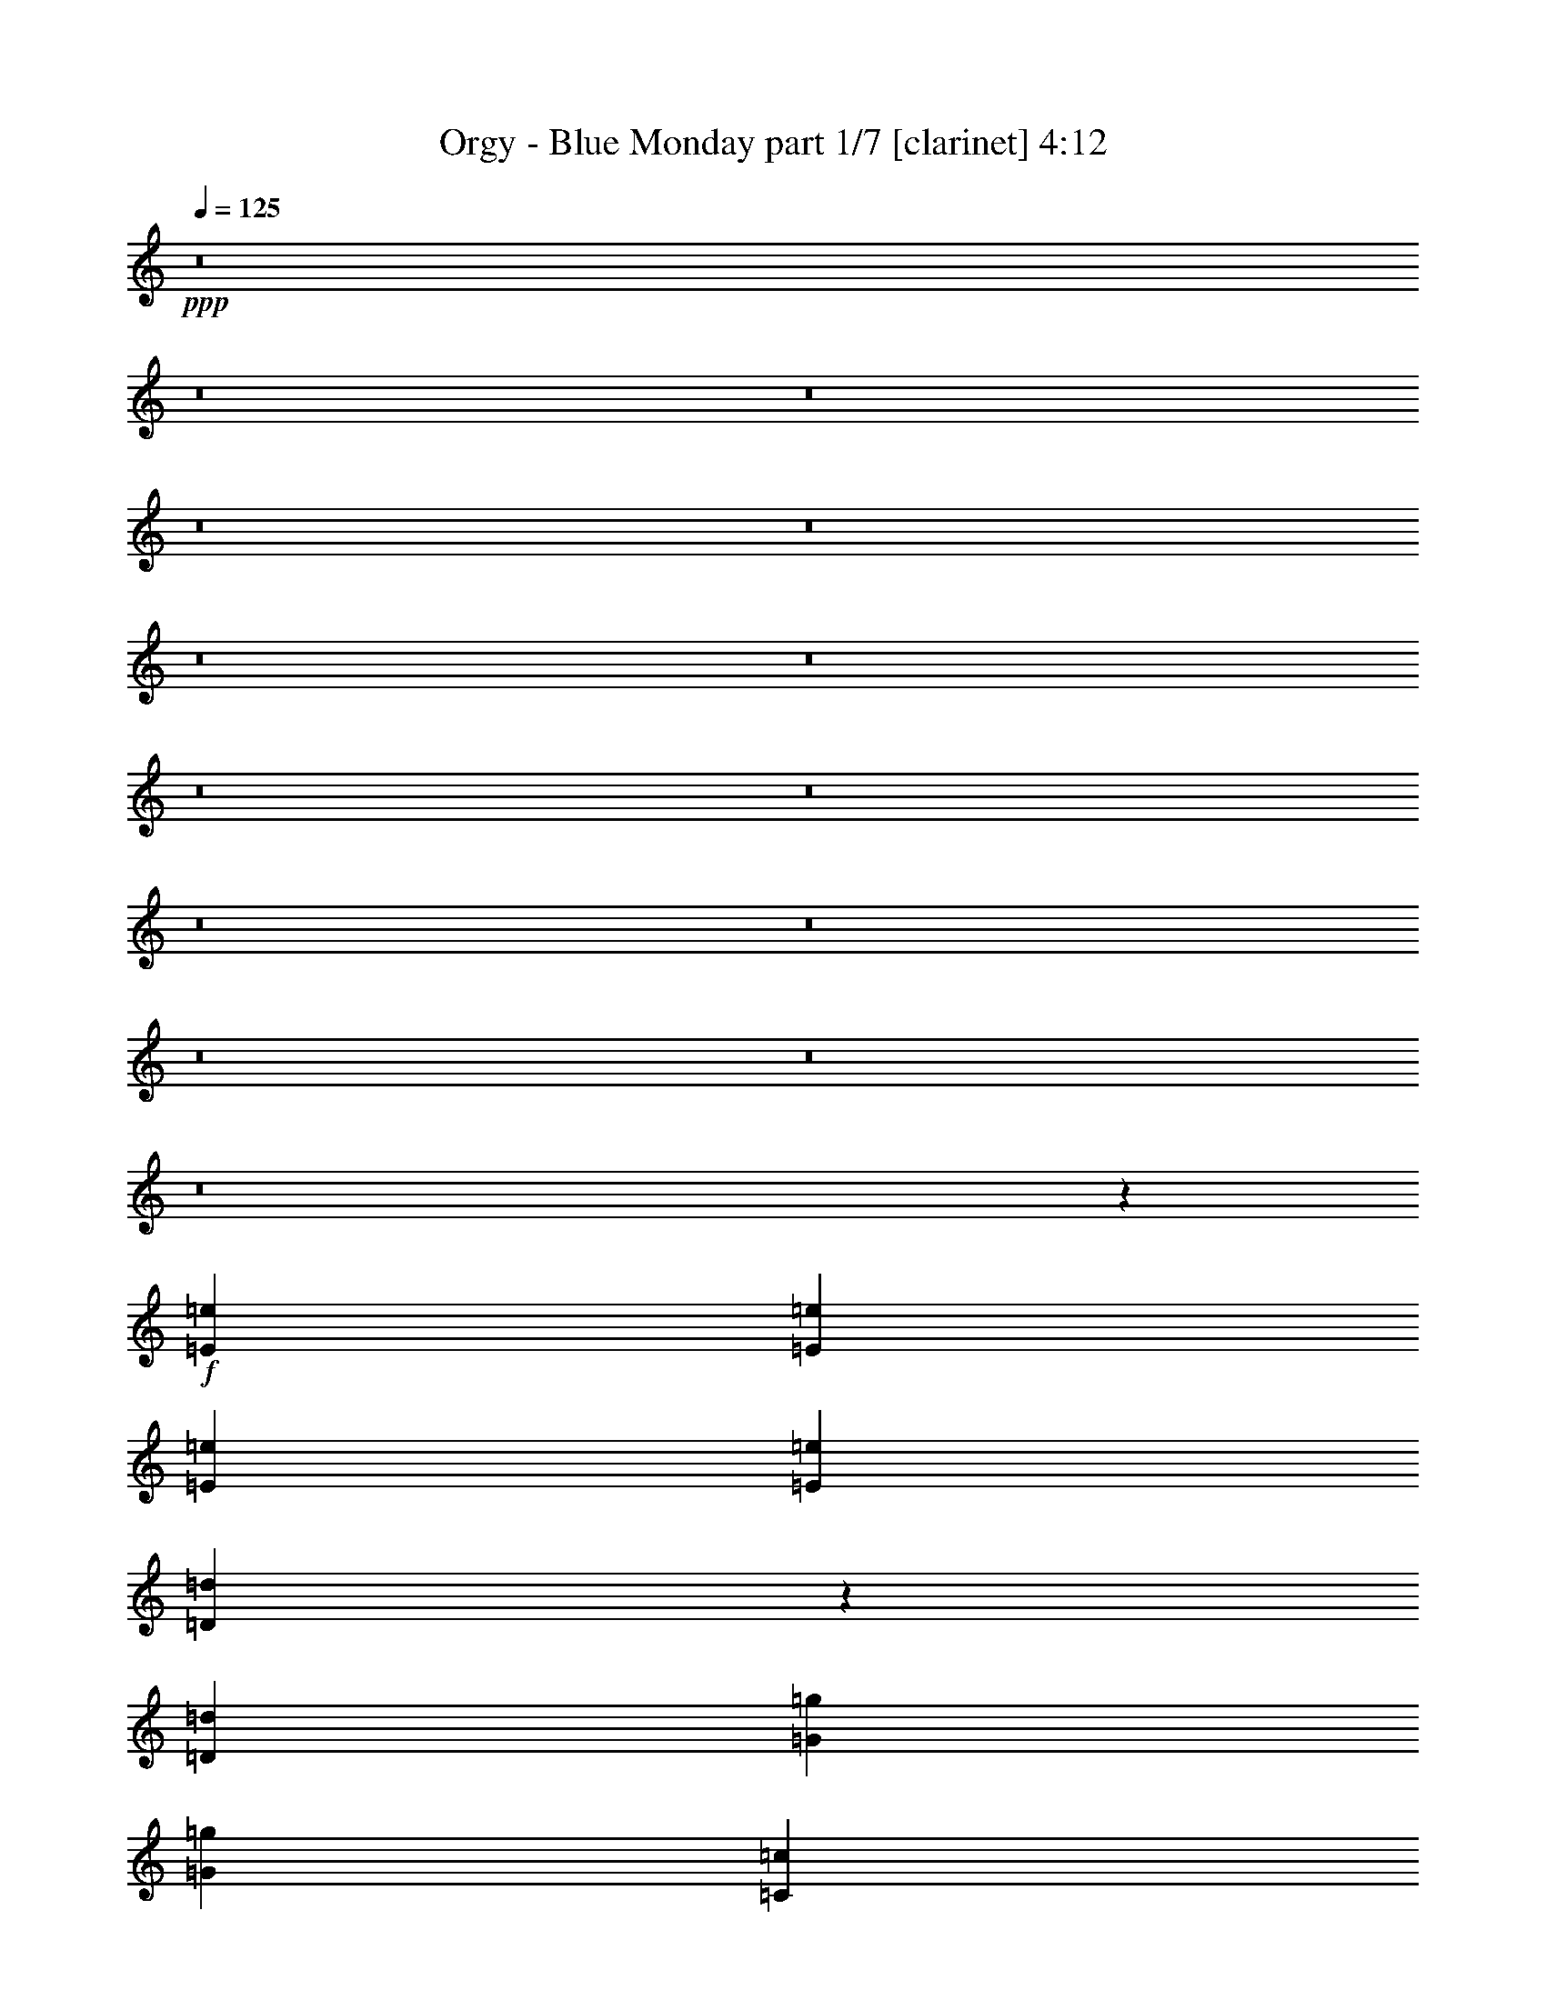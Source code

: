 % Produced with Bruzo's Transcoding Environment
% Transcribed by  : Bruzo

X:1
T:  Orgy - Blue Monday part 1/7 [clarinet] 4:12
Z: Transcribed with BruTE
L: 1/4
Q: 125
K: C
+ppp+
z8
z8
z8
z8
z8
z8
z8
z8
z8
z8
z8
z8
z8
z8
z5195/3104
+f+
[=E2925/1552=e2925/1552]
[=E707/1552=e707/1552]
[=E1511/1552=e1511/1552]
[=E707/1552=e707/1552]
[=D5803/3104=d5803/3104]
z4483/3104
[=D1511/3104=d1511/3104]
[=G2925/3104=g2925/3104]
[=G2925/3104=g2925/3104]
[=C1511/3104=c1511/3104]
[=C2925/3104=c2925/3104]
[=D1847/776=d1847/776]
z539/388
[=D1511/3104=d1511/3104]
[=F2925/3104=f2925/3104]
[=F2925/3104=f2925/3104]
[=E1511/3104=e1511/3104]
[=E2925/3104=e2925/3104]
[=E1511/3104=e1511/3104]
[=D2927/1552=d2927/1552]
z277/194
[=D707/1552=d707/1552]
[=G2925/3104=g2925/3104]
[=G1511/1552=g1511/1552]
[=C707/1552=c707/1552]
[=C2925/3104=c2925/3104]
[=D3671/1552=d3671/1552]
z4455/3104
[=G1511/3104=g1511/3104]
[=A2925/3104=a2925/3104]
[=A2925/3104=a2925/3104]
[=G707/1552=g707/1552]
[=G1511/1552=g1511/1552]
[=G707/1552=g707/1552]
[=G1511/3104=g1511/3104]
[=F2939/3104=f2939/3104]
z1459/776
[=G1511/3104=g1511/3104]
[=A2925/3104=a2925/3104]
[=A2925/3104=a2925/3104]
[=G1511/3104=g1511/3104]
[=G2925/3104=g2925/3104]
[=G707/1552=g707/1552]
[=F1517/3104=f1517/3104]
z7355/3104
[=D707/1552=d707/1552]
[=D1511/3104=d1511/3104]
[=F2925/1552=f2925/1552]
[=E1511/3104=e1511/3104]
[=E2925/3104=e2925/3104]
[=D727/776=d727/776]
z3689/1552
[=D1511/3104=d1511/3104]
[=D707/1552=d707/1552]
[=G2925/3104=g2925/3104]
[=G1511/1552=g1511/1552]
[=C707/1552=c707/1552]
[=C2925/3104=c2925/3104]
[=D4437/3104=d4437/3104]
z4387/1552
[=F5947/3104=f5947/3104]
[=E707/1552=e707/1552]
[=E2925/3104=e2925/3104]
[=D2207/1552=d2207/1552]
z4447/1552
[=F2925/1552=f2925/1552]
[=E1511/3104=e1511/3104]
[=E2925/3104=e2925/3104]
[=D367/388=d367/388]
z3675/1552
[=D707/1552=d707/1552]
[=D1511/3104=d1511/3104]
[=F2925/1552=f2925/1552]
[=E1511/3104=e1511/3104]
[=E2925/3104=e2925/3104]
[=D2913/3104=d2913/3104]
z2221/776
[=D707/1552=d707/1552]
[=G2925/3104=g2925/3104]
[=G2925/3104=g2925/3104]
[=C1511/3104=c1511/3104]
[=C2925/3104=c2925/3104]
[=D919/388=d919/388]
z5859/3104
[=F1511/1552=f1511/1552]
[=F2925/3104=f2925/3104]
[=E707/1552=e707/1552]
[=E2925/3104=e2925/3104]
[=E1511/3104=e1511/3104]
[=D2909/1552=d2909/1552]
z5979/3104
[=F2925/3104=f2925/3104]
[=F2925/3104=f2925/3104]
[=E1511/3104=e1511/3104]
[=E2925/3104=e2925/3104]
[=E707/1552=e707/1552]
[=D5989/3104=d5989/3104]
z2883/3104
[=D707/1552=d707/1552]
[=D1511/3104=d1511/3104]
[=F2925/3104=f2925/3104]
[=F2925/3104=f2925/3104]
[=E1511/3104=e1511/3104]
[=E2925/3104=e2925/3104]
[=E707/1552=e707/1552]
[=D2983/1552=d2983/1552]
z4417/3104
[=D707/1552=d707/1552]
[=G2925/3104=g2925/3104]
[=G2925/3104=g2925/3104]
[=C1511/3104=c1511/3104]
[=C2925/3104=c2925/3104]
[=D7357/3104=d7357/3104]
z555/388
[=G707/1552=g707/1552]
[=A1511/1552=a1511/1552]
[=A2925/3104=a2925/3104]
[=G707/1552=g707/1552]
[=G2925/3104=g2925/3104]
[=G1511/3104=g1511/3104]
[=G1511/3104=g1511/3104]
[=F1477/1552=f1477/1552]
z5821/3104
[=G1511/3104=g1511/3104]
[=A4339/3104=a4339/3104]
[=A1511/3104=a1511/3104]
[=G707/1552=g707/1552]
[=G1511/1552=g1511/1552]
[=G707/1552=g707/1552]
[=F383/776=f383/776]
z1835/776
[=D707/1552=d707/1552]
[=D1511/3104=d1511/3104]
[=F2925/3104=f2925/3104]
[=F2925/3104=f2925/3104]
[=E1511/3104=e1511/3104]
[=E2925/3104=e2925/3104]
[=E2923/3104=e2923/3104]
z7363/3104
[=D707/1552=d707/1552]
[=D1511/3104=d1511/3104]
[=G2925/3104=g2925/3104]
[=G2925/3104=g2925/3104]
[=C1511/3104=c1511/3104]
[=C2925/3104=c2925/3104]
[=D1511/3104=d1511/3104]
[=D5851/3104=d5851/3104]
z5849/3104
[=F5947/3104=f5947/3104]
[=E707/1552=e707/1552]
[=E2925/3104=e2925/3104]
[=D4429/3104=d4429/3104]
z8879/3104
[=F2925/1552=f2925/1552]
[=E707/1552=e707/1552]
[=E1511/1552=e1511/1552]
[=D2951/3104=d2951/3104]
z7335/3104
[=D707/1552=d707/1552]
[=D1511/3104=d1511/3104]
[=F2925/1552=f2925/1552]
[=E1511/3104=e1511/3104]
[=E2925/3104=e2925/3104]
[=D183/194=d183/194]
z2193/776
[=D1511/3104=d1511/3104]
[=G2925/3104=g2925/3104]
[=G2925/3104=g2925/3104]
[=C1511/3104=c1511/3104]
[=C2925/3104=c2925/3104]
[=D7367/3104=d7367/3104]
z8
z4509/3104
[=E5947/3104=e5947/3104]
[=E707/1552=e707/1552]
[=E1511/1552=e1511/1552]
[=E707/1552=e707/1552]
[=D2905/1552=d2905/1552]
z5987/3104
[=E2925/1552=e2925/1552]
[=E1511/3104=e1511/3104]
[=E2925/3104=e2925/3104]
[=E707/1552=e707/1552]
[=D5981/3104=d5981/3104]
z2891/3104
[=D707/1552=d707/1552]
[=D1511/3104=d1511/3104]
[=F2925/3104=f2925/3104]
[=F2925/3104=f2925/3104]
[=E1511/3104=e1511/3104]
[=E2925/3104=e2925/3104]
[=E1511/3104=e1511/3104]
[=D5861/3104=d5861/3104]
z1457/1552
[=D1511/3104=d1511/3104]
[=D707/1552=d707/1552]
[=G2925/3104=g2925/3104]
[=G1511/1552=g1511/1552]
[=C707/1552=c707/1552]
[=C2925/3104=c2925/3104]
[=D7349/3104=d7349/3104]
z139/97
[=G707/1552=g707/1552]
[=A1511/1552=a1511/1552]
[=A2925/3104=a2925/3104]
[=G707/1552=g707/1552]
[=G2925/3104=g2925/3104]
[=G1511/3104=g1511/3104]
[=G1511/3104=g1511/3104]
[=F1473/1552=f1473/1552]
z5829/3104
[=G1511/3104=g1511/3104]
[=A2925/3104=a2925/3104]
[=A2925/3104=a2925/3104]
[=G1511/3104=g1511/3104]
[=G2925/3104=g2925/3104]
[=G707/1552=g707/1552]
[=F381/776=f381/776]
z1837/776
[=D707/1552=d707/1552]
[=D1511/3104=d1511/3104]
[=F2925/1552=f2925/1552]
[=E1511/3104=e1511/3104]
[=E2925/3104=e2925/3104]
[=D2915/3104=d2915/3104]
z7371/3104
[=D1511/3104=d1511/3104]
[=D707/1552=d707/1552]
[=G2925/3104=g2925/3104]
[=G2925/3104=g2925/3104]
[=C1511/3104=c1511/3104]
[=C2925/3104=c2925/3104]
[=D1111/776=d1111/776]
z8767/3104
[=F5947/3104=f5947/3104]
[=E707/1552=e707/1552]
[=E2925/3104=e2925/3104]
[=D4421/3104=d4421/3104]
z8887/3104
[=F2925/1552=f2925/1552]
[=E1511/3104=e1511/3104]
[=E2925/3104=e2925/3104]
[=D2943/3104=d2943/3104]
z7343/3104
[=D707/1552=d707/1552]
[=D1511/3104=d1511/3104]
[=F2925/1552=f2925/1552]
[=E1511/3104=e1511/3104]
[=E2925/3104=e2925/3104]
[=D365/388=d365/388]
z8877/3104
[=D707/1552=d707/1552]
[=G2925/3104=g2925/3104]
[=G2925/3104=g2925/3104]
[=C1511/3104=c1511/3104]
[=C2925/3104=c2925/3104]
[=D7359/3104=d7359/3104]
z8
z2307/1552
[=F2925/1552=f2925/1552]
[=E707/1552=e707/1552]
[=E1511/1552=e1511/1552]
[=D2153/1552=d2153/1552]
z8905/3104
[=F2925/1552=f2925/1552]
[=E1511/3104=e1511/3104]
[=E2925/3104=e2925/3104]
[=D2925/3104=d2925/3104]
z7361/3104
[=D707/1552=d707/1552]
[=D1511/3104=d1511/3104]
[=F2925/1552=f2925/1552]
[=E1511/3104=e1511/3104]
[=E2925/3104=e2925/3104]
[=D1451/1552=d1451/1552]
z8895/3104
[=D707/1552=d707/1552]
[=G2925/3104=g2925/3104]
[=G1511/1552=g1511/1552]
[=C707/1552=c707/1552]
[=C2925/3104=c2925/3104]
[=D7341/3104=d7341/3104]
z5967/3104
[=F2925/1552=f2925/1552]
[=E707/1552=e707/1552]
[=E1511/1552=e1511/1552]
[=D4311/3104=d4311/3104]
z2225/776
[=F2925/1552=f2925/1552]
[=E1511/3104=e1511/3104]
[=E2925/3104=e2925/3104]
[=D1465/1552=d1465/1552]
z1839/776
[=D707/1552=d707/1552]
[=D1511/3104=d1511/3104]
[=F2925/1552=f2925/1552]
[=E1511/3104=e1511/3104]
[=E2925/3104=e2925/3104]
[=D2907/3104=d2907/3104]
z4445/1552
[=D707/1552=d707/1552]
[=G2925/3104=g2925/3104]
[=G1511/1552=g1511/1552]
[=C707/1552=c707/1552]
[=C2925/3104=c2925/3104]
[=D3673/1552=d3673/1552]
z5865/3104
[=F5947/3104=f5947/3104]
[=E707/1552=e707/1552]
[=E1511/1552=e1511/1552]
[=D1079/776=d1079/776]
z8895/3104
[=F2925/1552=f2925/1552]
[=E1511/3104=e1511/3104]
[=E2925/3104=e2925/3104]
[=D2935/3104=d2935/3104]
z7351/3104
[=D707/1552=d707/1552]
[=D1511/3104=d1511/3104]
[=F2925/1552=f2925/1552]
[=E1511/3104=e1511/3104]
[=E2925/3104=e2925/3104]
[=D91/97=d91/97]
z8885/3104
[=D707/1552=d707/1552]
[=G2925/3104=g2925/3104]
[=G2925/3104=g2925/3104]
[=C1511/3104=c1511/3104]
[=C2925/3104=c2925/3104]
[=D7351/3104=d7351/3104]
z1465/776
[=F5947/3104=f5947/3104]
[=E707/1552=e707/1552]
[=E2925/3104=e2925/3104]
[=D2209/1552=d2209/1552]
z4445/1552
[=F2925/1552=f2925/1552]
[=E1511/3104=e1511/3104]
[=E2925/3104=e2925/3104]
[=D735/776=d735/776]
z3673/1552
[=D707/1552=d707/1552]
[=D1511/3104=d1511/3104]
[=F2925/1552=f2925/1552]
[=E1511/3104=e1511/3104]
[=E2925/3104=e2925/3104]
[=D2917/3104=d2917/3104]
z555/194
[=D707/1552=d707/1552]
[=G2925/3104=g2925/3104]
[=G2925/3104=g2925/3104]
[=C1511/3104=c1511/3104]
[=C2925/3104=c2925/3104]
[=D1839/776=d1839/776]
z8
z63/16

X:2
T:  Orgy - Blue Monday part 2/7 [horn] 4:12
Z: Transcribed with BruTE
L: 1/4
Q: 125
K: C
+ppp+
z8
z8
z8
z8
z8
z8
z8
z8
z8
z2919/776
+f+
[=F,1511/1552=C1511/1552=F1511/1552]
[=F,2925/3104=C2925/3104=F2925/3104]
[=G,707/1552=C707/1552=G707/1552]
[=G,1109/776=C1109/776=G1109/776]
[=D,1109/776=D1109/776=A1109/776]
[=D,2925/3104=D2925/3104=A2925/3104]
[=D,707/1552=D707/1552=A707/1552]
[=D,1511/1552=D1511/1552=A1511/1552]
[=G,2925/3104=D2925/3104=G2925/3104]
[=G,2925/3104=D2925/3104=G2925/3104]
[=G,707/1552=C707/1552=G707/1552]
[=G,1109/776=C1109/776=G1109/776]
[=D,1109/776=D1109/776=A1109/776]
[=D,2925/3104=D2925/3104=A2925/3104]
[=D,1511/3104=D1511/3104=A1511/3104]
[=D,2925/3104=D2925/3104=A2925/3104]
[=F,2925/3104=C2925/3104=F2925/3104]
[=F,2925/3104=C2925/3104=F2925/3104]
[=G,1511/3104=C1511/3104=G1511/3104]
[=G,4339/3104=C4339/3104=G4339/3104]
[=D,1109/776=D1109/776=A1109/776]
[=D,2925/3104=D2925/3104=A2925/3104]
[=D,1511/3104=D1511/3104=A1511/3104]
[=D,2925/3104=D2925/3104=A2925/3104]
[=G,2925/3104=D2925/3104=G2925/3104]
[=G,2925/3104=D2925/3104=G2925/3104]
[=G,1511/3104=C1511/3104=G1511/3104]
[=G,1109/776=C1109/776=G1109/776]
[=D,4339/3104=D4339/3104=A4339/3104]
[=D,1511/1552=D1511/1552=A1511/1552]
[=D,707/1552=D707/1552=A707/1552]
[=D,1447/1552=D1447/1552=A1447/1552]
z8
z8
z8
z8
z8
z8
z8
z8
z6521/1552
[=F,1511/1552=C1511/1552=F1511/1552]
[=F,2925/3104=C2925/3104=F2925/3104]
[=G,707/1552=C707/1552=G707/1552]
[=G,1109/776=C1109/776=G1109/776]
[=D,1109/776=D1109/776=A1109/776]
[=D,2925/3104=D2925/3104=A2925/3104]
[=D,1511/3104=D1511/3104=A1511/3104]
[=D,2925/3104=D2925/3104=A2925/3104]
[=G,2925/3104=D2925/3104=G2925/3104]
[=G,2925/3104=D2925/3104=G2925/3104]
[=G,1511/3104=C1511/3104=G1511/3104]
[=G,4339/3104=C4339/3104=G4339/3104]
[=D,1109/776=D1109/776=A1109/776]
[=D,2925/3104=D2925/3104=A2925/3104]
[=D,1511/3104=D1511/3104=A1511/3104]
[=D,2925/3104=D2925/3104=A2925/3104]
[=F,2925/3104=C2925/3104=F2925/3104]
[=F,2925/3104=C2925/3104=F2925/3104]
[=G,1511/3104=C1511/3104=G1511/3104]
[=G,1109/776=C1109/776=G1109/776]
[=D,4339/3104=D4339/3104=A4339/3104]
[=D,2925/3104=D2925/3104=A2925/3104]
[=D,1511/3104=D1511/3104=A1511/3104]
[=D,2925/3104=D2925/3104=A2925/3104]
[=G,2925/3104=D2925/3104=G2925/3104]
[=G,2925/3104=D2925/3104=G2925/3104]
[=G,1511/3104=C1511/3104=G1511/3104]
[=G,1109/776=C1109/776=G1109/776]
[=D,1109/776=D1109/776=A1109/776]
[=D,2925/3104=D2925/3104=A2925/3104]
[=D,707/1552=D707/1552=A707/1552]
[=D,1443/1552=D1443/1552=A1443/1552]
z8
z8
z8
z8
z8
z8
z8
z14385/3104
[=F,2925/3104=C2925/3104=F2925/3104]
[=F,1511/1552=C1511/1552=F1511/1552]
[=G,707/1552=C707/1552=G707/1552]
[=G,1109/776=C1109/776=G1109/776]
[=D,1109/776=D1109/776=A1109/776]
[=D,2925/3104=D2925/3104=A2925/3104]
[=D,707/1552=D707/1552=A707/1552]
[=D,1511/1552=D1511/1552=A1511/1552]
[=G,2925/3104=D2925/3104=G2925/3104]
[=G,2925/3104=D2925/3104=G2925/3104]
[=G,707/1552=C707/1552=G707/1552]
[=G,1109/776=C1109/776=G1109/776]
[=D,1109/776=D1109/776=A1109/776]
[=D,2925/3104=D2925/3104=A2925/3104]
[=D,1511/3104=D1511/3104=A1511/3104]
[=D,2925/3104=D2925/3104=A2925/3104]
[=F,2925/3104=C2925/3104=F2925/3104]
[=F,2925/3104=C2925/3104=F2925/3104]
[=G,1511/3104=C1511/3104=G1511/3104]
[=G,4339/3104=C4339/3104=G4339/3104]
[=D,1109/776=D1109/776=A1109/776]
[=D,2925/3104=D2925/3104=A2925/3104]
[=D,1511/3104=D1511/3104=A1511/3104]
[=D,2925/3104=D2925/3104=A2925/3104]
[=G,2925/3104=D2925/3104=G2925/3104]
[=G,2925/3104=D2925/3104=G2925/3104]
[=G,1511/3104=C1511/3104=G1511/3104]
[=G,1109/776=C1109/776=G1109/776]
[=D,4339/3104=D4339/3104=A4339/3104]
[=D,1511/1552=D1511/1552=A1511/1552]
[=D,707/1552=D707/1552=A707/1552]
[=D,2901/3104=D2901/3104=A2901/3104]
z8
z8
z8
z8
z8
z8
z8
z8
z13035/3104
[=F,1511/1552=C1511/1552=F1511/1552]
[=F,2925/3104=C2925/3104=F2925/3104]
[=G,707/1552=C707/1552=G707/1552]
[=G,1109/776=C1109/776=G1109/776]
[=D,1109/776=D1109/776=A1109/776]
[=D,2925/3104=D2925/3104=A2925/3104]
[=D,707/1552=D707/1552=A707/1552]
[=D,1511/1552=D1511/1552=A1511/1552]
[=G,2925/3104=D2925/3104=G2925/3104]
[=G,2925/3104=D2925/3104=G2925/3104]
[=G,1511/3104=C1511/3104=G1511/3104]
[=G,4339/3104=C4339/3104=G4339/3104]
[=D,1109/776=D1109/776=A1109/776]
[=D,2925/3104=D2925/3104=A2925/3104]
[=D,1511/3104=D1511/3104=A1511/3104]
[=D,2925/3104=D2925/3104=A2925/3104]
[=F,2925/3104=C2925/3104=F2925/3104]
[=F,2925/3104=C2925/3104=F2925/3104]
[=G,1511/3104=C1511/3104=G1511/3104]
[=G,4339/3104=C4339/3104=G4339/3104]
[=D,1109/776=D1109/776=A1109/776]
[=D,2925/3104=D2925/3104=A2925/3104]
[=D,1511/3104=D1511/3104=A1511/3104]
[=D,2925/3104=D2925/3104=A2925/3104]
[=G,2925/3104=D2925/3104=G2925/3104]
[=G,2925/3104=D2925/3104=G2925/3104]
[=G,1511/3104=C1511/3104=G1511/3104]
[=G,1109/776=C1109/776=G1109/776]
[=D,4339/3104=D4339/3104=A4339/3104]
[=D,1511/1552=D1511/1552=A1511/1552]
[=D,707/1552=D707/1552=A707/1552]
[=D,2893/3104=D2893/3104=A2893/3104]
z11813/1552
[=F,2925/3104=C2925/3104=F2925/3104]
[=F,2925/3104=C2925/3104=F2925/3104]
[=G,707/1552=C707/1552=G707/1552]
[=G,1109/776=C1109/776=G1109/776]
[=D,1109/776=D1109/776=A1109/776]
[=D,2925/3104=D2925/3104=A2925/3104]
[=D,1511/3104=D1511/3104=A1511/3104]
[=D,2925/3104=D2925/3104=A2925/3104]
[=G,2925/3104=D2925/3104=G2925/3104]
[=G,2925/3104=D2925/3104=G2925/3104]
[=G,1511/3104=C1511/3104=G1511/3104]
[=G,4339/3104=C4339/3104=G4339/3104]
[=D,1109/776=D1109/776=A1109/776]
[=D,2925/3104=D2925/3104=A2925/3104]
[=D,1511/3104=D1511/3104=A1511/3104]
[=D,2925/3104=D2925/3104=A2925/3104]
[=F,2925/3104=C2925/3104=F2925/3104]
[=F,2925/3104=C2925/3104=F2925/3104]
[=G,1511/3104=C1511/3104=G1511/3104]
[=G,1109/776=C1109/776=G1109/776]
[=D,4339/3104=D4339/3104=A4339/3104]
[=D,1511/1552=D1511/1552=A1511/1552]
[=D,707/1552=D707/1552=A707/1552]
[=D,2925/3104=D2925/3104=A2925/3104]
[=G,2925/3104=D2925/3104=G2925/3104]
[=G,1511/1552=D1511/1552=G1511/1552]
[=G,707/1552=C707/1552=G707/1552]
[=G,1109/776=C1109/776=G1109/776]
[=D,1109/776=D1109/776=A1109/776]
[=D,2925/3104=D2925/3104=A2925/3104]
[=D,707/1552=D707/1552=A707/1552]
[=D,1511/1552=D1511/1552=A1511/1552]
[=F,2925/3104=C2925/3104=F2925/3104]
[=F,2925/3104=C2925/3104=F2925/3104]
[=G,707/1552=C707/1552=G707/1552]
[=G,1109/776=C1109/776=G1109/776]
[=D,1109/776=D1109/776=A1109/776]
[=D,2925/3104=D2925/3104=A2925/3104]
[=D,1511/3104=D1511/3104=A1511/3104]
[=D,2925/3104=D2925/3104=A2925/3104]
[=G,2925/3104=D2925/3104=G2925/3104]
[=G,2925/3104=D2925/3104=G2925/3104]
[=G,1511/3104=C1511/3104=G1511/3104]
[=G,4339/3104=C4339/3104=G4339/3104]
[=D,1109/776=D1109/776=A1109/776]
[=D,2925/3104=D2925/3104=A2925/3104]
[=D,1511/3104=D1511/3104=A1511/3104]
[=D,2925/3104=D2925/3104=A2925/3104]
[=F,2925/3104=C2925/3104=F2925/3104]
[=F,2925/3104=C2925/3104=F2925/3104]
[=G,1511/3104=C1511/3104=G1511/3104]
[=G,1109/776=C1109/776=G1109/776]
[=D,4339/3104=D4339/3104=A4339/3104]
[=D,2925/3104=D2925/3104=A2925/3104]
[=D,1511/3104=D1511/3104=A1511/3104]
[=D,2925/3104=D2925/3104=A2925/3104]
[=G,2925/3104=D2925/3104=G2925/3104]
[=G,1511/1552=D1511/1552=G1511/1552]
[=G,707/1552=C707/1552=G707/1552]
[=G,1109/776=C1109/776=G1109/776]
[=D,1109/776=D1109/776=A1109/776]
[=D,2925/3104=D2925/3104=A2925/3104]
[=D,707/1552=D707/1552=A707/1552]
[=D,2925/3104=D2925/3104=A2925/3104]
[=F,1511/1552=C1511/1552=F1511/1552]
[=F,2925/3104=C2925/3104=F2925/3104]
[=G,707/1552=C707/1552=G707/1552]
[=G,1109/776=C1109/776=G1109/776]
[=D,1109/776=D1109/776=A1109/776]
[=D,2925/3104=D2925/3104=A2925/3104]
[=D,1511/3104=D1511/3104=A1511/3104]
[=D,2925/3104=D2925/3104=A2925/3104]
[=G,2925/3104=D2925/3104=G2925/3104]
[=G,2925/3104=D2925/3104=G2925/3104]
[=G,1511/3104=C1511/3104=G1511/3104]
[=G,4339/3104=C4339/3104=G4339/3104]
[=D,1109/776=D1109/776=A1109/776]
[=D,2925/3104=D2925/3104=A2925/3104]
[=D,1511/3104=D1511/3104=A1511/3104]
[=D,2925/3104=D2925/3104=A2925/3104]
[=F,2925/3104=C2925/3104=F2925/3104]
[=F,2925/3104=C2925/3104=F2925/3104]
[=G,1511/3104=C1511/3104=G1511/3104]
[=G,1109/776=C1109/776=G1109/776]
[=D,4339/3104=D4339/3104=A4339/3104]
[=D,2925/3104=D2925/3104=A2925/3104]
[=D,1511/3104=D1511/3104=A1511/3104]
[=D,2925/3104=D2925/3104=A2925/3104]
[=G,2925/3104=D2925/3104=G2925/3104]
[=G,2925/3104=D2925/3104=G2925/3104]
[=G,1511/3104=C1511/3104=G1511/3104]
[=G,1109/776=C1109/776=G1109/776]
[=D,1109/776=D1109/776=A1109/776]
[=D,2925/3104=D2925/3104=A2925/3104]
[=D,707/1552=D707/1552=A707/1552]
[=D,2925/3104=D2925/3104=A2925/3104]
[=F,1511/1552=C1511/1552=F1511/1552]
[=F,2925/3104=C2925/3104=F2925/3104]
[=G,707/1552=C707/1552=G707/1552]
[=G,1109/776=C1109/776=G1109/776]
[=D,1109/776=D1109/776=A1109/776]
[=D,2925/3104=D2925/3104=A2925/3104]
[=D,707/1552=D707/1552=A707/1552]
[=D,1511/1552=D1511/1552=A1511/1552]
[=G,2925/3104=D2925/3104=G2925/3104]
[=G,2925/3104=D2925/3104=G2925/3104]
[=G,1511/3104=C1511/3104=G1511/3104]
[=G,4339/3104=C4339/3104=G4339/3104]
[=D,1109/776=D1109/776=A1109/776]
[=D,2925/3104=D2925/3104=A2925/3104]
[=D,1511/3104=D1511/3104=A1511/3104]
[=D,2925/3104=D2925/3104=A2925/3104]
[=F,2925/3104=C2925/3104=F2925/3104]
[=F,2925/3104=C2925/3104=F2925/3104]
[=G,1511/3104=C1511/3104=G1511/3104]
[=G,1109/776=C1109/776=G1109/776]
[=D,4339/3104=D4339/3104=A4339/3104]
[=D,2925/3104=D2925/3104=A2925/3104]
[=D,1511/3104=D1511/3104=A1511/3104]
[=D,2925/3104=D2925/3104=A2925/3104]
[=G,2925/3104=D2925/3104=G2925/3104]
[=G,2925/3104=D2925/3104=G2925/3104]
[=G,1511/3104=C1511/3104=G1511/3104]
[=G,1109/776=C1109/776=G1109/776]
[=D,4339/3104=D4339/3104=A4339/3104]
[=D,1511/1552=D1511/1552=A1511/1552]
[=D,707/1552=D707/1552=A707/1552]
[=D,2925/3104=D2925/3104=A2925/3104]
[=D,11799/3104=D11799/3104=A11799/3104]
z25/4

X:3
T:  Orgy - Blue Monday part 3/7 [bagpipes] 4:12
Z: Transcribed with BruTE
L: 1/4
Q: 125
K: C
+ppp+
z8
z8
z8
z8
z150773/27936
+f+
[=A707/1552]
[=E93361/27936]
[=F12955/3492-]
[=F/8=A/8-]
[=A305/776]
[=E44431/13968-]
[=D/8-=E/8]
[=D106393/27936]
[=A1317/3104-]
[=E/8-=A/8]
[=E91615/27936]
[=F104513/27936]
[=A1317/3104-]
[=E/8-=A/8]
[=E44431/13968-]
[=D/8-=E/8]
[=D118043/27936]
z11755/1552
[=F,1511/1552=C1511/1552=F1511/1552]
[=F,2161/2328=C2161/2328=F2161/2328]
[=G,707/1552=C707/1552=G707/1552]
[=G,19765/13968=C19765/13968=G19765/13968]
[=D,1109/776=D1109/776=A1109/776]
[=D,2925/3104=D2925/3104=A2925/3104]
[=D,707/1552=D707/1552=A707/1552]
[=D,3449/3492=D3449/3492=A3449/3492]
[=G,2925/3104=D2925/3104=G2925/3104]
[=G,2925/3104=D2925/3104=G2925/3104]
[=G,707/1552=C707/1552=G707/1552]
[=G,19765/13968=C19765/13968=G19765/13968]
[=D,1109/776=D1109/776=A1109/776]
[=D,2925/3104=D2925/3104=A2925/3104]
[=D,1511/3104=D1511/3104=A1511/3104]
[=D,3389/3492=D3389/3492=A3389/3492]
[=F,2925/3104=C2925/3104=F2925/3104]
[=F,2161/2328=C2161/2328=F2161/2328]
[=G,1511/3104=C1511/3104=G1511/3104]
[=G,38657/27936=C38657/27936=G38657/27936]
[=D,1109/776=D1109/776=A1109/776]
[=D,2925/3104=D2925/3104=A2925/3104]
[=D,1511/3104=D1511/3104=A1511/3104]
[=D,26719/27936=D26719/27936=A26719/27936]
[=G,2925/3104=D2925/3104=G2925/3104]
[=G,2925/3104=D2925/3104=G2925/3104]
[=G,1511/3104=C1511/3104=G1511/3104]
[=G,4723/3492-=C4723/3492-=G4723/3492-]
[=D,/8-=G,/8=C/8=D/8-=G/8=A/8-]
[=D,4145/3104=D4145/3104=A4145/3104]
[=D,1511/1552=D1511/1552=A1511/1552]
[=D,707/1552=D707/1552=A707/1552]
[=D,26833/27936=D26833/27936=A26833/27936]
z8
z8
z8
z8
z8
z8
z8
z8
z6521/1552
[=F,1511/1552=C1511/1552=F1511/1552]
[=F,2161/2328=C2161/2328=F2161/2328]
[=G,707/1552=C707/1552=G707/1552]
[=G,19765/13968=C19765/13968=G19765/13968]
[=D,1109/776=D1109/776=A1109/776]
[=D,2925/3104=D2925/3104=A2925/3104]
[=D,1511/3104=D1511/3104=A1511/3104]
[=D,26719/27936=D26719/27936=A26719/27936]
[=G,2925/3104=D2925/3104=G2925/3104]
[=G,2925/3104=D2925/3104=G2925/3104]
[=G,1511/3104=C1511/3104=G1511/3104]
[=G,38657/27936=C38657/27936=G38657/27936]
[=D,1109/776=D1109/776=A1109/776]
[=D,2925/3104=D2925/3104=A2925/3104]
[=D,1511/3104=D1511/3104=A1511/3104]
[=D,3389/3492=D3389/3492=A3389/3492]
[=F,2925/3104=C2925/3104=F2925/3104]
[=F,2161/2328=C2161/2328=F2161/2328]
[=G,1511/3104=C1511/3104=G1511/3104]
[=G,4723/3492-=C4723/3492-=G4723/3492-]
[=D,/8-=G,/8=C/8=D/8-=G/8=A/8-]
[=D,4145/3104=D4145/3104=A4145/3104]
[=D,2925/3104=D2925/3104=A2925/3104]
[=D,1511/3104=D1511/3104=A1511/3104]
[=D,26719/27936=D26719/27936=A26719/27936]
[=G,2925/3104=D2925/3104=G2925/3104]
[=G,2925/3104=D2925/3104=G2925/3104]
[=G,1511/3104=C1511/3104=G1511/3104]
[=G,4723/3492-=C4723/3492-=G4723/3492-]
[=D,/8-=G,/8=C/8=D/8-=G/8=A/8-]
[=D,2121/1552=D2121/1552=A2121/1552]
[=D,2925/3104=D2925/3104=A2925/3104]
[=D,707/1552=D707/1552=A707/1552]
[=D,26761/27936=D26761/27936=A26761/27936]
z8
z8
z8
z8
z8
z8
z8
z7247/1746
[=A13513/27936]
[=F,2925/3104=C2925/3104=E2925/3104-=F2925/3104]
[=F,8935/9312=C8935/9312=E8935/9312-=F8935/9312]
[=G,707/1552=C707/1552=E707/1552-=G707/1552]
[=G,15/16-=C15/16-=E15/16=G15/16-]
[=G,3335/6984=C3335/6984=F3335/6984-=G3335/6984]
[=D,1109/776=D1109/776=F1109/776=A1109/776]
[=D,2925/3104=D2925/3104=F2925/3104-=A2925/3104]
[=D,707/1552=D707/1552=F707/1552-=A707/1552]
[=D,/2-=D/2-=F/2=A/2]
[=D,1703/3492=D1703/3492=A1703/3492]
[=G,2925/3104=D2925/3104=E2925/3104-=G2925/3104]
[=G,2925/3104=D2925/3104=E2925/3104-=G2925/3104]
[=G,707/1552=C707/1552=E707/1552-=G707/1552]
[=G,1-=C1-=E1=G1-]
[=G,5797/13968=C5797/13968=D5797/13968=G5797/13968]
[=D,1109/776=D1109/776=A1109/776]
[=D,2925/3104=D2925/3104=A2925/3104]
[=D,1511/3104=D1511/3104=A1511/3104]
[=D,7/16-=D7/16-=A7/16]
[=D,7445/13968=D7445/13968=A7445/13968]
[=F,2925/3104=C2925/3104=E2925/3104-=F2925/3104]
[=F,2161/2328=C2161/2328=E2161/2328-=F2161/2328]
[=G,1511/3104=C1511/3104=E1511/3104-=G1511/3104]
[=G,15/16-=C15/16-=E15/16=G15/16-]
[=G,12467/27936=C12467/27936=F12467/27936-=G12467/27936]
[=D,1109/776=D1109/776=F1109/776-=A1109/776]
[=D,2925/3104=D2925/3104=F2925/3104-=A2925/3104]
[=D,1511/3104=D1511/3104=F1511/3104=A1511/3104]
[=D,3/8-=D3/8-=F3/8-=A3/8]
[=D,/8-=D/8-=F/8=A/8-]
[=D,12751/27936=D12751/27936=A12751/27936]
[=G,2925/3104=D2925/3104=E2925/3104-=G2925/3104]
[=G,2925/3104=D2925/3104=E2925/3104-=G2925/3104]
[=G,1511/3104=C1511/3104=E1511/3104-=G1511/3104]
[=G,15/16-=C15/16-=E15/16=G15/16-]
[=G,5797/13968-=C5797/13968-=D5797/13968=G5797/13968-]
[=D,/8-=G,/8=C/8=D/8-=G/8=A/8-]
[=D,4145/3104=D4145/3104=A4145/3104]
[=D,1511/1552=D1511/1552=A1511/1552]
[=D,707/1552=D707/1552=A707/1552]
[=D,1681/1746=D1681/1746=A1681/1746]
z8
z8
z8
z8
z8
z8
z8
z8
z51901/13968
[=A13513/27936]
[=F,1511/1552=C1511/1552=E1511/1552-=F1511/1552]
[=F,2161/2328=C2161/2328=E2161/2328-=F2161/2328]
[=G,707/1552=C707/1552=E707/1552-=G707/1552]
[=G,15/16-=C15/16-=E15/16=G15/16-]
[=G,3335/6984=C3335/6984=F3335/6984-=G3335/6984]
[=D,1109/776=D1109/776=F1109/776=A1109/776]
[=D,2925/3104=D2925/3104=F2925/3104-=A2925/3104]
[=D,707/1552=D707/1552=F707/1552-=A707/1552]
[=D,/2-=D/2-=F/2=A/2]
[=D,1703/3492=D1703/3492=A1703/3492]
[=G,2925/3104=D2925/3104=E2925/3104-=G2925/3104]
[=G,2925/3104=D2925/3104=E2925/3104-=G2925/3104]
[=G,1511/3104=C1511/3104=E1511/3104-=G1511/3104]
[=G,15/16-=C15/16-=E15/16=G15/16-]
[=G,12467/27936=C12467/27936=D12467/27936=G12467/27936]
[=D,1109/776=D1109/776=A1109/776]
[=D,2925/3104=D2925/3104=A2925/3104]
[=D,1511/3104=D1511/3104=A1511/3104]
[=D,7/16-=D7/16-=A7/16]
[=D,7445/13968=D7445/13968=A7445/13968]
[=F,2925/3104=C2925/3104=E2925/3104-=F2925/3104]
[=F,2161/2328=C2161/2328=E2161/2328-=F2161/2328]
[=G,1511/3104=C1511/3104=E1511/3104-=G1511/3104]
[=G,15/16-=C15/16-=E15/16=G15/16-]
[=G,12467/27936=C12467/27936=F12467/27936-=G12467/27936]
[=D,1109/776=D1109/776=F1109/776-=A1109/776]
[=D,2925/3104=D2925/3104=F2925/3104-=A2925/3104]
[=D,1511/3104=D1511/3104=F1511/3104-=A1511/3104]
[=D,/2-=D/2-=F/2=A/2]
[=D,12751/27936=D12751/27936=A12751/27936]
[=G,2925/3104=D2925/3104=E2925/3104-=G2925/3104]
[=G,2925/3104=D2925/3104=E2925/3104-=G2925/3104]
[=G,1511/3104=C1511/3104=E1511/3104-=G1511/3104]
[=G,15/16-=C15/16-=E15/16=G15/16-]
[=G,5797/13968-=C5797/13968-=D5797/13968=G5797/13968-]
[=D,/8-=G,/8=C/8=D/8-=G/8=A/8-]
[=D,4145/3104=D4145/3104=A4145/3104]
[=D,1511/1552=D1511/1552=A1511/1552]
[=D,707/1552=D707/1552=A707/1552]
[=D,3353/3492=D3353/3492=A3353/3492]
z11813/1552
[=F,2925/3104=C2925/3104=F2925/3104]
[=F,2161/2328=C2161/2328=F2161/2328]
[=G,707/1552=C707/1552=G707/1552]
[=G,19765/13968=C19765/13968=G19765/13968]
[=D,1109/776=D1109/776=A1109/776]
[=D,2925/3104=D2925/3104=A2925/3104]
[=D,1511/3104=D1511/3104=A1511/3104]
[=D,26719/27936=D26719/27936=A26719/27936]
[=G,2925/3104=D2925/3104=G2925/3104]
[=G,2925/3104=D2925/3104=G2925/3104]
[=G,1511/3104=C1511/3104=G1511/3104]
[=G,38657/27936=C38657/27936=G38657/27936]
[=D,1109/776=D1109/776=A1109/776]
[=D,2925/3104=D2925/3104=A2925/3104]
[=D,1511/3104=D1511/3104=A1511/3104]
[=D,3389/3492=D3389/3492=A3389/3492]
[=F,2925/3104=C2925/3104=F2925/3104]
[=F,2161/2328=C2161/2328=F2161/2328]
[=G,1511/3104=C1511/3104=G1511/3104]
[=G,4723/3492-=C4723/3492-=G4723/3492-]
[=D,/8-=G,/8=C/8=D/8-=G/8=A/8-]
[=D,4145/3104=D4145/3104=A4145/3104]
[=D,1511/1552=D1511/1552=A1511/1552]
[=D,707/1552=D707/1552=A707/1552]
[=D,26719/27936=D26719/27936=A26719/27936]
[=G,2925/3104=D2925/3104=G2925/3104]
[=G,1511/1552=D1511/1552=G1511/1552]
[=G,707/1552=C707/1552=G707/1552]
[=G,4723/3492-=C4723/3492-=G4723/3492-]
[=D,/8-=G,/8=C/8=D/8-=G/8=A/8-]
[=D,2121/1552=D2121/1552=A2121/1552]
[=D,2925/3104=D2925/3104=A2925/3104]
[=D,707/1552=D707/1552=A707/1552]
[=D,27985/27936=D27985/27936=A27985/27936]
[=F,2925/3104=C2925/3104=F2925/3104]
[=F,2161/2328=C2161/2328=F2161/2328]
[=G,707/1552=C707/1552=G707/1552]
[=G,19765/13968=C19765/13968=G19765/13968]
[=D,1109/776=D1109/776=A1109/776]
[=D,2925/3104=D2925/3104=A2925/3104]
[=D,1511/3104=D1511/3104=A1511/3104]
[=D,26719/27936=D26719/27936=A26719/27936]
[=G,2925/3104=D2925/3104=G2925/3104]
[=G,2925/3104=D2925/3104=G2925/3104]
[=G,1511/3104=C1511/3104=G1511/3104]
[=G,38657/27936=C38657/27936=G38657/27936]
[=D,1109/776=D1109/776=A1109/776]
[=D,2925/3104=D2925/3104=A2925/3104]
[=D,1511/3104=D1511/3104=A1511/3104]
[=D,3389/3492=D3389/3492=A3389/3492]
[=F,2925/3104=C2925/3104=F2925/3104]
[=F,2161/2328=C2161/2328=F2161/2328]
[=G,1511/3104=C1511/3104=G1511/3104]
[=G,4723/3492-=C4723/3492-=G4723/3492-]
[=D,/8-=G,/8=C/8=D/8-=G/8=A/8-]
[=D,4145/3104=D4145/3104=A4145/3104]
[=D,2925/3104=D2925/3104=A2925/3104]
[=D,1511/3104=D1511/3104=A1511/3104]
[=D,26719/27936=D26719/27936=A26719/27936]
[=G,2925/3104=D2925/3104=G2925/3104]
[=G,1511/1552=D1511/1552=G1511/1552]
[=G,707/1552=C707/1552=G707/1552]
[=G,4723/3492-=C4723/3492-=G4723/3492-]
[=D,/8-=G,/8=C/8=D/8-=G/8=A/8-]
[=D,2121/1552=D2121/1552=A2121/1552]
[=D,2925/3104=D2925/3104=A2925/3104]
[=D,707/1552=D707/1552=A707/1552]
[=D,/2-=D/2-=A/2]
[=D,1643/3492=D1643/3492=A1643/3492]
[=F,1511/1552=C1511/1552=E1511/1552-=F1511/1552]
[=F,2161/2328=C2161/2328=E2161/2328-=F2161/2328]
[=G,707/1552=C707/1552=E707/1552-=G707/1552]
[=G,1-=C1-=E1=G1-]
[=G,5797/13968=C5797/13968=F5797/13968-=G5797/13968]
[=D,1109/776=D1109/776=F1109/776=A1109/776]
[=D,2925/3104=D2925/3104=F2925/3104-=A2925/3104]
[=D,1511/3104=D1511/3104=F1511/3104=A1511/3104]
[=D,3/8-=D3/8-=F3/8-=A3/8]
[=D,/8-=D/8-=F/8=A/8-]
[=D,12751/27936=D12751/27936=A12751/27936]
[=G,2925/3104=D2925/3104=E2925/3104-=G2925/3104]
[=G,2925/3104=D2925/3104=E2925/3104-=G2925/3104]
[=G,1511/3104=C1511/3104=E1511/3104-=G1511/3104]
[=G,15/16-=C15/16-=E15/16=G15/16-]
[=G,12467/27936=C12467/27936=D12467/27936=G12467/27936]
[=D,1109/776=D1109/776=A1109/776]
[=D,2925/3104=D2925/3104=A2925/3104]
[=D,1511/3104=D1511/3104=A1511/3104]
[=D,7/16-=D7/16-=A7/16]
[=D,7445/13968=D7445/13968=A7445/13968]
[=F,2925/3104=C2925/3104=E2925/3104-=F2925/3104]
[=F,2161/2328=C2161/2328=E2161/2328-=F2161/2328]
[=G,1511/3104=C1511/3104=E1511/3104-=G1511/3104]
[=G,15/16-=C15/16-=E15/16=G15/16-]
[=G,5797/13968=C5797/13968-=F5797/13968=G5797/13968-]
[=D,/8-=C/8=D/8-=F/8-=G/8=A/8-]
[=D,4145/3104=D4145/3104=F4145/3104-=A4145/3104]
[=D,2925/3104=D2925/3104=F2925/3104-=A2925/3104]
[=D,1511/3104=D1511/3104=F1511/3104-=A1511/3104]
[=D,/2-=D/2-=F/2=A/2]
[=D,12751/27936=D12751/27936=A12751/27936]
[=G,2925/3104=D2925/3104=E2925/3104-=G2925/3104]
[=G,2925/3104=D2925/3104=E2925/3104-=G2925/3104]
[=G,1511/3104=C1511/3104=E1511/3104-=G1511/3104]
[=G,15/16-=C15/16-=E15/16=G15/16-]
[=G,5797/13968-=C5797/13968-=D5797/13968=G5797/13968-]
[=D,/8-=G,/8=C/8=D/8-=G/8=A/8-]
[=D,2121/1552=D2121/1552=A2121/1552]
[=D,2925/3104=D2925/3104=A2925/3104]
[=D,707/1552=D707/1552=A707/1552]
[=D,/2-=D/2-=A/2]
[=D,1643/3492=D1643/3492=A1643/3492]
[=F,1511/1552=C1511/1552=E1511/1552-=F1511/1552]
[=F,2161/2328=C2161/2328=E2161/2328-=F2161/2328]
[=G,707/1552=C707/1552=E707/1552-=G707/1552]
[=G,15/16-=C15/16-=E15/16=G15/16-]
[=G,3335/6984=C3335/6984=F3335/6984-=G3335/6984]
[=D,1109/776=D1109/776=F1109/776=A1109/776]
[=D,2925/3104=D2925/3104=F2925/3104-=A2925/3104]
[=D,707/1552=D707/1552=F707/1552-=A707/1552]
[=D,/2-=D/2-=F/2=A/2]
[=D,1703/3492=D1703/3492=A1703/3492]
[=G,2925/3104=D2925/3104=E2925/3104-=G2925/3104]
[=G,2925/3104=D2925/3104=E2925/3104-=G2925/3104]
[=G,1511/3104=C1511/3104=E1511/3104-=G1511/3104]
[=G,15/16-=C15/16-=E15/16=G15/16-]
[=G,12467/27936=C12467/27936=D12467/27936=G12467/27936]
[=D,1109/776=D1109/776=A1109/776]
[=D,2925/3104=D2925/3104=A2925/3104]
[=D,1511/3104=D1511/3104=A1511/3104]
[=D,7/16-=D7/16-=A7/16]
[=D,7445/13968=D7445/13968=A7445/13968]
[=F,2925/3104=C2925/3104=E2925/3104-=F2925/3104]
[=F,2161/2328=C2161/2328=E2161/2328-=F2161/2328]
[=G,1511/3104=C1511/3104=E1511/3104-=G1511/3104]
[=G,15/16-=C15/16-=E15/16=G15/16-]
[=G,5797/13968=C5797/13968-=F5797/13968=G5797/13968-]
[=D,/8-=C/8=D/8-=F/8-=G/8=A/8-]
[=D,4145/3104=D4145/3104=F4145/3104-=A4145/3104]
[=D,2925/3104=D2925/3104=F2925/3104-=A2925/3104]
[=D,1511/3104=D1511/3104=F1511/3104-=A1511/3104]
[=D,/2-=D/2-=F/2=A/2]
[=D,12751/27936=D12751/27936=A12751/27936]
[=G,2925/3104=D2925/3104=E2925/3104-=G2925/3104]
[=G,2925/3104=D2925/3104=E2925/3104-=G2925/3104]
[=G,1511/3104=C1511/3104=E1511/3104-=G1511/3104]
[=G,15/16-=C15/16-=E15/16=G15/16-]
[=G,5797/13968-=C5797/13968-=D5797/13968=G5797/13968-]
[=D,/8-=G,/8=C/8=D/8-=G/8=A/8-]
[=D,4145/3104=D4145/3104=A4145/3104]
[=D,1511/1552=D1511/1552=A1511/1552]
[=D,707/1552=D707/1552=A707/1552]
[=D,2925/3104=D2925/3104=A2925/3104]
[=D,53489/13968=D53489/13968=A53489/13968]
z25/4

X:4
T:  Orgy - Blue Monday part 4/7 [lute] 4:12
Z: Transcribed with BruTE
L: 1/4
Q: 125
K: C
+ppp+
z8
z11081/1552
+f+
[=F1511/3104]
+pp+
[=F1511/3104]
[=F707/1552]
[=G1511/3104]
[=C707/1552]
[=C1511/3104]
[=C1511/3104]
[=D707/1552]
[=D2925/3104]
[=D1511/3104]
[=D2925/3104]
[=D1511/3104]
[=D2925/3104]
[=F707/1552]
[=F1511/3104]
[=F707/1552]
[=G1511/3104]
[=C1511/3104]
[=C707/1552]
[=C1511/3104]
[=D707/1552]
[=D2925/3104]
[=D1511/3104]
[=D2925/3104]
[=D1511/3104]
[=D2925/3104]
+f+
[=F1511/3104]
+p+
[=F3/16-=f3/16]
[=F26/97=f26/97]
[=F1511/3104]
[=G3/16-=f3/16]
[=G26/97=f26/97]
[=C1511/3104]
[=C/4-=c/4]
[=C319/1552=c319/1552]
[=C1511/3104]
[=D/4-=c/4]
[=D735/3104=c735/3104]
[=D7/16-]
[=D/4-=d/4]
[=D791/3104=d791/3104]
[=D707/1552]
[=D/4-=d/4]
[=D/4=d/4]
[=D1373/3104]
[=D/4-=d/4]
[=D735/3104=d735/3104]
[=D/2-]
[=D3/16-=d3/16]
[=D791/3104=d791/3104]
[=G1511/3104]
[=G/4-=g/4]
[=G319/1552=g319/1552]
[=G1511/3104]
[=G/4-=g/4]
[=G319/1552=g319/1552]
[=C1511/3104]
[=C/4-=c/4]
[=C735/3104=c735/3104]
[=C707/1552]
[=D/4-=c/4]
[=D735/3104=c735/3104]
[=D7/16-]
[=D/4-=d/4]
[=D791/3104=d791/3104]
[=D1511/3104]
[=D3/16-=d3/16]
[=D/4=d/4]
[=D1567/3104]
[=D3/16-=d3/16]
[=D26/97=d26/97]
[=D/2-]
[=D/4-=d/4]
[=D597/3104=d597/3104]
[=F1511/3104]
[=F/4-=f/4]
[=F735/3104=f735/3104]
[=F707/1552]
[=G/4-=f/4]
[=G735/3104=f735/3104]
[=C707/1552]
[=C/4-=c/4]
[=C735/3104=c735/3104]
[=C707/1552]
[=D/4-=c/4]
[=D735/3104=c735/3104]
[=D/2-]
[=D3/16-=d3/16]
[=D791/3104=d791/3104]
[=D1511/3104]
[=D/4-=d/4]
[=D3/16=d3/16]
[=D1567/3104]
[=D/4-=d/4]
[=D735/3104=d735/3104]
[=D7/16-]
[=D/4-=d/4]
[=D791/3104=d791/3104]
[=G707/1552]
[=G/4-=g/4]
[=G735/3104=g735/3104]
[=G707/1552]
[=G/4-=g/4]
[=G735/3104=g735/3104]
[=C1511/3104]
[=C3/16-=c3/16]
[=C26/97=c26/97]
[=C1511/3104]
[=D3/16-=c3/16]
[=D26/97=c26/97]
[=D/2-]
[=D/4-=d/4]
[=D597/3104=d597/3104]
[=D1511/3104]
[=D/4-=d/4]
[=D/4=d/4]
[=D1373/3104]
[=D/4-=d/4]
[=D735/3104=d735/3104]
[=D7/16-]
[=D/4-=d/4]
[=D791/3104=d791/3104]
[=F707/1552]
[=F/4-=f/4]
[=F735/3104=f735/3104]
[=F1511/3104]
[=G3/16-=f3/16]
[=G26/97=f26/97]
[=C1511/3104]
[=C/4-=c/4]
[=C319/1552=c319/1552]
[=C1511/3104]
[=D/4-=c/4]
[=D735/3104=c735/3104]
[=D7/16-]
[=D/4-=d/4]
[=D791/3104=d791/3104]
[=D707/1552]
[=D/4-=d/4]
[=D/4=d/4]
[=D1373/3104]
[=D/4-=d/4]
[=D735/3104=d735/3104]
[=D/2-]
[=D3/16-=d3/16]
[=D389/1552=d389/1552]
z11755/1552
[=F1511/3104]
[=F/4-=f/4]
[=F735/3104=f735/3104]
[=F707/1552]
[=G/4-=f/4]
[=G735/3104=f735/3104]
[=C707/1552]
[=C/4-=c/4]
[=C735/3104=c735/3104]
[=C707/1552]
[=D/4-=c/4]
[=D735/3104=c735/3104]
[=D/2-]
[=D3/16-=d3/16]
[=D791/3104=d791/3104]
[=D1511/3104]
[=D/4-=d/4]
[=D3/16=d3/16]
[=D1567/3104]
[=D/4-=d/4]
[=D319/1552=d319/1552]
[=D/2-]
[=D/4-=d/4]
[=D347/1552=d347/1552]
[=G707/1552]
[=G/4-=g/4]
[=G735/3104=g735/3104]
[=G707/1552]
[=G/4-=g/4]
[=G735/3104=g735/3104]
[=C707/1552]
[=C/4-=c/4]
[=C735/3104=c735/3104]
[=C1511/3104]
[=D3/16-=c3/16]
[=D26/97=c26/97]
[=D/2-]
[=D/4-=d/4]
[=D597/3104=d597/3104]
[=D1511/3104]
[=D/4-=d/4]
[=D/4=d/4]
[=D1373/3104]
[=D/4-=d/4]
[=D735/3104=d735/3104]
[=D7/16-]
[=D/4-=d/4]
[=D791/3104=d791/3104]
[=F707/1552]
[=F/4-=f/4]
[=F735/3104=f735/3104]
[=F1511/3104]
[=G3/16-=f3/16]
[=G26/97=f26/97]
[=C1511/3104]
[=C/4-=c/4]
[=C319/1552=c319/1552]
[=C1511/3104]
[=D/4-=c/4]
[=D319/1552=c319/1552]
[=D/2-]
[=D/4-=d/4]
[=D347/1552=d347/1552]
[=D707/1552]
[=D/4-=d/4]
[=D/4=d/4]
[=D1373/3104]
[=D/4-=d/4]
[=D735/3104=d735/3104]
[=D/2-]
[=D3/16-=d3/16]
[=D791/3104=d791/3104]
[=G1511/3104]
[=G3/16-=g3/16]
[=G26/97=g26/97]
[=G1511/3104]
[=G/4-=g/4]
[=G319/1552=g319/1552]
[=C1511/3104]
[=C/4-=c/4]
[=C735/3104=c735/3104]
[=C707/1552]
[=D/4-=c/4]
[=D735/3104=c735/3104]
[=D7/16-]
[=D/4-=d/4]
[=D791/3104=d791/3104]
[=D707/1552]
[=D/4-=d/4]
[=D/4=d/4]
[=D735/1552]
[=D3/16-=d3/16]
[=D26/97=d26/97]
[=D/2-]
[=D/4-=d/4]
[=D283/1552=d283/1552]
z23625/3104
[=F707/1552]
[=F/4-=f/4]
[=F735/3104=f735/3104]
[=F707/1552]
[=G/4-=f/4]
[=G735/3104=f735/3104]
[=C707/1552]
[=C/4-=c/4]
[=C735/3104=c735/3104]
[=C1511/3104]
[=D3/16-=c3/16]
[=D26/97=c26/97]
[=D/2-]
[=D/4-=d/4]
[=D597/3104=d597/3104]
[=D1511/3104]
[=D/4-=d/4]
[=D3/16=d3/16]
[=D1567/3104]
[=D/4-=d/4]
[=D735/3104=d735/3104]
[=D7/16-]
[=D/4-=d/4]
[=D791/3104=d791/3104]
[=G707/1552]
[=G/4-=g/4]
[=G735/3104=g735/3104]
[=G1511/3104]
[=G3/16-=g3/16]
[=G26/97=g26/97]
[=C1511/3104]
[=C3/16-=c3/16]
[=C26/97=c26/97]
[=C1511/3104]
[=D/4-=c/4]
[=D319/1552=c319/1552]
[=D/2-]
[=D/4-=d/4]
[=D347/1552=d347/1552]
[=D707/1552]
[=D/4-=d/4]
[=D/4=d/4]
[=D1373/3104]
[=D/4-=d/4]
[=D735/3104=d735/3104]
[=D7/16-]
[=D/4-=d/4]
[=D791/3104=d791/3104]
[=F1511/3104]
[=F3/16-=f3/16]
[=F26/97=f26/97]
[=F1511/3104]
[=G/4-=f/4]
[=G319/1552=f319/1552]
[=C1511/3104]
[=C/4-=c/4]
[=C319/1552=c319/1552]
[=C1511/3104]
[=D/4-=c/4]
[=D735/3104=c735/3104]
[=D7/16-]
[=D/4-=d/4]
[=D791/3104=d791/3104]
[=D707/1552]
[=D/4-=d/4]
[=D/4=d/4]
[=D735/1552]
[=D3/16-=d3/16]
[=D26/97=d26/97]
[=D/2-]
[=D3/16-=d3/16]
[=D791/3104=d791/3104]
[=G1511/3104]
[=G/4-=g/4]
[=G319/1552=g319/1552]
[=G1511/3104]
[=G/4-=g/4]
[=G735/3104=g735/3104]
[=C707/1552]
[=C/4-=c/4]
[=C735/3104=c735/3104]
[=C707/1552]
[=D/4-=c/4]
[=D735/3104=c735/3104]
[=D7/16-]
[=D/4-=d/4]
[=D791/3104=d791/3104]
[=D1511/3104]
[=D3/16-=d3/16]
[=D/4=d/4]
[=D1567/3104]
[=D/4-=d/4]
[=D319/1552=d319/1552]
[=D/2-]
[=D/4-=d/4]
[=D347/1552=d347/1552]
[=F707/1552]
[=F/4-=f/4]
[=F735/3104=f735/3104]
[=F707/1552]
[=G/4-=f/4]
[=G735/3104=f735/3104]
[=C707/1552]
[=C/4-=c/4]
[=C735/3104=c735/3104]
[=C1511/3104]
[=D3/16-=c3/16]
[=D26/97=c26/97]
[=D/2-]
[=D3/16-=d3/16]
[=D791/3104=d791/3104]
[=D1511/3104]
[=D/4-=d/4]
[=D3/16=d3/16]
[=D1567/3104]
[=D/4-=d/4]
[=D735/3104=d735/3104]
[=D7/16-]
[=D/4-=d/4]
[=D791/3104=d791/3104]
[=G707/1552]
[=G/4-=g/4]
[=G735/3104=g735/3104]
[=G707/1552]
[=G/4-=g/4]
[=G735/3104=g735/3104]
[=C1511/3104]
[=C3/16-=c3/16]
[=C26/97=c26/97]
[=C1511/3104]
[=D/4-=c/4]
[=D319/1552=c319/1552]
[=D/2-]
[=D/4-=d/4]
[=D347/1552=d347/1552]
[=D707/1552]
[=D/4-=d/4]
[=D/4=d/4]
[=D1373/3104]
[=D/4-=d/4]
[=D735/3104=d735/3104]
[=D7/16-]
[=D/4-=d/4]
[=D791/3104=d791/3104]
[=F1511/3104]
[=F3/16-=f3/16]
[=F26/97=f26/97]
[=F1511/3104]
[=G/4-=f/4]
[=G319/1552=f319/1552]
[=C1511/3104]
[=C/4-=c/4]
[=C319/1552=c319/1552]
[=C1511/3104]
[=D/4-=c/4]
[=D735/3104=c735/3104]
[=D7/16-]
[=D/4-=d/4]
[=D791/3104=d791/3104]
[=D707/1552]
[=D/4-=d/4]
[=D/4=d/4]
[=D1373/3104]
[=D/4-=d/4]
[=D735/3104=d735/3104]
[=D/2-]
[=D3/16-=d3/16]
[=D791/3104=d791/3104]
[=G1511/3104]
[=G/4-=g/4]
[=G319/1552=g319/1552]
[=G1511/3104]
[=G/4-=g/4]
[=G735/3104=g735/3104]
[=C707/1552]
[=C/4-=c/4]
[=C735/3104=c735/3104]
[=C707/1552]
[=D/4-=c/4]
[=D735/3104=c735/3104]
[=D7/16-]
[=D/4-=d/4]
[=D791/3104=d791/3104]
[=D1511/3104]
[=D3/16-=d3/16]
[=D/4=d/4]
[=D1567/3104]
[=D/4-=d/4]
[=D319/1552=d319/1552]
[=D/2-]
[=D/4-=d/4]
[=D597/3104=d597/3104]
[=F1511/3104]
[=F/4-=f/4]
[=F735/3104=f735/3104]
[=F707/1552]
[=G/4-=f/4]
[=G735/3104=f735/3104]
[=C707/1552]
[=C/4-=c/4]
[=C735/3104=c735/3104]
[=C707/1552]
[=D/4-=c/4]
[=D735/3104=c735/3104]
[=D/2-]
[=D3/16-=d3/16]
[=D791/3104=d791/3104]
[=D1511/3104]
[=D/4-=d/4]
[=D3/16=d3/16]
[=D1567/3104]
[=D/4-=d/4]
[=D735/3104=d735/3104]
[=D7/16-]
[=D/4-=d/4]
[=D791/3104=d791/3104]
[=G707/1552]
[=G/4-=g/4]
[=G735/3104=g735/3104]
[=G707/1552]
[=G/4-=g/4]
[=G735/3104=g735/3104]
[=C1511/3104]
[=C3/16-=c3/16]
[=C26/97=c26/97]
[=C1511/3104]
[=D/4-=c/4]
[=D319/1552=c319/1552]
[=D/2-]
[=D/4-=d/4]
[=D597/3104=d597/3104]
[=D1511/3104]
[=D/4-=d/4]
[=D/4=d/4]
[=D1373/3104]
[=D/4-=d/4]
[=D735/3104=d735/3104]
[=D7/16-]
[=D/4-=d/4]
[=D791/3104=d791/3104]
[=F1511/3104]
[=F3/16-=f3/16]
[=F26/97=f26/97]
[=F1511/3104]
[=G3/16-=f3/16]
[=G26/97=f26/97]
[=C1511/3104]
[=C/4-=c/4]
[=C319/1552=c319/1552]
[=C1511/3104]
[=D/4-=c/4]
[=D735/3104=c735/3104]
[=D7/16-]
[=D/4-=d/4]
[=D791/3104=d791/3104]
[=D707/1552]
[=D/4-=d/4]
[=D/4=d/4]
[=D1373/3104]
[=D/4-=d/4]
[=D735/3104=d735/3104]
[=D/2-]
[=D3/16-=d3/16]
[=D791/3104=d791/3104]
[=G1511/3104]
[=G/4-=g/4]
[=G319/1552=g319/1552]
[=G1511/3104]
[=G/4-=g/4]
[=G319/1552=g319/1552]
[=C1511/3104]
[=C/4-=c/4]
[=C735/3104=c735/3104]
[=C707/1552]
[=D/4-=c/4]
[=D735/3104=c735/3104]
[=D7/16-]
[=D/4-=d/4]
[=D791/3104=d791/3104]
[=D1511/3104]
[=D3/16-=d3/16]
[=D/4=d/4]
[=D1567/3104]
[=D3/16-=d3/16]
[=D26/97=d26/97]
[=D/2-]
[=D/4-=d/4]
[=D597/3104=d597/3104]
[=F1511/3104]
[=F/4-=f/4]
[=F735/3104=f735/3104]
[=F707/1552]
[=G/4-=f/4]
[=G735/3104=f735/3104]
[=C707/1552]
[=C/4-=c/4]
[=C735/3104=c735/3104]
[=C707/1552]
[=D/4-=c/4]
[=D735/3104=c735/3104]
[=D/2-]
[=D3/16-=d3/16]
[=D791/3104=d791/3104]
[=D1511/3104]
[=D/4-=d/4]
[=D3/16=d3/16]
[=D1567/3104]
[=D/4-=d/4]
[=D319/1552=d319/1552]
[=D/2-]
[=D/4-=d/4]
[=D347/1552=d347/1552]
[=G707/1552]
[=G/4-=g/4]
[=G735/3104=g735/3104]
[=G707/1552]
[=G/4-=g/4]
[=G735/3104=g735/3104]
[=C1511/3104]
[=C3/16-=c3/16]
[=C26/97=c26/97]
[=C1511/3104]
[=D3/16-=c3/16]
[=D26/97=c26/97]
[=D/2-]
[=D/4-=d/4]
[=D597/3104=d597/3104]
[=D1511/3104]
[=D/4-=d/4]
[=D/4=d/4]
[=D1373/3104]
[=D/4-=d/4]
[=D735/3104=d735/3104]
[=D7/16-]
[=D/4-=d/4]
[=D791/3104=d791/3104]
[=F707/1552]
[=F/4-=f/4]
[=F735/3104=f735/3104]
[=F1511/3104]
[=G3/16-=f3/16]
[=G26/97=f26/97]
[=C1511/3104]
[=C/4-=c/4]
[=C319/1552=c319/1552]
[=C1511/3104]
[=D/4-=c/4]
[=D319/1552=c319/1552]
[=D/2-]
[=D/4-=d/4]
[=D347/1552=d347/1552]
[=D707/1552]
[=D/4-=d/4]
[=D/4=d/4]
[=D1373/3104]
[=D/4-=d/4]
[=D735/3104=d735/3104]
[=D/2-]
[=D3/16-=d3/16]
[=D791/3104=d791/3104]
[=G1511/3104]
[=G3/16-=g3/16]
[=G26/97=g26/97]
[=G1511/3104]
[=G/4-=g/4]
[=G319/1552=g319/1552]
[=C1511/3104]
[=C/4-=c/4]
[=C735/3104=c735/3104]
[=C707/1552]
[=D/4-=c/4]
[=D735/3104=c735/3104]
[=D7/16-]
[=D/4-=d/4]
[=D791/3104=d791/3104]
[=D707/1552]
[=D/4-=d/4]
[=D/4=d/4]
[=D735/1552]
[=D3/16-=d3/16]
[=D26/97=d26/97]
[=D/2-]
[=D/4-=d/4]
[=D597/3104=d597/3104]
[=F1511/3104]
[=F/4-=f/4]
[=F735/3104=f735/3104]
[=F707/1552]
[=G/4-=f/4]
[=G735/3104=f735/3104]
[=C707/1552]
[=C/4-=c/4]
[=C735/3104=c735/3104]
[=C707/1552]
[=D/4-=c/4]
[=D735/3104=c735/3104]
[=D/2-]
[=D3/16-=d3/16]
[=D791/3104=d791/3104]
[=D1511/3104]
[=D3/16-=d3/16]
[=D/4=d/4]
[=D1567/3104]
[=D/4-=d/4]
[=D319/1552=d319/1552]
[=D/2-]
[=D/4-=d/4]
[=D347/1552=d347/1552]
[=G707/1552]
[=G/4-=g/4]
[=G735/3104=g735/3104]
[=G707/1552]
[=G/4-=g/4]
[=G735/3104=g735/3104]
[=C707/1552]
[=C/4-=c/4]
[=C735/3104=c735/3104]
[=C1511/3104]
[=D3/16-=c3/16]
[=D26/97=c26/97]
[=D/2-]
[=D/4-=d/4]
[=D597/3104=d597/3104]
[=D1511/3104]
[=D/4-=d/4]
[=D/4=d/4]
[=D1373/3104]
[=D/4-=d/4]
[=D735/3104=d735/3104]
[=D7/16-]
[=D/4-=d/4]
[=D791/3104=d791/3104]
[=F707/1552]
[=F/4-=f/4]
[=F735/3104=f735/3104]
[=F1511/3104]
[=G3/16-=f3/16]
[=G26/97=f26/97]
[=C1511/3104]
[=C/4-=c/4]
[=C319/1552=c319/1552]
[=C1511/3104]
[=D/4-=c/4]
[=D319/1552=c319/1552]
[=D/2-]
[=D/4-=d/4]
[=D347/1552=d347/1552]
[=D707/1552]
[=D/4-=d/4]
[=D/4=d/4]
[=D1373/3104]
[=D/4-=d/4]
[=D735/3104=d735/3104]
[=D7/16-]
[=D/4-=d/4]
[=D791/3104=d791/3104]
[=G1511/3104]
[=G3/16-=g3/16]
[=G26/97=g26/97]
[=G1511/3104]
[=G/4-=g/4]
[=G319/1552=g319/1552]
[=C1511/3104]
[=C/4-=c/4]
[=C735/3104=c735/3104]
[=C707/1552]
[=D/4-=c/4]
[=D735/3104=c735/3104]
[=D7/16-]
[=D/4-=d/4]
[=D791/3104=d791/3104]
[=D707/1552]
[=D/4-=d/4]
[=D/4=d/4]
[=D735/1552]
[=D3/16-=d3/16]
[=D26/97=d26/97]
[=D/2-]
[=D/4-=d/4]
[=D597/3104=d597/3104]
[=F1511/3104]
[=F/4-=f/4]
[=F319/1552=f319/1552]
[=F1511/3104]
[=G/4-=f/4]
[=G735/3104=f735/3104]
[=C707/1552]
[=C/4-=c/4]
[=C735/3104=c735/3104]
[=C707/1552]
[=D/4-=c/4]
[=D735/3104=c735/3104]
[=D7/16-]
[=D/4-=d/4]
[=D791/3104=d791/3104]
[=D1511/3104]
[=D3/16-=d3/16]
[=D/4=d/4]
[=D1567/3104]
[=D/4-=d/4]
[=D319/1552=d319/1552]
[=D/2-]
[=D/4-=d/4]
[=D347/1552=d347/1552]
[=G707/1552]
[=G/4-=g/4]
[=G735/3104=g735/3104]
[=G707/1552]
[=G/4-=g/4]
[=G735/3104=g735/3104]
[=C707/1552]
[=C/4-=c/4]
[=C735/3104=c735/3104]
[=C1511/3104]
[=D3/16-=c3/16]
[=D26/97=c26/97]
[=D/2-]
[=D/4-=d/4]
[=D597/3104=d597/3104]
[=D1511/3104]
[=D/4-=d/4]
[=D3/16=d3/16]
[=D1567/3104]
[=D/4-=d/4]
[=D735/3104=d735/3104]
[=D7/16-]
[=D/4-=d/4]
[=D791/3104=d791/3104]
[=F707/1552]
[=F/4-=f/4]
[=F735/3104=f735/3104]
[=F1511/3104]
[=G3/16-=f3/16]
[=G26/97=f26/97]
[=C1511/3104]
[=C3/16-=c3/16]
[=C26/97=c26/97]
[=C1511/3104]
[=D/4-=c/4]
[=D319/1552=c319/1552]
[=D/2-]
[=D/4-=d/4]
[=D347/1552=d347/1552]
[=D707/1552]
[=D/4-=d/4]
[=D/4=d/4]
[=D1373/3104]
[=D/4-=d/4]
[=D735/3104=d735/3104]
[=D7/16-]
[=D/4-=d/4]
[=D791/3104=d791/3104]
[=G1511/3104]
[=G3/16-=g3/16]
[=G26/97=g26/97]
[=G1511/3104]
[=G/4-=g/4]
[=G319/1552=g319/1552]
[=C1511/3104]
[=C/4-=c/4]
[=C319/1552=c319/1552]
[=C1511/3104]
[=D/4-=c/4]
[=D735/3104=c735/3104]
[=D7/16-]
[=D/4-=d/4]
[=D791/3104=d791/3104]
[=D707/1552]
[=D/4-=d/4]
[=D/4=d/4]
[=D735/1552]
[=D3/16-=d3/16]
[=D26/97=d26/97]
[=D/2-]
[=D3/16-=d3/16]
[=D767/3104=d767/3104]
z23521/3104
[=F1511/3104]
[=F/4-=f/4]
[=F735/3104=f735/3104]
[=F707/1552]
[=G/4-=f/4]
[=G735/3104=f735/3104]
[=C707/1552]
[=C/4-=c/4]
[=C735/3104=c735/3104]
[=C1511/3104]
[=D3/16-=c3/16]
[=D26/97=c26/97]
[=D/2-]
[=D3/16-=d3/16]
[=D791/3104=d791/3104]
[=D1511/3104]
[=D/4-=d/4]
[=D3/16=d3/16]
[=D1567/3104]
[=D/4-=d/4]
[=D735/3104=d735/3104]
[=D7/16-]
[=D/4-=d/4]
[=D791/3104=d791/3104]
[=G707/1552]
[=G/4-=g/4]
[=G735/3104=g735/3104]
[=G707/1552]
[=G/4-=g/4]
[=G735/3104=g735/3104]
[=C1511/3104]
[=C3/16-=c3/16]
[=C26/97=c26/97]
[=C1511/3104]
[=D/4-=c/4]
[=D319/1552=c319/1552]
[=D/2-]
[=D/4-=d/4]
[=D597/3104=d597/3104]
[=D1511/3104]
[=D/4-=d/4]
[=D/4=d/4]
[=D1373/3104]
[=D/4-=d/4]
[=D735/3104=d735/3104]
[=D7/16-]
[=D/4-=d/4]
[=D791/3104=d791/3104]
[=F1511/3104]
[=F3/16-=f3/16]
[=F26/97=f26/97]
[=F1511/3104]
[=G3/16-=f3/16]
[=G26/97=f26/97]
[=C1511/3104]
[=C/4-=c/4]
[=C319/1552=c319/1552]
[=C1511/3104]
[=D/4-=c/4]
[=D735/3104=c735/3104]
[=D7/16-]
[=D/4-=d/4]
[=D791/3104=d791/3104]
[=D707/1552]
[=D/4-=d/4]
[=D/4=d/4]
[=D1373/3104]
[=D/4-=d/4]
[=D735/3104=d735/3104]
[=D/2-]
[=D3/16-=d3/16]
[=D791/3104=d791/3104]
[=G1511/3104]
[=G/4-=g/4]
[=G319/1552=g319/1552]
[=G1511/3104]
[=G/4-=g/4]
[=G735/3104=g735/3104]
[=C707/1552]
[=C/4-=c/4]
[=C735/3104=c735/3104]
[=C707/1552]
[=D/4-=c/4]
[=D735/3104=c735/3104]
[=D7/16-]
[=D/4-=d/4]
[=D791/3104=d791/3104]
[=D1511/3104]
[=D3/16-=d3/16]
[=D/4=d/4]
[=D1567/3104]
[=D3/16-=d3/16]
[=D26/97=d26/97]
[=D/2-]
[=D/4-=d/4]
[=D597/3104=d597/3104]
[=F1511/3104]
[=F/4-=f/4]
[=F735/3104=f735/3104]
[=F707/1552]
[=G/4-=f/4]
[=G735/3104=f735/3104]
[=C707/1552]
[=C/4-=c/4]
[=C735/3104=c735/3104]
[=C707/1552]
[=D/4-=c/4]
[=D735/3104=c735/3104]
[=D/2-]
[=D3/16-=d3/16]
[=D791/3104=d791/3104]
[=D1511/3104]
[=D/4-=d/4]
[=D3/16=d3/16]
[=D1567/3104]
[=D/4-=d/4]
[=D735/3104=d735/3104]
[=D7/16-]
[=D/4-=d/4]
[=D791/3104=d791/3104]
[=G707/1552]
[=G/4-=g/4]
[=G735/3104=g735/3104]
[=G707/1552]
[=G/4-=g/4]
[=G735/3104=g735/3104]
[=C1511/3104]
[=C3/16-=c3/16]
[=C26/97=c26/97]
[=C1511/3104]
[=D/4-=c/4]
[=D319/1552=c319/1552]
[=D/2-]
[=D/4-=d/4]
[=D597/3104=d597/3104]
[=D1511/3104]
[=D/4-=d/4]
[=D/4=d/4]
[=D1373/3104]
[=D/4-=d/4]
[=D735/3104=d735/3104]
[=D7/16-]
[=D/4-=d/4]
[=D791/3104=d791/3104]
[=F707/1552]
[=F/4-=f/4]
[=F735/3104=f735/3104]
[=F1511/3104]
[=G3/16-=f3/16]
[=G26/97=f26/97]
[=C1511/3104]
[=C/4-=c/4]
[=C319/1552=c319/1552]
[=C1511/3104]
[=D/4-=c/4]
[=D735/3104=c735/3104]
[=D7/16-]
[=D/4-=d/4]
[=D791/3104=d791/3104]
[=D707/1552]
[=D/4-=d/4]
[=D/4=d/4]
[=D1373/3104]
[=D/4-=d/4]
[=D735/3104=d735/3104]
[=D/2-]
[=D3/16-=d3/16]
[=D791/3104=d791/3104]
[=G1511/3104]
[=G/4-=g/4]
[=G319/1552=g319/1552]
[=G1511/3104]
[=G/4-=g/4]
[=G319/1552=g319/1552]
[=C1511/3104]
[=C/4-=c/4]
[=C735/3104=c735/3104]
[=C707/1552]
[=D/4-=c/4]
[=D735/3104=c735/3104]
[=D7/16-]
[=D/4-=d/4]
[=D791/3104=d791/3104]
[=D707/1552]
[=D/4-=d/4]
[=D/4=d/4]
[=D735/1552]
[=D3/16-=d3/16]
[=D26/97=d26/97]
[=D/2-]
[=D/4-=d/4]
[=D597/3104=d597/3104]
[=F1511/3104]
[=F/4-=f/4]
[=F735/3104=f735/3104]
[=F707/1552]
[=G/4-=f/4]
[=G735/3104=f735/3104]
[=C707/1552]
[=C/4-=c/4]
[=C735/3104=c735/3104]
[=C707/1552]
[=D/4-=c/4]
[=D735/3104=c735/3104]
[=D/2-]
[=D3/16-=d3/16]
[=D791/3104=d791/3104]
[=D1511/3104]
[=D/4-=d/4]
[=D3/16=d3/16]
[=D1567/3104]
[=D/4-=d/4]
[=D319/1552=d319/1552]
[=D/2-]
[=D/4-=d/4]
[=D347/1552=d347/1552]
[=G707/1552]
[=G/4-=g/4]
[=G735/3104=g735/3104]
[=G707/1552]
[=G/4-=g/4]
[=G735/3104=g735/3104]
[=C1511/3104]
[=C3/16-=c3/16]
[=C26/97=c26/97]
[=C1511/3104]
[=D3/16-=c3/16]
[=D26/97=c26/97]
[=D/2-]
[=D/4-=d/4]
[=D597/3104=d597/3104]
[=D1511/3104]
[=D/4-=d/4]
[=D/4=d/4]
[=D1373/3104]
[=D/4-=d/4]
[=D735/3104=d735/3104]
[=D7/16-]
[=D/4-=d/4]
[=D791/3104=d791/3104]
[=F707/1552]
[=F/4-=f/4]
[=F735/3104=f735/3104]
[=F1511/3104]
[=G3/16-=f3/16]
[=G26/97=f26/97]
[=C1511/3104]
[=C/4-=c/4]
[=C319/1552=c319/1552]
[=C1511/3104]
[=D/4-=c/4]
[=D319/1552=c319/1552]
[=D/2-]
[=D/4-=d/4]
[=D347/1552=d347/1552]
[=D707/1552]
[=D/4-=d/4]
[=D/4=d/4]
[=D1373/3104]
[=D/4-=d/4]
[=D735/3104=d735/3104]
[=D/2-]
[=D3/16-=d3/16]
[=D791/3104=d791/3104]
[=G1511/3104]
[=G3/16-=g3/16]
[=G26/97=g26/97]
[=G1511/3104]
[=G/4-=g/4]
[=G319/1552=g319/1552]
[=C1511/3104]
[=C/4-=c/4]
[=C735/3104=c735/3104]
[=C707/1552]
[=D/4-=c/4]
[=D735/3104=c735/3104]
[=D7/16-]
[=D/4-=d/4]
[=D791/3104=d791/3104]
[=D707/1552]
[=D/4-=d/4]
[=D/4=d/4]
[=D735/1552]
[=D3/16-=d3/16]
[=D26/97=d26/97]
[=D/2-]
[=D/4-=d/4]
[=D565/3104=d565/3104]
z11813/1552
[=F707/1552]
[=F/4-=f/4]
[=F735/3104=f735/3104]
[=F707/1552]
[=G/4-=f/4]
[=G735/3104=f735/3104]
[=C707/1552]
[=C/4-=c/4]
[=C735/3104=c735/3104]
[=C1511/3104]
[=D3/16-=c3/16]
[=D26/97=c26/97]
[=D/2-]
[=D/4-=d/4]
[=D597/3104=d597/3104]
[=D1511/3104]
[=D/4-=d/4]
[=D3/16=d3/16]
[=D1567/3104]
[=D/4-=d/4]
[=D735/3104=d735/3104]
[=D7/16-]
[=D/4-=d/4]
[=D791/3104=d791/3104]
[=G707/1552]
[=G/4-=g/4]
[=G735/3104=g735/3104]
[=G1511/3104]
[=G3/16-=g3/16]
[=G26/97=g26/97]
[=C1511/3104]
[=C3/16-=c3/16]
[=C26/97=c26/97]
[=C1511/3104]
[=D/4-=c/4]
[=D319/1552=c319/1552]
[=D/2-]
[=D/4-=d/4]
[=D347/1552=d347/1552]
[=D707/1552]
[=D/4-=d/4]
[=D/4=d/4]
[=D1373/3104]
[=D/4-=d/4]
[=D735/3104=d735/3104]
[=D7/16-]
[=D/4-=d/4]
[=D791/3104=d791/3104]
[=F1511/3104]
[=F3/16-=f3/16]
[=F26/97=f26/97]
[=F1511/3104]
[=G/4-=f/4]
[=G319/1552=f319/1552]
[=C1511/3104]
[=C/4-=c/4]
[=C735/3104=c735/3104]
[=C707/1552]
[=D/4-=c/4]
[=D735/3104=c735/3104]
[=D7/16-]
[=D/4-=d/4]
[=D791/3104=d791/3104]
[=D707/1552]
[=D/4-=d/4]
[=D/4=d/4]
[=D735/1552]
[=D3/16-=d3/16]
[=D26/97=d26/97]
[=D/2-]
[=D3/16-=d3/16]
[=D791/3104=d791/3104]
[=G1511/3104]
[=G/4-=g/4]
[=G319/1552=g319/1552]
[=G1511/3104]
[=G/4-=g/4]
[=G735/3104=g735/3104]
[=C707/1552]
[=C/4-=c/4]
[=C735/3104=c735/3104]
[=C707/1552]
[=D/4-=c/4]
[=D735/3104=c735/3104]
[=D7/16-]
[=D/4-=d/4]
[=D791/3104=d791/3104]
[=D1511/3104]
[=D3/16-=d3/16]
[=D/4=d/4]
[=D1567/3104]
[=D/4-=d/4]
[=D319/1552=d319/1552]
[=D/2-]
[=D/4-=d/4]
[=D347/1552=d347/1552]
[=F707/1552]
[=F/4-=f/4]
[=F735/3104=f735/3104]
[=F707/1552]
[=G/4-=f/4]
[=G735/3104=f735/3104]
[=C707/1552]
[=C/4-=c/4]
[=C735/3104=c735/3104]
[=C1511/3104]
[=D3/16-=c3/16]
[=D26/97=c26/97]
[=D/2-]
[=D/4-=d/4]
[=D597/3104=d597/3104]
[=D1511/3104]
[=D/4-=d/4]
[=D3/16=d3/16]
[=D1567/3104]
[=D/4-=d/4]
[=D735/3104=d735/3104]
[=D7/16-]
[=D/4-=d/4]
[=D791/3104=d791/3104]
[=G707/1552]
[=G/4-=g/4]
[=G735/3104=g735/3104]
[=G707/1552]
[=G/4-=g/4]
[=G735/3104=g735/3104]
[=C1511/3104]
[=C3/16-=c3/16]
[=C26/97=c26/97]
[=C1511/3104]
[=D/4-=c/4]
[=D319/1552=c319/1552]
[=D/2-]
[=D/4-=d/4]
[=D347/1552=d347/1552]
[=D707/1552]
[=D/4-=d/4]
[=D/4=d/4]
[=D1373/3104]
[=D/4-=d/4]
[=D735/3104=d735/3104]
[=D7/16-]
[=D/4-=d/4]
[=D791/3104=d791/3104]
[=F1511/3104]
[=F3/16-=f3/16]
[=F26/97=f26/97]
[=F1511/3104]
[=G/4-=f/4]
[=G319/1552=f319/1552]
[=C1511/3104]
[=C/4-=c/4]
[=C319/1552=c319/1552]
[=C1511/3104]
[=D/4-=c/4]
[=D735/3104=c735/3104]
[=D7/16-]
[=D/4-=d/4]
[=D791/3104=d791/3104]
[=D707/1552]
[=D/4-=d/4]
[=D/4=d/4]
[=D1373/3104]
[=D/4-=d/4]
[=D735/3104=d735/3104]
[=D/2-]
[=D3/16-=d3/16]
[=D791/3104=d791/3104]
[=G1511/3104]
[=G/4-=g/4]
[=G319/1552=g319/1552]
[=G1511/3104]
[=G/4-=g/4]
[=G735/3104=g735/3104]
[=C707/1552]
[=C/4-=c/4]
[=C735/3104=c735/3104]
[=C707/1552]
[=D/4-=c/4]
[=D735/3104=c735/3104]
[=D7/16-]
[=D/4-=d/4]
[=D791/3104=d791/3104]
[=D1511/3104]
[=D3/16-=d3/16]
[=D/4=d/4]
[=D1567/3104]
[=D/4-=d/4]
[=D319/1552=d319/1552]
[=D/2-]
[=D/4-=d/4]
[=D597/3104=d597/3104]
[=F1511/3104]
[=F/4-=f/4]
[=F735/3104=f735/3104]
[=F707/1552]
[=G/4-=f/4]
[=G735/3104=f735/3104]
[=C707/1552]
[=C/4-=c/4]
[=C735/3104=c735/3104]
[=C1511/3104]
[=D3/16-=c3/16]
[=D26/97=c26/97]
[=D/2-]
[=D3/16-=d3/16]
[=D791/3104=d791/3104]
[=D1511/3104]
[=D/4-=d/4]
[=D3/16=d3/16]
[=D1567/3104]
[=D/4-=d/4]
[=D735/3104=d735/3104]
[=D7/16-]
[=D/4-=d/4]
[=D791/3104=d791/3104]
[=G707/1552]
[=G/4-=g/4]
[=G735/3104=g735/3104]
[=G707/1552]
[=G/4-=g/4]
[=G735/3104=g735/3104]
[=C1511/3104]
[=C3/16-=c3/16]
[=C26/97=c26/97]
[=C1511/3104]
[=D/4-=c/4]
[=D319/1552=c319/1552]
[=D/2-]
[=D/4-=d/4]
[=D597/3104=d597/3104]
[=D1511/3104]
[=D/4-=d/4]
[=D/4=d/4]
[=D1373/3104]
[=D/4-=d/4]
[=D735/3104=d735/3104]
[=D7/16-]
[=D/4-=d/4]
[=D791/3104=d791/3104]
[=F1511/3104]
[=F3/16-=f3/16]
[=F26/97=f26/97]
[=F1511/3104]
[=G3/16-=f3/16]
[=G26/97=f26/97]
[=C1511/3104]
[=C/4-=c/4]
[=C319/1552=c319/1552]
[=C1511/3104]
[=D/4-=c/4]
[=D735/3104=c735/3104]
[=D7/16-]
[=D/4-=d/4]
[=D791/3104=d791/3104]
[=D707/1552]
[=D/4-=d/4]
[=D/4=d/4]
[=D1373/3104]
[=D/4-=d/4]
[=D735/3104=d735/3104]
[=D/2-]
[=D3/16-=d3/16]
[=D791/3104=d791/3104]
[=G1511/3104]
[=G/4-=g/4]
[=G319/1552=g319/1552]
[=G1511/3104]
[=G/4-=g/4]
[=G319/1552=g319/1552]
[=C1511/3104]
[=C/4-=c/4]
[=C735/3104=c735/3104]
[=C707/1552]
[=D/4-=c/4]
[=D735/3104=c735/3104]
[=D7/16-]
[=D/4-=d/4]
[=D791/3104=d791/3104]
[=D1511/3104]
[=D3/16-=d3/16]
[=D/4=d/4]
[=D1567/3104]
[=D3/16-=d3/16]
[=D26/97=d26/97]
[=D/2-]
[=D/4-=d/4]
[=D597/3104=d597/3104]
[=F1511/3104]
[=F/4-=f/4]
[=F735/3104=f735/3104]
[=F707/1552]
[=G/4-=f/4]
[=G735/3104=f735/3104]
[=C707/1552]
[=C/4-=c/4]
[=C735/3104=c735/3104]
[=C707/1552]
[=D/4-=c/4]
[=D735/3104=c735/3104]
[=D/2-]
[=D3/16-=d3/16]
[=D791/3104=d791/3104]
[=D1511/3104]
[=D/4-=d/4]
[=D3/16=d3/16]
[=D1567/3104]
[=D/4-=d/4]
[=D319/1552=d319/1552]
[=D/2-]
[=D/4-=d/4]
[=D347/1552=d347/1552]
[=G707/1552]
[=G/4-=g/4]
[=G735/3104=g735/3104]
[=G707/1552]
[=G/4-=g/4]
[=G735/3104=g735/3104]
[=C1511/3104]
[=C3/16-=c3/16]
[=C26/97=c26/97]
[=C1511/3104]
[=D3/16-=c3/16]
[=D26/97=c26/97]
[=D/2-]
[=D/4-=d/4]
[=D597/3104=d597/3104]
[=D1511/3104]
[=D/4-=d/4]
[=D/4=d/4]
[=D1373/3104]
[=D/4-=d/4]
[=D735/3104=d735/3104]
[=D7/16-]
[=D/4-=d/4]
[=D791/3104=d791/3104]
[=F707/1552]
[=F/4-=f/4]
[=F735/3104=f735/3104]
[=F1511/3104]
[=G3/16-=f3/16]
[=G26/97=f26/97]
[=C1511/3104]
[=C/4-=c/4]
[=C319/1552=c319/1552]
[=C1511/3104]
[=D/4-=c/4]
[=D735/3104=c735/3104]
[=D7/16-]
[=D/4-=d/4]
[=D791/3104=d791/3104]
[=D707/1552]
[=D/4-=d/4]
[=D/4=d/4]
[=D1373/3104]
[=D/4-=d/4]
[=D735/3104=d735/3104]
[=D/2-]
[=D3/16-=d3/16]
[=D791/3104=d791/3104]
[=G1511/3104]
[=G3/16-=g3/16]
[=G26/97=g26/97]
[=G1511/3104]
[=G/4-=g/4]
[=G319/1552=g319/1552]
[=C1511/3104]
[=C/4-=c/4]
[=C735/3104=c735/3104]
[=C707/1552]
[=D/4-=c/4]
[=D735/3104=c735/3104]
[=D7/16-]
[=D/4-=d/4]
[=D791/3104=d791/3104]
[=D707/1552]
[=D/4-=d/4]
[=D/4=d/4]
[=D735/1552]
[=D3/16-=d3/16]
[=D26/97=d26/97]
[=D/2-]
[=D/4-=d/4]
[=D597/3104=d597/3104]
[=D11799/3104]
z25/4

X:5
T:  Orgy - Blue Monday part 5/7 [harp] 4:12
Z: Transcribed with BruTE
L: 1/4
Q: 125
K: C
+ppp+
z8
z11081/1552
+pp+
[=F1511/3104]
+f+
[=F1511/3104]
[=F707/1552]
[=G1511/3104]
[=C707/1552]
[=C1511/3104]
[=C1511/3104]
[=D707/1552]
[=D1511/3104]
[=D707/1552]
[=D1511/3104]
[=D707/1552]
[=D1511/3104]
[=D1511/3104]
[=D707/1552]
[=D1511/3104]
[=F707/1552]
[=F1511/3104]
[=F707/1552]
[=G1511/3104]
[=C1511/3104]
[=C707/1552]
[=C1511/3104]
[=D707/1552]
[=D1511/3104]
[=D707/1552]
[=D1511/3104]
[=D1511/3104]
[=D707/1552]
[=D1511/3104]
[=D707/1552]
[=D1511/3104]
[=F1511/3104]
[=F707/1552]
[=F1511/3104]
[=G707/1552]
[=C1511/3104]
[=C707/1552]
[=C1511/3104]
[=D1511/3104]
[=D707/1552]
[=D1511/3104]
[=D707/1552]
[=D1511/3104]
[=D707/1552]
[=D1511/3104]
[=D1511/3104]
[=D707/1552]
[=G1511/3104]
[=G707/1552]
[=G1511/3104]
[=G707/1552]
[=C1511/3104]
[=C1511/3104]
[=C707/1552]
[=D1511/3104]
[=D707/1552]
[=D1511/3104]
[=D1511/3104]
[=D707/1552]
[=D1511/3104]
[=D707/1552]
[=D1511/3104]
[=D707/1552]
[=F1511/3104]
[=F1511/3104]
[=F707/1552]
[=G1511/3104]
[=C707/1552]
[=C1511/3104]
[=C707/1552]
[=D1511/3104]
[=D1511/3104]
[=D707/1552]
[=D1511/3104]
[=D707/1552]
[=D1511/3104]
[=D1511/3104]
[=D707/1552]
[=D1511/3104]
[=G707/1552]
[=G1511/3104]
[=G707/1552]
[=G1511/3104]
[=C1511/3104]
[=C707/1552]
[=C1511/3104]
[=D707/1552]
[=D1511/3104]
[=D707/1552]
[=D1511/3104]
[=D1511/3104]
[=D707/1552]
[=D1511/3104]
[=D707/1552]
[=D1511/3104]
[=F707/1552]
[=F1511/3104]
[=F1511/3104]
[=G707/1552]
[=C1511/3104]
[=C707/1552]
[=C1511/3104]
[=D1511/3104]
[=D707/1552]
[=D1511/3104]
[=D707/1552]
[=D1511/3104]
[=D707/1552]
[=D1511/3104]
[=D1511/3104]
[=D1401/3104]
z11755/1552
[=F1511/3104]
[=F1511/3104]
[=F707/1552]
[=G1511/3104]
[=C707/1552]
[=C1511/3104]
[=C707/1552]
[=D1511/3104]
[=D1511/3104]
[=D707/1552]
[=D1511/3104]
[=D707/1552]
[=D1511/3104]
[=D707/1552]
[=D1511/3104]
[=D1511/3104]
[=G707/1552]
[=G1511/3104]
[=G707/1552]
[=G1511/3104]
[=C707/1552]
[=C1511/3104]
[=C1511/3104]
[=D707/1552]
[=D1511/3104]
[=D707/1552]
[=D1511/3104]
[=D1511/3104]
[=D707/1552]
[=D1511/3104]
[=D707/1552]
[=D1511/3104]
[=F707/1552]
[=F1511/3104]
[=F1511/3104]
[=G707/1552]
[=C1511/3104]
[=C707/1552]
[=C1511/3104]
[=D707/1552]
[=D1511/3104]
[=D1511/3104]
[=D707/1552]
[=D1511/3104]
[=D707/1552]
[=D1511/3104]
[=D1511/3104]
[=D707/1552]
[=G1511/3104]
[=G707/1552]
[=G1511/3104]
[=G707/1552]
[=C1511/3104]
[=C1511/3104]
[=C707/1552]
[=D1511/3104]
[=D707/1552]
[=D1511/3104]
[=D707/1552]
[=D1511/3104]
[=D1511/3104]
[=D707/1552]
[=D1511/3104]
[=D1383/3104]
z23625/3104
[=F707/1552]
[=F1511/3104]
[=F707/1552]
[=G1511/3104]
[=C707/1552]
[=C1511/3104]
[=C1511/3104]
[=D707/1552]
[=D1511/3104]
[=D707/1552]
[=D1511/3104]
[=D707/1552]
[=D1511/3104]
[=D1511/3104]
[=D707/1552]
[=D1511/3104]
[=G707/1552]
[=G1511/3104]
[=G1511/3104]
[=G707/1552]
[=C1511/3104]
[=C707/1552]
[=C1511/3104]
[=D707/1552]
[=D1511/3104]
[=D1511/3104]
[=D707/1552]
[=D1511/3104]
[=D707/1552]
[=D1511/3104]
[=D707/1552]
[=D1511/3104]
[=F1511/3104]
[=F707/1552]
[=F1511/3104]
[=G707/1552]
[=C1511/3104]
[=C707/1552]
[=C1511/3104]
[=D1511/3104]
[=D707/1552]
[=D1511/3104]
[=D707/1552]
[=D1511/3104]
[=D1511/3104]
[=D707/1552]
[=D1511/3104]
[=D707/1552]
[=G1511/3104]
[=G707/1552]
[=G1511/3104]
[=G1511/3104]
[=C707/1552]
[=C1511/3104]
[=C707/1552]
[=D1511/3104]
[=D707/1552]
[=D1511/3104]
[=D1511/3104]
[=D707/1552]
[=D1511/3104]
[=D707/1552]
[=D1511/3104]
[=D1511/3104]
[=F707/1552]
[=F1511/3104]
[=F707/1552]
[=G1511/3104]
[=C707/1552]
[=C1511/3104]
[=C1511/3104]
[=D707/1552]
[=D1511/3104]
[=D707/1552]
[=D1511/3104]
[=D707/1552]
[=D1511/3104]
[=D1511/3104]
[=D707/1552]
[=D1511/3104]
[=G707/1552]
[=G1511/3104]
[=G707/1552]
[=G1511/3104]
[=C1511/3104]
[=C707/1552]
[=C1511/3104]
[=D707/1552]
[=D1511/3104]
[=D1511/3104]
[=D707/1552]
[=D1511/3104]
[=D707/1552]
[=D1511/3104]
[=D707/1552]
[=D1511/3104]
[=F1511/3104]
[=F707/1552]
[=F1511/3104]
[=G707/1552]
[=C1511/3104]
[=C707/1552]
[=C1511/3104]
[=D1511/3104]
[=D707/1552]
[=D1511/3104]
[=D707/1552]
[=D1511/3104]
[=D707/1552]
[=D1511/3104]
[=D1511/3104]
[=D707/1552]
[=G1511/3104]
[=G707/1552]
[=G1511/3104]
[=G1511/3104]
[=C707/1552]
[=C1511/3104]
[=C707/1552]
[=D1511/3104]
[=D707/1552]
[=D1511/3104]
[=D1511/3104]
[=D707/1552]
[=D1511/3104]
[=D707/1552]
[=D1511/3104]
[=D707/1552]
[=F1511/3104]
[=F1511/3104]
[=F707/1552]
[=G1511/3104]
[=C707/1552]
[=C1511/3104]
[=C707/1552]
[=D1511/3104]
[=D1511/3104]
[=D707/1552]
[=D1511/3104]
[=D707/1552]
[=D1511/3104]
[=D1511/3104]
[=D707/1552]
[=D1511/3104]
[=G707/1552]
[=G1511/3104]
[=G707/1552]
[=G1511/3104]
[=C1511/3104]
[=C707/1552]
[=C1511/3104]
[=D707/1552]
[=D1511/3104]
[=D707/1552]
[=D1511/3104]
[=D1511/3104]
[=D707/1552]
[=D1511/3104]
[=D707/1552]
[=D1511/3104]
[=F1511/3104]
[=F707/1552]
[=F1511/3104]
[=G707/1552]
[=C1511/3104]
[=C707/1552]
[=C1511/3104]
[=D1511/3104]
[=D707/1552]
[=D1511/3104]
[=D707/1552]
[=D1511/3104]
[=D707/1552]
[=D1511/3104]
[=D1511/3104]
[=D707/1552]
[=G1511/3104]
[=G707/1552]
[=G1511/3104]
[=G707/1552]
[=C1511/3104]
[=C1511/3104]
[=C707/1552]
[=D1511/3104]
[=D707/1552]
[=D1511/3104]
[=D1511/3104]
[=D707/1552]
[=D1511/3104]
[=D707/1552]
[=D1511/3104]
[=D707/1552]
[=F1511/3104]
[=F1511/3104]
[=F707/1552]
[=G1511/3104]
[=C707/1552]
[=C1511/3104]
[=C707/1552]
[=D1511/3104]
[=D1511/3104]
[=D707/1552]
[=D1511/3104]
[=D707/1552]
[=D1511/3104]
[=D707/1552]
[=D1511/3104]
[=D1511/3104]
[=G707/1552]
[=G1511/3104]
[=G707/1552]
[=G1511/3104]
[=C1511/3104]
[=C707/1552]
[=C1511/3104]
[=D707/1552]
[=D1511/3104]
[=D707/1552]
[=D1511/3104]
[=D1511/3104]
[=D707/1552]
[=D1511/3104]
[=D707/1552]
[=D1511/3104]
[=F707/1552]
[=F1511/3104]
[=F1511/3104]
[=G707/1552]
[=C1511/3104]
[=C707/1552]
[=C1511/3104]
[=D707/1552]
[=D1511/3104]
[=D1511/3104]
[=D707/1552]
[=D1511/3104]
[=D707/1552]
[=D1511/3104]
[=D1511/3104]
[=D707/1552]
[=G1511/3104]
[=G707/1552]
[=G1511/3104]
[=G707/1552]
[=C1511/3104]
[=C1511/3104]
[=C707/1552]
[=D1511/3104]
[=D707/1552]
[=D1511/3104]
[=D707/1552]
[=D1511/3104]
[=D1511/3104]
[=D707/1552]
[=D1511/3104]
[=D707/1552]
[=F1511/3104]
[=F1511/3104]
[=F707/1552]
[=G1511/3104]
[=C707/1552]
[=C1511/3104]
[=C707/1552]
[=D1511/3104]
[=D1511/3104]
[=D707/1552]
[=D1511/3104]
[=D707/1552]
[=D1511/3104]
[=D707/1552]
[=D1511/3104]
[=D1511/3104]
[=G707/1552]
[=G1511/3104]
[=G707/1552]
[=G1511/3104]
[=C707/1552]
[=C1511/3104]
[=C1511/3104]
[=D707/1552]
[=D1511/3104]
[=D707/1552]
[=D1511/3104]
[=D1511/3104]
[=D707/1552]
[=D1511/3104]
[=D707/1552]
[=D1511/3104]
[=F707/1552]
[=F1511/3104]
[=F1511/3104]
[=G707/1552]
[=C1511/3104]
[=C707/1552]
[=C1511/3104]
[=D707/1552]
[=D1511/3104]
[=D1511/3104]
[=D707/1552]
[=D1511/3104]
[=D707/1552]
[=D1511/3104]
[=D707/1552]
[=D1511/3104]
[=G1511/3104]
[=G707/1552]
[=G1511/3104]
[=G707/1552]
[=C1511/3104]
[=C1511/3104]
[=C707/1552]
[=D1511/3104]
[=D707/1552]
[=D1511/3104]
[=D707/1552]
[=D1511/3104]
[=D1511/3104]
[=D707/1552]
[=D1511/3104]
[=D707/1552]
[=F1511/3104]
[=F707/1552]
[=F1511/3104]
[=G1511/3104]
[=C707/1552]
[=C1511/3104]
[=C707/1552]
[=D1511/3104]
[=D707/1552]
[=D1511/3104]
[=D1511/3104]
[=D707/1552]
[=D1511/3104]
[=D707/1552]
[=D1511/3104]
[=D1511/3104]
[=G707/1552]
[=G1511/3104]
[=G707/1552]
[=G1511/3104]
[=C707/1552]
[=C1511/3104]
[=C1511/3104]
[=D707/1552]
[=D1511/3104]
[=D707/1552]
[=D1511/3104]
[=D707/1552]
[=D1511/3104]
[=D1511/3104]
[=D707/1552]
[=D1511/3104]
[=F707/1552]
[=F1511/3104]
[=F1511/3104]
[=G707/1552]
[=C1511/3104]
[=C707/1552]
[=C1511/3104]
[=D707/1552]
[=D1511/3104]
[=D1511/3104]
[=D707/1552]
[=D1511/3104]
[=D707/1552]
[=D1511/3104]
[=D707/1552]
[=D1511/3104]
[=G1511/3104]
[=G707/1552]
[=G1511/3104]
[=G707/1552]
[=C1511/3104]
[=C707/1552]
[=C1511/3104]
[=D1511/3104]
[=D707/1552]
[=D1511/3104]
[=D707/1552]
[=D1511/3104]
[=D1511/3104]
[=D707/1552]
[=D1511/3104]
[=D695/1552]
z23521/3104
[=F1511/3104]
[=F1511/3104]
[=F707/1552]
[=G1511/3104]
[=C707/1552]
[=C1511/3104]
[=C1511/3104]
[=D707/1552]
[=D1511/3104]
[=D707/1552]
[=D1511/3104]
[=D707/1552]
[=D1511/3104]
[=D1511/3104]
[=D707/1552]
[=D1511/3104]
[=G707/1552]
[=G1511/3104]
[=G707/1552]
[=G1511/3104]
[=C1511/3104]
[=C707/1552]
[=C1511/3104]
[=D707/1552]
[=D1511/3104]
[=D707/1552]
[=D1511/3104]
[=D1511/3104]
[=D707/1552]
[=D1511/3104]
[=D707/1552]
[=D1511/3104]
[=F1511/3104]
[=F707/1552]
[=F1511/3104]
[=G707/1552]
[=C1511/3104]
[=C707/1552]
[=C1511/3104]
[=D1511/3104]
[=D707/1552]
[=D1511/3104]
[=D707/1552]
[=D1511/3104]
[=D707/1552]
[=D1511/3104]
[=D1511/3104]
[=D707/1552]
[=G1511/3104]
[=G707/1552]
[=G1511/3104]
[=G1511/3104]
[=C707/1552]
[=C1511/3104]
[=C707/1552]
[=D1511/3104]
[=D707/1552]
[=D1511/3104]
[=D1511/3104]
[=D707/1552]
[=D1511/3104]
[=D707/1552]
[=D1511/3104]
[=D707/1552]
[=F1511/3104]
[=F1511/3104]
[=F707/1552]
[=G1511/3104]
[=C707/1552]
[=C1511/3104]
[=C707/1552]
[=D1511/3104]
[=D1511/3104]
[=D707/1552]
[=D1511/3104]
[=D707/1552]
[=D1511/3104]
[=D1511/3104]
[=D707/1552]
[=D1511/3104]
[=G707/1552]
[=G1511/3104]
[=G707/1552]
[=G1511/3104]
[=C1511/3104]
[=C707/1552]
[=C1511/3104]
[=D707/1552]
[=D1511/3104]
[=D707/1552]
[=D1511/3104]
[=D1511/3104]
[=D707/1552]
[=D1511/3104]
[=D707/1552]
[=D1511/3104]
[=F707/1552]
[=F1511/3104]
[=F1511/3104]
[=G707/1552]
[=C1511/3104]
[=C707/1552]
[=C1511/3104]
[=D1511/3104]
[=D707/1552]
[=D1511/3104]
[=D707/1552]
[=D1511/3104]
[=D707/1552]
[=D1511/3104]
[=D1511/3104]
[=D707/1552]
[=G1511/3104]
[=G707/1552]
[=G1511/3104]
[=G707/1552]
[=C1511/3104]
[=C1511/3104]
[=C707/1552]
[=D1511/3104]
[=D707/1552]
[=D1511/3104]
[=D707/1552]
[=D1511/3104]
[=D1511/3104]
[=D707/1552]
[=D1511/3104]
[=D707/1552]
[=F1511/3104]
[=F1511/3104]
[=F707/1552]
[=G1511/3104]
[=C707/1552]
[=C1511/3104]
[=C707/1552]
[=D1511/3104]
[=D1511/3104]
[=D707/1552]
[=D1511/3104]
[=D707/1552]
[=D1511/3104]
[=D707/1552]
[=D1511/3104]
[=D1511/3104]
[=G707/1552]
[=G1511/3104]
[=G707/1552]
[=G1511/3104]
[=C1511/3104]
[=C707/1552]
[=C1511/3104]
[=D707/1552]
[=D1511/3104]
[=D707/1552]
[=D1511/3104]
[=D1511/3104]
[=D707/1552]
[=D1511/3104]
[=D707/1552]
[=D1511/3104]
[=F707/1552]
[=F1511/3104]
[=F1511/3104]
[=G707/1552]
[=C1511/3104]
[=C707/1552]
[=C1511/3104]
[=D707/1552]
[=D1511/3104]
[=D1511/3104]
[=D707/1552]
[=D1511/3104]
[=D707/1552]
[=D1511/3104]
[=D1511/3104]
[=D707/1552]
[=G1511/3104]
[=G707/1552]
[=G1511/3104]
[=G707/1552]
[=C1511/3104]
[=C1511/3104]
[=C707/1552]
[=D1511/3104]
[=D707/1552]
[=D1511/3104]
[=D707/1552]
[=D1511/3104]
[=D1511/3104]
[=D707/1552]
[=D1511/3104]
[=D691/1552]
z11813/1552
[=F707/1552]
[=F1511/3104]
[=F707/1552]
[=G1511/3104]
[=C707/1552]
[=C1511/3104]
[=C1511/3104]
[=D707/1552]
[=D1511/3104]
[=D707/1552]
[=D1511/3104]
[=D707/1552]
[=D1511/3104]
[=D1511/3104]
[=D707/1552]
[=D1511/3104]
[=G707/1552]
[=G1511/3104]
[=G1511/3104]
[=G707/1552]
[=C1511/3104]
[=C707/1552]
[=C1511/3104]
[=D707/1552]
[=D1511/3104]
[=D1511/3104]
[=D707/1552]
[=D1511/3104]
[=D707/1552]
[=D1511/3104]
[=D707/1552]
[=D1511/3104]
[=F1511/3104]
[=F707/1552]
[=F1511/3104]
[=G707/1552]
[=C1511/3104]
[=C1511/3104]
[=C707/1552]
[=D1511/3104]
[=D707/1552]
[=D1511/3104]
[=D707/1552]
[=D1511/3104]
[=D1511/3104]
[=D707/1552]
[=D1511/3104]
[=D707/1552]
[=G1511/3104]
[=G707/1552]
[=G1511/3104]
[=G1511/3104]
[=C707/1552]
[=C1511/3104]
[=C707/1552]
[=D1511/3104]
[=D707/1552]
[=D1511/3104]
[=D1511/3104]
[=D707/1552]
[=D1511/3104]
[=D707/1552]
[=D1511/3104]
[=D1511/3104]
[=F707/1552]
[=F1511/3104]
[=F707/1552]
[=G1511/3104]
[=C707/1552]
[=C1511/3104]
[=C1511/3104]
[=D707/1552]
[=D1511/3104]
[=D707/1552]
[=D1511/3104]
[=D707/1552]
[=D1511/3104]
[=D1511/3104]
[=D707/1552]
[=D1511/3104]
[=G707/1552]
[=G1511/3104]
[=G707/1552]
[=G1511/3104]
[=C1511/3104]
[=C707/1552]
[=C1511/3104]
[=D707/1552]
[=D1511/3104]
[=D1511/3104]
[=D707/1552]
[=D1511/3104]
[=D707/1552]
[=D1511/3104]
[=D707/1552]
[=D1511/3104]
[=F1511/3104]
[=F707/1552]
[=F1511/3104]
[=G707/1552]
[=C1511/3104]
[=C707/1552]
[=C1511/3104]
[=D1511/3104]
[=D707/1552]
[=D1511/3104]
[=D707/1552]
[=D1511/3104]
[=D707/1552]
[=D1511/3104]
[=D1511/3104]
[=D707/1552]
[=G1511/3104]
[=G707/1552]
[=G1511/3104]
[=G1511/3104]
[=C707/1552]
[=C1511/3104]
[=C707/1552]
[=D1511/3104]
[=D707/1552]
[=D1511/3104]
[=D1511/3104]
[=D707/1552]
[=D1511/3104]
[=D707/1552]
[=D1511/3104]
[=D707/1552]
[=F1511/3104]
[=F1511/3104]
[=F707/1552]
[=G1511/3104]
[=C707/1552]
[=C1511/3104]
[=C1511/3104]
[=D707/1552]
[=D1511/3104]
[=D707/1552]
[=D1511/3104]
[=D707/1552]
[=D1511/3104]
[=D1511/3104]
[=D707/1552]
[=D1511/3104]
[=G707/1552]
[=G1511/3104]
[=G707/1552]
[=G1511/3104]
[=C1511/3104]
[=C707/1552]
[=C1511/3104]
[=D707/1552]
[=D1511/3104]
[=D707/1552]
[=D1511/3104]
[=D1511/3104]
[=D707/1552]
[=D1511/3104]
[=D707/1552]
[=D1511/3104]
[=F1511/3104]
[=F707/1552]
[=F1511/3104]
[=G707/1552]
[=C1511/3104]
[=C707/1552]
[=C1511/3104]
[=D1511/3104]
[=D707/1552]
[=D1511/3104]
[=D707/1552]
[=D1511/3104]
[=D707/1552]
[=D1511/3104]
[=D1511/3104]
[=D707/1552]
[=G1511/3104]
[=G707/1552]
[=G1511/3104]
[=G707/1552]
[=C1511/3104]
[=C1511/3104]
[=C707/1552]
[=D1511/3104]
[=D707/1552]
[=D1511/3104]
[=D1511/3104]
[=D707/1552]
[=D1511/3104]
[=D707/1552]
[=D1511/3104]
[=D707/1552]
[=F1511/3104]
[=F1511/3104]
[=F707/1552]
[=G1511/3104]
[=C707/1552]
[=C1511/3104]
[=C707/1552]
[=D1511/3104]
[=D1511/3104]
[=D707/1552]
[=D1511/3104]
[=D707/1552]
[=D1511/3104]
[=D707/1552]
[=D1511/3104]
[=D1511/3104]
[=G707/1552]
[=G1511/3104]
[=G707/1552]
[=G1511/3104]
[=C1511/3104]
[=C707/1552]
[=C1511/3104]
[=D707/1552]
[=D1511/3104]
[=D707/1552]
[=D1511/3104]
[=D1511/3104]
[=D707/1552]
[=D1511/3104]
[=D707/1552]
[=D1511/3104]
[=F707/1552]
[=F1511/3104]
[=F1511/3104]
[=G707/1552]
[=C1511/3104]
[=C707/1552]
[=C1511/3104]
[=D1511/3104]
[=D707/1552]
[=D1511/3104]
[=D707/1552]
[=D1511/3104]
[=D707/1552]
[=D1511/3104]
[=D1511/3104]
[=D707/1552]
[=G1511/3104]
[=G707/1552]
[=G1511/3104]
[=G707/1552]
[=C1511/3104]
[=C1511/3104]
[=C707/1552]
[=D1511/3104]
[=D707/1552]
[=D1511/3104]
[=D707/1552]
[=D1511/3104]
[=D1511/3104]
[=D707/1552]
[=D1511/3104]
[=D707/1552]
[=D11799/3104]
z25/4

X:6
T:  Orgy - Blue Monday part 6/7 [theorbo] 4:12
Z: Transcribed with BruTE
L: 1/4
Q: 125
K: C
+ppp+
z8
z8
z8
z19589/3104
+p+
[=F1511/3104]
+mp+
[=f707/1552]
[=F1511/3104]
[=f707/1552]
[=C1511/3104]
[=c707/1552]
[=C1511/3104]
[=c1511/3104]
[=D707/1552]
[=d1511/3104]
[=D707/1552]
[=d1511/3104]
[=D707/1552]
[=d1511/3104]
[=D1511/3104]
[=d707/1552]
[=G1511/3104]
[=g707/1552]
[=G1511/3104]
[=g707/1552]
[=C1511/3104]
[=c1511/3104]
[=C707/1552]
[=c1511/3104]
[=D707/1552]
[=d1511/3104]
[=D1511/3104]
[=d707/1552]
[=D1511/3104]
[=d707/1552]
[=D1511/3104]
[=d707/1552]
[=F1511/3104]
[=f1511/3104]
[=F707/1552]
[=f1511/3104]
[=C707/1552]
[=c1511/3104]
[=C707/1552]
[=c1511/3104]
[=D1511/3104]
[=d707/1552]
[=D1511/3104]
[=d707/1552]
[=D1511/3104]
[=d1511/3104]
[=D707/1552]
[=d1511/3104]
[=G707/1552]
[=g1511/3104]
[=G707/1552]
[=g1511/3104]
[=C1511/3104]
[=c707/1552]
[=C1511/3104]
[=c707/1552]
[=D1511/3104]
[=d707/1552]
[=D1511/3104]
[=d1511/3104]
[=D707/1552]
[=d1511/3104]
[=D707/1552]
[=d1511/3104]
[=F707/1552]
[=f1511/3104]
[=F1511/3104]
[=f707/1552]
[=C1511/3104]
[=c707/1552]
[=C1511/3104]
[=c1511/3104]
[=D707/1552]
[=d1511/3104]
[=D707/1552]
[=d1511/3104]
[=D707/1552]
[=d1511/3104]
[=D1511/3104]
[=d1401/3104]
z11755/1552
[=F1511/3104]
[=f1511/3104]
[=F707/1552]
[=f1511/3104]
[=C707/1552]
[=c1511/3104]
[=C707/1552]
[=c1511/3104]
[=D1511/3104]
[=d707/1552]
[=D1511/3104]
[=d707/1552]
[=D1511/3104]
[=d707/1552]
[=D1511/3104]
[=d1511/3104]
[=G707/1552]
[=g1511/3104]
[=G707/1552]
[=g1511/3104]
[=C707/1552]
[=c1511/3104]
[=C1511/3104]
[=c707/1552]
[=D1511/3104]
[=d707/1552]
[=D1511/3104]
[=d1511/3104]
[=D707/1552]
[=d1511/3104]
[=D707/1552]
[=d1511/3104]
[=F707/1552]
[=f1511/3104]
[=F1511/3104]
[=f707/1552]
[=C1511/3104]
[=c707/1552]
[=C1511/3104]
[=c707/1552]
[=D1511/3104]
[=d1511/3104]
[=D707/1552]
[=d1511/3104]
[=D707/1552]
[=d1511/3104]
[=D1511/3104]
[=d707/1552]
[=G1511/3104]
[=g707/1552]
[=G1511/3104]
[=g707/1552]
[=C1511/3104]
[=c1511/3104]
[=C707/1552]
[=c1511/3104]
[=D707/1552]
[=d1511/3104]
[=D707/1552]
[=d1511/3104]
[=D1511/3104]
[=d707/1552]
[=D1511/3104]
[=d1383/3104]
z23625/3104
[=F707/1552]
[=f1511/3104]
[=F707/1552]
[=f1511/3104]
[=C707/1552]
[=c1511/3104]
[=C1511/3104]
[=c707/1552]
[=D1511/3104]
[=d707/1552]
[=D1511/3104]
[=d707/1552]
[=D1511/3104]
[=d1511/3104]
[=D707/1552]
[=d1511/3104]
[=G707/1552]
[=g1511/3104]
[=G1511/3104]
[=g707/1552]
[=C1511/3104]
[=c707/1552]
[=C1511/3104]
[=c707/1552]
[=D1511/3104]
[=d1511/3104]
[=D707/1552]
[=d1511/3104]
[=D707/1552]
[=d1511/3104]
[=D707/1552]
[=d1511/3104]
[=F1511/3104]
[=f707/1552]
[=F1511/3104]
[=f707/1552]
[=C1511/3104]
[=c707/1552]
[=C1511/3104]
[=c1511/3104]
[=D707/1552]
[=d1511/3104]
[=D707/1552]
[=d1511/3104]
[=D1511/3104]
[=d707/1552]
[=D1511/3104]
[=d707/1552]
[=G1511/3104]
[=g707/1552]
[=G1511/3104]
[=g1511/3104]
[=C707/1552]
[=c1511/3104]
[=C707/1552]
[=c1511/3104]
[=D707/1552]
[=d1511/3104]
[=D1511/3104]
[=d707/1552]
[=D1511/3104]
[=d707/1552]
[=D1511/3104]
[=d1511/3104]
[=F707/1552]
[=f1511/3104]
[=F707/1552]
[=f1511/3104]
[=C707/1552]
[=c1511/3104]
[=C1511/3104]
[=c707/1552]
[=D1511/3104]
[=d707/1552]
[=D1511/3104]
[=d707/1552]
[=D1511/3104]
[=d1511/3104]
[=D707/1552]
[=d1511/3104]
[=G707/1552]
[=g1511/3104]
[=G707/1552]
[=g1511/3104]
[=C1511/3104]
[=c707/1552]
[=C1511/3104]
[=c707/1552]
[=D1511/3104]
[=d1511/3104]
[=D707/1552]
[=d1511/3104]
[=D707/1552]
[=d1511/3104]
[=D707/1552]
[=d1511/3104]
[=F1511/3104]
[=f707/1552]
[=F1511/3104]
[=f707/1552]
[=C1511/3104]
[=c707/1552]
[=C1511/3104]
[=c1511/3104]
[=D707/1552]
[=d1511/3104]
[=D707/1552]
[=d1511/3104]
[=D707/1552]
[=d1511/3104]
[=D1511/3104]
[=d707/1552]
[=G1511/3104]
[=g707/1552]
[=G1511/3104]
[=g1511/3104]
[=C707/1552]
[=c1511/3104]
[=C707/1552]
[=c1511/3104]
[=D707/1552]
[=d1511/3104]
[=D1511/3104]
[=d707/1552]
[=D1511/3104]
[=d707/1552]
[=D1511/3104]
[=d707/1552]
[=F1511/3104]
[=f1511/3104]
[=F707/1552]
[=f1511/3104]
[=C707/1552]
[=c1511/3104]
[=C707/1552]
[=c1511/3104]
[=D1511/3104]
[=d707/1552]
[=D1511/3104]
[=d707/1552]
[=D1511/3104]
[=d1511/3104]
[=D707/1552]
[=d1511/3104]
[=G707/1552]
[=g1511/3104]
[=G707/1552]
[=g1511/3104]
[=C1511/3104]
[=c707/1552]
[=C1511/3104]
[=c707/1552]
[=D1511/3104]
[=d707/1552]
[=D1511/3104]
[=d1511/3104]
[=D707/1552]
[=d1511/3104]
[=D707/1552]
[=d1511/3104]
[=F1511/3104]
[=f707/1552]
[=F1511/3104]
[=f707/1552]
[=C1511/3104]
[=c707/1552]
[=C1511/3104]
[=c1511/3104]
[=D707/1552]
[=d1511/3104]
[=D707/1552]
[=d1511/3104]
[=D707/1552]
[=d1511/3104]
[=D1511/3104]
[=d707/1552]
[=G1511/3104]
[=g707/1552]
[=G1511/3104]
[=g707/1552]
[=C1511/3104]
[=c1511/3104]
[=C707/1552]
[=c1511/3104]
[=D707/1552]
[=d1511/3104]
[=D1511/3104]
[=d707/1552]
[=D1511/3104]
[=d707/1552]
[=D1511/3104]
[=d707/1552]
[=F1511/3104]
[=f1511/3104]
[=F707/1552]
[=f1511/3104]
[=C707/1552]
[=c1511/3104]
[=C707/1552]
[=c1511/3104]
[=D1511/3104]
[=d707/1552]
[=D1511/3104]
[=d707/1552]
[=D1511/3104]
[=d707/1552]
[=D1511/3104]
[=d1511/3104]
[=G707/1552]
[=g1511/3104]
[=G707/1552]
[=g1511/3104]
[=C1511/3104]
[=c707/1552]
[=C1511/3104]
[=c707/1552]
[=D1511/3104]
[=d707/1552]
[=D1511/3104]
[=d1511/3104]
[=D707/1552]
[=d1511/3104]
[=D707/1552]
[=d1511/3104]
[=F707/1552]
[=f1511/3104]
[=F1511/3104]
[=f707/1552]
[=C1511/3104]
[=c707/1552]
[=C1511/3104]
[=c707/1552]
[=D1511/3104]
[=d1511/3104]
[=D707/1552]
[=d1511/3104]
[=D707/1552]
[=d1511/3104]
[=D1511/3104]
[=d707/1552]
[=G1511/3104]
[=g707/1552]
[=G1511/3104]
[=g707/1552]
[=C1511/3104]
[=c1511/3104]
[=C707/1552]
[=c1511/3104]
[=D707/1552]
[=d1511/3104]
[=D707/1552]
[=d1511/3104]
[=D1511/3104]
[=d707/1552]
[=D1511/3104]
[=d707/1552]
[=F1511/3104]
[=f1511/3104]
[=F707/1552]
[=f1511/3104]
[=C707/1552]
[=c1511/3104]
[=C707/1552]
[=c1511/3104]
[=D1511/3104]
[=d707/1552]
[=D1511/3104]
[=d707/1552]
[=D1511/3104]
[=d707/1552]
[=D1511/3104]
[=d1511/3104]
[=G707/1552]
[=g1511/3104]
[=G707/1552]
[=g1511/3104]
[=C707/1552]
[=c1511/3104]
[=C1511/3104]
[=c707/1552]
[=D1511/3104]
[=d707/1552]
[=D1511/3104]
[=d1511/3104]
[=D707/1552]
[=d1511/3104]
[=D707/1552]
[=d1511/3104]
[=F707/1552]
[=f1511/3104]
[=F1511/3104]
[=f707/1552]
[=C1511/3104]
[=c707/1552]
[=C1511/3104]
[=c707/1552]
[=D1511/3104]
[=d1511/3104]
[=D707/1552]
[=d1511/3104]
[=D707/1552]
[=d1511/3104]
[=D707/1552]
[=d1511/3104]
[=G1511/3104]
[=g707/1552]
[=G1511/3104]
[=g707/1552]
[=C1511/3104]
[=c1511/3104]
[=C707/1552]
[=c1511/3104]
[=D707/1552]
[=d1511/3104]
[=D707/1552]
[=d1511/3104]
[=D1511/3104]
[=d707/1552]
[=D1511/3104]
[=d707/1552]
[=F1511/3104]
[=f707/1552]
[=F1511/3104]
[=f1511/3104]
[=C707/1552]
[=c1511/3104]
[=C707/1552]
[=c1511/3104]
[=D707/1552]
[=d1511/3104]
[=D1511/3104]
[=d707/1552]
[=D1511/3104]
[=d707/1552]
[=D1511/3104]
[=d1511/3104]
[=G707/1552]
[=g1511/3104]
[=G707/1552]
[=g1511/3104]
[=C707/1552]
[=c1511/3104]
[=C1511/3104]
[=c707/1552]
[=D1511/3104]
[=d707/1552]
[=D1511/3104]
[=d707/1552]
[=D1511/3104]
[=d1511/3104]
[=D707/1552]
[=d1511/3104]
[=F707/1552]
[=f1511/3104]
[=F1511/3104]
[=f707/1552]
[=C1511/3104]
[=c707/1552]
[=C1511/3104]
[=c707/1552]
[=D1511/3104]
[=d1511/3104]
[=D707/1552]
[=d1511/3104]
[=D707/1552]
[=d1511/3104]
[=D707/1552]
[=d1511/3104]
[=G1511/3104]
[=g707/1552]
[=G1511/3104]
[=g707/1552]
[=C1511/3104]
[=c707/1552]
[=C1511/3104]
[=c1511/3104]
[=D707/1552]
[=d1511/3104]
[=D707/1552]
[=d1511/3104]
[=D1511/3104]
[=d707/1552]
[=D1511/3104]
[=d695/1552]
z23521/3104
[=F1511/3104]
[=f1511/3104]
[=F707/1552]
[=f1511/3104]
[=C707/1552]
[=c1511/3104]
[=C1511/3104]
[=c707/1552]
[=D1511/3104]
[=d707/1552]
[=D1511/3104]
[=d707/1552]
[=D1511/3104]
[=d1511/3104]
[=D707/1552]
[=d1511/3104]
[=G707/1552]
[=g1511/3104]
[=G707/1552]
[=g1511/3104]
[=C1511/3104]
[=c707/1552]
[=C1511/3104]
[=c707/1552]
[=D1511/3104]
[=d707/1552]
[=D1511/3104]
[=d1511/3104]
[=D707/1552]
[=d1511/3104]
[=D707/1552]
[=d1511/3104]
[=F1511/3104]
[=f707/1552]
[=F1511/3104]
[=f707/1552]
[=C1511/3104]
[=c707/1552]
[=C1511/3104]
[=c1511/3104]
[=D707/1552]
[=d1511/3104]
[=D707/1552]
[=d1511/3104]
[=D707/1552]
[=d1511/3104]
[=D1511/3104]
[=d707/1552]
[=G1511/3104]
[=g707/1552]
[=G1511/3104]
[=g1511/3104]
[=C707/1552]
[=c1511/3104]
[=C707/1552]
[=c1511/3104]
[=D707/1552]
[=d1511/3104]
[=D1511/3104]
[=d707/1552]
[=D1511/3104]
[=d707/1552]
[=D1511/3104]
[=d707/1552]
[=F1511/3104]
[=f1511/3104]
[=F707/1552]
[=f1511/3104]
[=C707/1552]
[=c1511/3104]
[=C707/1552]
[=c1511/3104]
[=D1511/3104]
[=d707/1552]
[=D1511/3104]
[=d707/1552]
[=D1511/3104]
[=d1511/3104]
[=D707/1552]
[=d1511/3104]
[=G707/1552]
[=g1511/3104]
[=G707/1552]
[=g1511/3104]
[=C1511/3104]
[=c707/1552]
[=C1511/3104]
[=c707/1552]
[=D1511/3104]
[=d707/1552]
[=D1511/3104]
[=d1511/3104]
[=D707/1552]
[=d1511/3104]
[=D707/1552]
[=d1511/3104]
[=F707/1552]
[=f1511/3104]
[=F1511/3104]
[=f707/1552]
[=C1511/3104]
[=c707/1552]
[=C1511/3104]
[=c1511/3104]
[=D707/1552]
[=d1511/3104]
[=D707/1552]
[=d1511/3104]
[=D707/1552]
[=d1511/3104]
[=D1511/3104]
[=d707/1552]
[=G1511/3104]
[=g707/1552]
[=G1511/3104]
[=g707/1552]
[=C1511/3104]
[=c1511/3104]
[=C707/1552]
[=c1511/3104]
[=D707/1552]
[=d1511/3104]
[=D707/1552]
[=d1511/3104]
[=D1511/3104]
[=d707/1552]
[=D1511/3104]
[=d707/1552]
[=F1511/3104]
[=f1511/3104]
[=F707/1552]
[=f1511/3104]
[=C707/1552]
[=c1511/3104]
[=C707/1552]
[=c1511/3104]
[=D1511/3104]
[=d707/1552]
[=D1511/3104]
[=d707/1552]
[=D1511/3104]
[=d707/1552]
[=D1511/3104]
[=d1511/3104]
[=G707/1552]
[=g1511/3104]
[=G707/1552]
[=g1511/3104]
[=C1511/3104]
[=c707/1552]
[=C1511/3104]
[=c707/1552]
[=D1511/3104]
[=d707/1552]
[=D1511/3104]
[=d1511/3104]
[=D707/1552]
[=d1511/3104]
[=D707/1552]
[=d1511/3104]
[=F707/1552]
[=f1511/3104]
[=F1511/3104]
[=f707/1552]
[=C1511/3104]
[=c707/1552]
[=C1511/3104]
[=c707/1552]
[=D1511/3104]
[=d1511/3104]
[=D707/1552]
[=d1511/3104]
[=D707/1552]
[=d1511/3104]
[=D1511/3104]
[=d707/1552]
[=G1511/3104]
[=g707/1552]
[=G1511/3104]
[=g707/1552]
[=C1511/3104]
[=c1511/3104]
[=C707/1552]
[=c1511/3104]
[=D707/1552]
[=d1511/3104]
[=D707/1552]
[=d1511/3104]
[=D1511/3104]
[=d707/1552]
[=D1511/3104]
[=d691/1552]
z11813/1552
[=F707/1552]
[=f1511/3104]
[=F707/1552]
[=f1511/3104]
[=C707/1552]
[=c1511/3104]
[=C1511/3104]
[=c707/1552]
[=D1511/3104]
[=d707/1552]
[=D1511/3104]
[=d707/1552]
[=D1511/3104]
[=d1511/3104]
[=D707/1552]
[=d1511/3104]
[=G707/1552]
[=g1511/3104]
[=G1511/3104]
[=g707/1552]
[=C1511/3104]
[=c707/1552]
[=C1511/3104]
[=c707/1552]
[=D1511/3104]
[=d1511/3104]
[=D707/1552]
[=d1511/3104]
[=D707/1552]
[=d1511/3104]
[=D707/1552]
[=d1511/3104]
[=F1511/3104]
[=f707/1552]
[=F1511/3104]
[=f707/1552]
[=C1511/3104]
[=c1511/3104]
[=C707/1552]
[=c1511/3104]
[=D707/1552]
[=d1511/3104]
[=D707/1552]
[=d1511/3104]
[=D1511/3104]
[=d707/1552]
[=D1511/3104]
[=d707/1552]
[=G1511/3104]
[=g707/1552]
[=G1511/3104]
[=g1511/3104]
[=C707/1552]
[=c1511/3104]
[=C707/1552]
[=c1511/3104]
[=D707/1552]
[=d1511/3104]
[=D1511/3104]
[=d707/1552]
[=D1511/3104]
[=d707/1552]
[=D1511/3104]
[=d1511/3104]
[=F707/1552]
[=f1511/3104]
[=F707/1552]
[=f1511/3104]
[=C707/1552]
[=c1511/3104]
[=C1511/3104]
[=c707/1552]
[=D1511/3104]
[=d707/1552]
[=D1511/3104]
[=d707/1552]
[=D1511/3104]
[=d1511/3104]
[=D707/1552]
[=d1511/3104]
[=G707/1552]
[=g1511/3104]
[=G707/1552]
[=g1511/3104]
[=C1511/3104]
[=c707/1552]
[=C1511/3104]
[=c707/1552]
[=D1511/3104]
[=d1511/3104]
[=D707/1552]
[=d1511/3104]
[=D707/1552]
[=d1511/3104]
[=D707/1552]
[=d1511/3104]
[=F1511/3104]
[=f707/1552]
[=F1511/3104]
[=f707/1552]
[=C1511/3104]
[=c707/1552]
[=C1511/3104]
[=c1511/3104]
[=D707/1552]
[=d1511/3104]
[=D707/1552]
[=d1511/3104]
[=D707/1552]
[=d1511/3104]
[=D1511/3104]
[=d707/1552]
[=G1511/3104]
[=g707/1552]
[=G1511/3104]
[=g1511/3104]
[=C707/1552]
[=c1511/3104]
[=C707/1552]
[=c1511/3104]
[=D707/1552]
[=d1511/3104]
[=D1511/3104]
[=d707/1552]
[=D1511/3104]
[=d707/1552]
[=D1511/3104]
[=d707/1552]
[=F1511/3104]
[=f1511/3104]
[=F707/1552]
[=f1511/3104]
[=C707/1552]
[=c1511/3104]
[=C1511/3104]
[=c707/1552]
[=D1511/3104]
[=d707/1552]
[=D1511/3104]
[=d707/1552]
[=D1511/3104]
[=d1511/3104]
[=D707/1552]
[=d1511/3104]
[=G707/1552]
[=g1511/3104]
[=G707/1552]
[=g1511/3104]
[=C1511/3104]
[=c707/1552]
[=C1511/3104]
[=c707/1552]
[=D1511/3104]
[=d707/1552]
[=D1511/3104]
[=d1511/3104]
[=D707/1552]
[=d1511/3104]
[=D707/1552]
[=d1511/3104]
[=F1511/3104]
[=f707/1552]
[=F1511/3104]
[=f707/1552]
[=C1511/3104]
[=c707/1552]
[=C1511/3104]
[=c1511/3104]
[=D707/1552]
[=d1511/3104]
[=D707/1552]
[=d1511/3104]
[=D707/1552]
[=d1511/3104]
[=D1511/3104]
[=d707/1552]
[=G1511/3104]
[=g707/1552]
[=G1511/3104]
[=g707/1552]
[=C1511/3104]
[=c1511/3104]
[=C707/1552]
[=c1511/3104]
[=D707/1552]
[=d1511/3104]
[=D1511/3104]
[=d707/1552]
[=D1511/3104]
[=d707/1552]
[=D1511/3104]
[=d707/1552]
[=F1511/3104]
[=f1511/3104]
[=F707/1552]
[=f1511/3104]
[=C707/1552]
[=c1511/3104]
[=C707/1552]
[=c1511/3104]
[=D1511/3104]
[=d707/1552]
[=D1511/3104]
[=d707/1552]
[=D1511/3104]
[=d707/1552]
[=D1511/3104]
[=d1511/3104]
[=G707/1552]
[=g1511/3104]
[=G707/1552]
[=g1511/3104]
[=C1511/3104]
[=c707/1552]
[=C1511/3104]
[=c707/1552]
[=D1511/3104]
[=d707/1552]
[=D1511/3104]
[=d1511/3104]
[=D707/1552]
[=d1511/3104]
[=D707/1552]
[=d1511/3104]
[=F707/1552]
[=f1511/3104]
[=F1511/3104]
[=f707/1552]
[=C1511/3104]
[=c707/1552]
[=C1511/3104]
[=c1511/3104]
[=D707/1552]
[=d1511/3104]
[=D707/1552]
[=d1511/3104]
[=D707/1552]
[=d1511/3104]
[=D1511/3104]
[=d707/1552]
[=G1511/3104]
[=g707/1552]
[=G1511/3104]
[=g707/1552]
[=C1511/3104]
[=c1511/3104]
[=C707/1552]
[=c1511/3104]
[=D707/1552]
[=d1511/3104]
[=D707/1552]
[=d1511/3104]
[=D1511/3104]
[=d707/1552]
[=D1511/3104]
[=d707/1552]
[=D11799/3104]
z25/4

X:7
T:  Orgy - Blue Monday part 7/7 [drums] 4:12
Z: Transcribed with BruTE
L: 1/4
Q: 125
K: C
+ppp+
+fff+
[=G2925/3104^c2925/3104]
[=E2925/3104=G2925/3104^c2925/3104]
[^c425/1746=a425/1746]
+mp+
[=a6799/27936]
+f+
[=a425/1746]
+mp+
[=a2963/13968]
+fff+
[^A425/1746^c425/1746]
+mp+
[^A6799/27936]
+f+
[^A425/1746]
+mp+
[^A6799/27936]
+fff+
[=G2925/3104^c2925/3104]
[=E2925/3104=G2925/3104^c2925/3104]
[=G2925/3104^c2925/3104]
[=E1511/3104=G1511/3104^c1511/3104]
+f+
[=A707/1552]
+fff+
[=G2925/3104^c2925/3104]
[=E1511/1552=G1511/1552^c1511/1552]
[^c5927/27936=a5927/27936]
+mp+
[=a6799/27936]
+f+
[=a425/1746]
+mp+
[=a6799/27936]
+fff+
[^A5927/27936^c5927/27936]
+mp+
[^A6799/27936]
+f+
[^A425/1746]
+mp+
[^A6799/27936]
+fff+
[=G2925/3104^c2925/3104]
[=E2925/3104=G2925/3104^c2925/3104]
[=G2925/3104^c2925/3104]
[=E1511/3104=G1511/3104^c1511/3104]
+f+
[=A707/1552]
+fff+
[=G1511/1552^c1511/1552]
[=E2925/3104=G2925/3104^c2925/3104]
[^c425/1746=a425/1746]
+mp+
[=a2963/13968]
+f+
[=a425/1746]
+mp+
[=a6799/27936]
+fff+
[^A425/1746^c425/1746]
+mp+
[^A6799/27936]
+f+
[^A5927/27936]
+mp+
[^A6799/27936]
+fff+
[=G2925/3104^c2925/3104]
[=E2925/3104=G2925/3104^c2925/3104]
[=G1511/1552^c1511/1552]
[=E707/1552=G707/1552^c707/1552]
+f+
[=A1511/3104]
+fff+
[=G2925/3104^c2925/3104]
[=E2925/3104=G2925/3104^c2925/3104]
[^c425/1746=a425/1746]
+mp+
[=a6799/27936]
+f+
[=a5927/27936]
+mp+
[=a6799/27936]
+fff+
[^A425/1746^c425/1746]
+mp+
[^A6799/27936]
+f+
[^A425/1746]
+mp+
[^A2963/13968]
+fff+
[=G2925/3104^c2925/3104]
[=E1511/1552=G1511/1552^c1511/1552]
[=G2925/3104^c2925/3104]
[=E707/1552=G707/1552^c707/1552]
+f+
[=A1511/3104]
+fff+
[=G2925/3104^c2925/3104]
[=E2925/3104=G2925/3104^c2925/3104]
[^c425/1746=a425/1746]
+mp+
[=a6799/27936]
+f+
[=a425/1746]
+mp+
[=a2963/13968]
+fff+
[^A425/1746^c425/1746]
+mp+
[^A6799/27936]
+f+
[^A425/1746]
+mp+
[^A6799/27936]
+fff+
[=G2925/3104^c2925/3104]
[=E2925/3104=G2925/3104^c2925/3104]
[=G2925/3104^c2925/3104]
[=E1511/3104=G1511/3104^c1511/3104]
+f+
[=A707/1552]
+fff+
[=G1511/3104^c1511/3104]
+f+
[=G425/1746]
[=G2963/13968]
+fff+
[=E1511/3104=G1511/3104^c1511/3104]
+f+
[=G425/1746]
[=G2963/13968]
+fff+
[=G1511/3104^c1511/3104]
+f+
[=G425/1746]
[=G6799/27936]
+fff+
[=E707/1552=G707/1552^c707/1552]
+f+
[=G425/1746]
[=G6799/27936]
+fff+
[=G707/1552^c707/1552]
+f+
[=G425/1746]
[=G6799/27936]
+fff+
[=E1511/3104=G1511/3104^c1511/3104]
+f+
[=G5927/27936]
[=G6799/27936]
+fff+
[=G1511/3104^c1511/3104]
+f+
[=G5927/27936]
[=G6799/27936]
+fff+
[=E1511/3104=G1511/3104^c1511/3104]
+f+
[=G425/1746]
[=G2963/13968]
+fff+
[=G1511/3104^c1511/3104]
+f+
[=G425/1746]
[=G6799/27936]
+fff+
[=E707/1552=G707/1552^c707/1552]
+f+
[=G425/1746]
[=G6799/27936]
+fff+
[=G707/1552^c707/1552]
+f+
[=G425/1746]
[=G6799/27936]
+fff+
[=E707/1552=G707/1552^c707/1552]
+f+
[=G425/1746]
[=G6799/27936]
+fff+
[=G1511/3104^c1511/3104]
+f+
[=G5927/27936]
[=G6799/27936]
+fff+
[=E1511/3104=G1511/3104^c1511/3104]
+f+
[=G425/1746]
[=G2963/13968]
+fff+
[=G1511/3104^c1511/3104]
+f+
[=G425/1746]
[=G6799/27936]
+fff+
[=E707/1552=G707/1552^c707/1552]
+f+
[=G425/1746]
[=G6799/27936]
+fff+
[=G707/1552^c707/1552]
+f+
[=G425/1746]
[=G6799/27936]
+fff+
[=E707/1552=G707/1552^c707/1552]
+f+
[=G425/1746]
[=G6799/27936]
+fff+
[=G1511/3104^c1511/3104]
+f+
[=G5927/27936]
[=G6799/27936]
+fff+
[=E1511/3104=G1511/3104^c1511/3104]
+f+
[=G5927/27936]
[=G6799/27936]
+fff+
[=G1511/3104^c1511/3104]
+f+
[=G425/1746]
[=G2963/13968]
+fff+
[=E1511/3104=G1511/3104^c1511/3104]
+f+
[=G425/1746]
[=G6799/27936]
+fff+
[=G707/1552^c707/1552]
+f+
[=G425/1746]
[=G6799/27936]
+fff+
[=E707/1552=G707/1552^c707/1552]
+f+
[=G425/1746]
[=G6799/27936]
+fff+
[=G707/1552^c707/1552]
+f+
[=G425/1746]
[=G6799/27936]
+fff+
[=E1511/3104=G1511/3104^c1511/3104]
+f+
[=G5927/27936]
[=G6799/27936]
+fff+
[=G1511/3104^c1511/3104]
+f+
[=G425/1746]
[=G2963/13968]
+fff+
[=E1511/3104=G1511/3104^c1511/3104]
+f+
[=G425/1746]
[=G6799/27936]
+fff+
[=G707/1552^c707/1552]
+f+
[=G425/1746]
[=G6799/27936]
+fff+
[=E707/1552=G707/1552^c707/1552]
+f+
[=G425/1746]
[=G6799/27936]
+fff+
[=G707/1552^c707/1552]
+f+
[=G425/1746]
[=G6799/27936]
+fff+
[=E1511/3104=G1511/3104^c1511/3104]
+f+
[=G5927/27936]
[=G6799/27936]
+fff+
[=G20399/27936^c20399/27936]
[=G19525/27936^c19525/27936]
[=G9763/13968^c9763/13968]
[=G20749/27936^c20749/27936]
z1443/1552
[=G9763/13968^c9763/13968]
[=G19525/27936^c19525/27936]
[=G20399/27936^c20399/27936]
[=G19525/27936^c19525/27936]
+f+
[=A425/1746]
[=A6799/27936]
[=A425/1746]
[=A2963/13968]
+fff+
[=A1511/3104^c1511/3104]
+f+
[=A1511/3104]
+fff+
[=E707/1552=A707/1552^c707/1552]
+f+
[=A1511/3104]
+fff+
[=A707/1552^c707/1552]
+f+
[=A1511/3104]
+fff+
[=E707/1552=A707/1552^c707/1552]
+f+
[=A1511/3104]
+fff+
[=A1511/3104^c1511/3104]
+f+
[=A707/1552]
+fff+
[=E1511/3104=A1511/3104^c1511/3104]
+f+
[=A707/1552]
+fff+
[=A1511/3104^c1511/3104]
+f+
[=A707/1552]
+fff+
[=E1511/3104=A1511/3104^c1511/3104]
+f+
[=A1511/3104]
+fff+
[=A707/1552^c707/1552]
+f+
[=A1511/3104]
+fff+
[=E707/1552=A707/1552^c707/1552]
+f+
[=A1511/3104]
+fff+
[=A707/1552^c707/1552]
+f+
[=A1511/3104]
+fff+
[=E1511/3104=A1511/3104^c1511/3104]
+f+
[=A707/1552]
+fff+
[=A1511/3104^c1511/3104]
+f+
[=A707/1552]
+fff+
[=E1511/3104=A1511/3104^c1511/3104]
+f+
[=A1511/3104]
+fff+
[=A707/1552^c707/1552]
+f+
[=A1511/3104]
+fff+
[=E2925/3104=A2925/3104^c2925/3104]
[=A707/1552^c707/1552]
+f+
[=A1511/3104]
+fff+
[=E1511/3104=A1511/3104^c1511/3104]
+f+
[=A707/1552]
+fff+
[=A1511/3104^c1511/3104]
+f+
[=A707/1552]
+fff+
[=E1511/3104=A1511/3104^c1511/3104]
+f+
[=A707/1552]
+fff+
[=A1511/3104^c1511/3104]
+f+
[=A1511/3104]
+fff+
[=E707/1552=A707/1552^c707/1552]
+f+
[=A1511/3104]
+fff+
[=A707/1552^c707/1552]
+f+
[=A1511/3104]
+fff+
[=E1511/3104=A1511/3104^c1511/3104]
+f+
[=A707/1552]
+fff+
[=A1511/3104^c1511/3104]
+f+
[=A707/1552]
+fff+
[=E1511/3104=A1511/3104^c1511/3104]
+f+
[=A707/1552]
+fff+
[=A1511/3104^c1511/3104]
+f+
[=A1511/3104]
+fff+
[=E707/1552=A707/1552^c707/1552]
+f+
[=A1511/3104]
+fff+
[=A707/1552^c707/1552]
+f+
[=A1511/3104]
+fff+
[=E707/1552=A707/1552^c707/1552]
+f+
[=A1511/3104]
+fff+
[=A1511/3104^c1511/3104]
+f+
[=A707/1552]
+fff+
[=E1511/3104=A1511/3104^c1511/3104]
+f+
[=A707/1552]
+fff+
[=E425/1746^c425/1746]
+f+
[=E6799/27936]
[=E425/1746]
[=E2963/13968]
+fff+
[=E1511/3104^c1511/3104]
+ff+
[=E1511/3104]
+fff+
[=E5927/27936^c5927/27936]
+f+
[=E6799/27936]
[=E425/1746]
[=E6799/27936]
+fff+
[=E707/1552^c707/1552]
+ff+
[=E425/1746]
+f+
[=E6799/27936]
+fff+
[=E425/1746^c425/1746]
+f+
[=E6799/27936]
[=E707/1552]
+fff+
[=E1511/3104^c1511/3104]
+f+
[=E5927/27936]
[=E6799/27936]
+fff+
[=E1511/3104^c1511/3104]
+ff+
[=E707/1552]
+fff+
[=E1511/3104=A1511/3104^c1511/3104]
+f+
[=A1511/3104]
+fff+
[=A707/1552^c707/1552]
+f+
[=G425/1746]
[=G6799/27936]
+fff+
[=E707/1552=G707/1552^c707/1552]
+f+
[=G425/1746]
[=G6799/27936]
+fff+
[=G707/1552^c707/1552]
+f+
[=G425/1746]
[=G6799/27936]
+fff+
[=E1511/3104=G1511/3104^c1511/3104]
+f+
[=G5927/27936]
[=G6799/27936]
+fff+
[=G1511/3104^c1511/3104]
+f+
[=G425/1746]
[=G2963/13968]
+fff+
[=E1511/3104=G1511/3104^c1511/3104]
+f+
[=G425/1746]
[=G2963/13968]
+fff+
[=G1511/3104^c1511/3104]
+f+
[=G425/1746]
[=G6799/27936]
+fff+
[=E707/1552=G707/1552^c707/1552]
+f+
[=G425/1746]
[=G6799/27936]
+fff+
[=G707/1552^c707/1552]
+f+
[=G425/1746]
[=G6799/27936]
+fff+
[=E1511/3104=G1511/3104^c1511/3104]
+f+
[=G5927/27936]
[=G6799/27936]
+fff+
[=G1511/3104^c1511/3104]
+f+
[=G5927/27936]
[=G6799/27936]
+fff+
[=E1511/3104=G1511/3104^c1511/3104]
+f+
[=G425/1746]
[=G2963/13968]
+fff+
[=G1511/3104^c1511/3104]
+f+
[=G425/1746]
[=G6799/27936]
+fff+
[=E707/1552=G707/1552^c707/1552]
+f+
[=G425/1746]
[=G6799/27936]
+fff+
[=G707/1552^c707/1552]
+f+
[=G425/1746]
[=G6799/27936]
+fff+
[=E707/1552=G707/1552^c707/1552]
+f+
[=G425/1746]
[=G6799/27936]
+fff+
[=G1511/3104^c1511/3104]
+f+
[=G5927/27936]
[=G6799/27936]
+fff+
[=E1511/3104=G1511/3104^c1511/3104]
+f+
[=G425/1746]
[=G2963/13968]
+fff+
[=G1511/3104^c1511/3104]
+f+
[=G425/1746]
[=G2963/13968]
+fff+
[=E1511/3104=G1511/3104^c1511/3104]
+f+
[=G425/1746]
[=G6799/27936]
+fff+
[=G707/1552^c707/1552]
+f+
[=G425/1746]
[=G6799/27936]
+fff+
[=E707/1552=G707/1552^c707/1552]
+f+
[=G425/1746]
[=G6799/27936]
+fff+
[=G1511/3104^c1511/3104]
+f+
[=G5927/27936]
[=G6799/27936]
+fff+
[=E1511/3104=G1511/3104^c1511/3104]
+f+
[=G5927/27936]
[=G6799/27936]
+fff+
[=G1511/3104^c1511/3104]
+f+
[=G425/1746]
[=G2963/13968]
+fff+
[=E1511/3104=G1511/3104^c1511/3104]
+f+
[=G425/1746]
[=G6799/27936]
+fff+
[=G707/1552^c707/1552]
+f+
[=G425/1746]
[=G6799/27936]
+fff+
[=E707/1552=G707/1552^c707/1552]
+f+
[=G425/1746]
[=G6799/27936]
+fff+
[=G707/1552^c707/1552]
+f+
[=G425/1746]
[=G6799/27936]
+fff+
[=E1511/3104=G1511/3104^c1511/3104]
+f+
[=G5927/27936]
[=G6799/27936]
+fff+
[=G1511/3104^c1511/3104]
+f+
[=G425/1746]
[=G2963/13968]
+fff+
[=E1511/3104=G1511/3104^c1511/3104]
+f+
[=G425/1746]
[=G6799/27936]
+fff+
[=G707/1552^c707/1552]
+f+
[=G425/1746]
[=G6799/27936]
+fff+
[=E707/1552=G707/1552^c707/1552]
+f+
[=G425/1746]
[=G6799/27936]
+fff+
[=G707/1552^c707/1552]
+f+
[=G425/1746]
[=G6799/27936]
+fff+
[=E1511/3104=G1511/3104^c1511/3104]
+f+
[=G5927/27936]
[=G6799/27936]
+fff+
[=G1511/3104^c1511/3104]
+f+
[=G5927/27936]
[=G6799/27936]
+fff+
[=E1511/3104=G1511/3104^c1511/3104]
+f+
[=G425/1746]
[=G2963/13968]
+fff+
[=G1511/3104^c1511/3104]
+f+
[=G425/1746]
[=G6799/27936]
+fff+
[=E707/1552=G707/1552^c707/1552]
+f+
[=G425/1746]
[=G6799/27936]
+fff+
[=G707/1552^c707/1552]
+f+
[=G425/1746]
[=G6799/27936]
+fff+
[=E707/1552=G707/1552^c707/1552]
+f+
[=G425/1746]
[=G6799/27936]
+fff+
[=G1511/3104^c1511/3104]
+f+
[=G5927/27936]
[=G6799/27936]
+fff+
[=E1511/3104=G1511/3104^c1511/3104]
+f+
[=G425/1746]
[=G2963/13968]
+fff+
[=G1511/3104^c1511/3104]
+f+
[=G425/1746]
[=G6799/27936]
+fff+
[=E707/1552=G707/1552^c707/1552]
+f+
[=G425/1746]
[=G6799/27936]
+fff+
[=G707/1552^c707/1552]
+f+
[=G425/1746]
[=G6799/27936]
+fff+
[=E707/1552=G707/1552^c707/1552]
+f+
[=G425/1746]
[=G6799/27936]
+fff+
[=G1511/3104^c1511/3104]
+f+
[=G5927/27936]
[=G6799/27936]
+fff+
[=E1511/3104=G1511/3104^c1511/3104]
+f+
[=G425/1746]
[=G2963/13968]
+fff+
[=G1511/3104^c1511/3104]
+f+
[=G425/1746]
[=G2963/13968]
+fff+
[=E1511/3104=G1511/3104^c1511/3104]
+f+
[=G425/1746]
[=G6799/27936]
+fff+
[=G707/1552^c707/1552]
+f+
[=G425/1746]
[=G6799/27936]
+fff+
[=E707/1552=G707/1552^c707/1552]
+f+
[=G425/1746]
[=G6799/27936]
+fff+
[=G707/1552^c707/1552]
+f+
[=G425/1746]
[=G6799/27936]
+fff+
[=E1511/3104=G1511/3104^c1511/3104]
+f+
[=G5927/27936]
[=G6799/27936]
+fff+
[=G1511/3104^c1511/3104]
+f+
[=G425/1746]
[=G2963/13968]
+fff+
[=E1511/3104=G1511/3104^c1511/3104]
+f+
[=G425/1746]
[=G6799/27936]
+fff+
[=G707/1552^c707/1552]
+f+
[=G425/1746]
[=G6799/27936]
+fff+
[=E707/1552=G707/1552^c707/1552]
+f+
[=G425/1746]
[=G6799/27936]
+fff+
[=G707/1552^c707/1552]
+f+
[=G425/1746]
[=G6799/27936]
+fff+
[=E1511/3104=G1511/3104^c1511/3104]
+f+
[=G5927/27936]
[=G6799/27936]
+fff+
[=G1511/3104^c1511/3104]
+f+
[=G425/1746]
[=G2963/13968]
+fff+
[=E1511/3104=G1511/3104^c1511/3104]
+f+
[=G425/1746]
[=G2963/13968]
+fff+
[=A1511/3104^c1511/3104]
+f+
[=A1511/3104]
+fff+
[=E707/1552=A707/1552^c707/1552]
+f+
[=A1511/3104]
+fff+
[=A707/1552^c707/1552]
+f+
[=A1511/3104]
+fff+
[=E707/1552=A707/1552^c707/1552]
+f+
[=A1511/3104]
+fff+
[=A1511/3104^c1511/3104]
+f+
[=A707/1552]
+fff+
[=E1511/3104=A1511/3104^c1511/3104]
+f+
[=A707/1552]
+fff+
[=A1511/3104^c1511/3104]
+f+
[=A1511/3104]
+fff+
[=E707/1552=A707/1552^c707/1552]
+f+
[=A1511/3104]
+fff+
[=A707/1552^c707/1552]
+f+
[=A1511/3104]
+fff+
[=E707/1552=A707/1552^c707/1552]
+f+
[=A1511/3104]
+fff+
[=A1511/3104^c1511/3104]
+f+
[=A707/1552]
+fff+
[=E1511/3104=A1511/3104^c1511/3104]
+f+
[=A707/1552]
+fff+
[=A1511/3104^c1511/3104]
+f+
[=A707/1552]
+fff+
[=E1511/3104=A1511/3104^c1511/3104]
+f+
[=A1511/3104]
+fff+
[=A707/1552^c707/1552]
+f+
[=A1511/3104]
+fff+
[=E2925/3104=A2925/3104^c2925/3104]
[=A1511/3104^c1511/3104]
+f+
[=A707/1552]
+fff+
[=E1511/3104=A1511/3104^c1511/3104]
+f+
[=A707/1552]
+fff+
[=A1511/3104^c1511/3104]
+f+
[=A707/1552]
+fff+
[=E1511/3104=A1511/3104^c1511/3104]
+f+
[=A1511/3104]
+fff+
[=A707/1552^c707/1552]
+f+
[=A1511/3104]
+fff+
[=E707/1552=A707/1552^c707/1552]
+f+
[=A1511/3104]
+fff+
[=A707/1552^c707/1552]
+f+
[=A1511/3104]
+fff+
[=E1511/3104=A1511/3104^c1511/3104]
+f+
[=A707/1552]
+fff+
[=A1511/3104^c1511/3104]
+f+
[=A707/1552]
+fff+
[=E1511/3104=A1511/3104^c1511/3104]
+f+
[=A707/1552]
+fff+
[=A1511/3104^c1511/3104]
+f+
[=A1511/3104]
+fff+
[=E707/1552=A707/1552^c707/1552]
+f+
[=A1511/3104]
+fff+
[=A707/1552^c707/1552]
+f+
[=A1511/3104]
+fff+
[=E1511/3104=A1511/3104^c1511/3104]
+f+
[=A707/1552]
+fff+
[=A1511/3104^c1511/3104]
+f+
[=A707/1552]
+fff+
[=E1511/3104=A1511/3104^c1511/3104]
+f+
[=A707/1552]
+fff+
[=A1511/3104^c1511/3104]
+f+
[=G425/1746]
[=G6799/27936]
+fff+
[=E707/1552=G707/1552^c707/1552]
+f+
[=G425/1746]
[=G6799/27936]
+fff+
[=G707/1552^c707/1552]
+f+
[=G425/1746]
[=G6799/27936]
+fff+
[=E707/1552=G707/1552^c707/1552]
+f+
[=G425/1746]
[=G6799/27936]
+fff+
[=G1511/3104^c1511/3104]
+f+
[=G5927/27936]
[=G6799/27936]
+fff+
[=E1511/3104=G1511/3104^c1511/3104]
+f+
[=G425/1746]
[=G2963/13968]
+fff+
[=G1511/3104^c1511/3104]
+f+
[=G425/1746]
[=G2963/13968]
+fff+
[=E1511/3104=G1511/3104^c1511/3104]
+f+
[=G425/1746]
[=G6799/27936]
+fff+
[=G707/1552^c707/1552]
+f+
[=G425/1746]
[=G6799/27936]
+fff+
[=E707/1552=G707/1552^c707/1552]
+f+
[=G425/1746]
[=G6799/27936]
+fff+
[=G1511/3104^c1511/3104]
+f+
[=G5927/27936]
[=G6799/27936]
+fff+
[=E1511/3104=G1511/3104^c1511/3104]
+f+
[=G5927/27936]
[=G6799/27936]
+fff+
[=G1511/3104^c1511/3104]
+f+
[=G425/1746]
[=G2963/13968]
+fff+
[=E1511/3104=G1511/3104^c1511/3104]
+f+
[=G425/1746]
[=G6799/27936]
+fff+
[=G707/1552^c707/1552]
+f+
[=G425/1746]
[=G6799/27936]
+fff+
[=E707/1552=G707/1552^c707/1552]
+f+
[=G425/1746]
[=G6799/27936]
+fff+
[=G707/1552^c707/1552]
+f+
[=G425/1746]
[=G6799/27936]
+fff+
[=E1511/3104=G1511/3104^c1511/3104]
+f+
[=G5927/27936]
[=G6799/27936]
+fff+
[=G1511/3104^c1511/3104]
+f+
[=G425/1746]
[=G2963/13968]
+fff+
[=E1511/3104=G1511/3104^c1511/3104]
+f+
[=G425/1746]
[=G2963/13968]
+fff+
[=G1511/3104^c1511/3104]
+f+
[=G425/1746]
[=G6799/27936]
+fff+
[=E707/1552=G707/1552^c707/1552]
+f+
[=G425/1746]
[=G6799/27936]
+fff+
[=G707/1552^c707/1552]
+f+
[=G425/1746]
[=G6799/27936]
+fff+
[=E1511/3104=G1511/3104^c1511/3104]
+f+
[=G5927/27936]
[=G6799/27936]
+fff+
[=G1511/3104^c1511/3104]
+f+
[=G5927/27936]
[=G6799/27936]
+fff+
[=E1511/3104=G1511/3104^c1511/3104]
+f+
[=G425/1746]
[=G2963/13968]
+fff+
[=G1511/3104^c1511/3104]
+f+
[=G425/1746]
[=G6799/27936]
+fff+
[=E707/1552=G707/1552^c707/1552]
+f+
[=G425/1746]
[=G6799/27936]
+fff+
[=G707/1552^c707/1552]
+f+
[=G425/1746]
[=G6799/27936]
+fff+
[=E707/1552=G707/1552^c707/1552]
+f+
[=G425/1746]
[=G6799/27936]
+fff+
[=G1511/3104^c1511/3104]
+f+
[=G5927/27936]
[=G6799/27936]
+fff+
[=E1511/3104=G1511/3104^c1511/3104]
+f+
[=G425/1746]
[=G2963/13968]
+fff+
[=G1511/3104^c1511/3104]
+f+
[=G425/1746]
[=G6799/27936]
+fff+
[=E707/1552=G707/1552^c707/1552]
+f+
[=G425/1746]
[=G6799/27936]
+fff+
[=G707/1552^c707/1552]
+f+
[=G425/1746]
[=G6799/27936]
+fff+
[=E707/1552=G707/1552^c707/1552]
+f+
[=G425/1746]
[=G6799/27936]
+fff+
[=G1511/3104^c1511/3104]
+f+
[=G5927/27936]
[=G6799/27936]
+fff+
[=E1511/3104=G1511/3104^c1511/3104]
+f+
[=G5927/27936]
[=G6799/27936]
+fff+
[=G1511/3104^c1511/3104]
+f+
[=G425/1746]
[=G2963/13968]
+fff+
[=E1511/3104=G1511/3104^c1511/3104]
+f+
[=G425/1746]
[=G6799/27936]
+fff+
[=G707/1552^c707/1552]
+f+
[=G425/1746]
[=G6799/27936]
+fff+
[=E707/1552=G707/1552^c707/1552]
+f+
[=G425/1746]
[=G6799/27936]
+fff+
[=G707/1552^c707/1552]
+f+
[=G425/1746]
[=G6799/27936]
+fff+
[=E1511/3104=G1511/3104^c1511/3104]
+f+
[=G5927/27936]
[=G6799/27936]
+fff+
[=G1511/3104^c1511/3104]
+f+
[=G425/1746]
[=G2963/13968]
+fff+
[=E1511/3104=G1511/3104^c1511/3104]
+f+
[=G425/1746]
[=G6799/27936]
+fff+
[=G707/1552^c707/1552]
+f+
[=G425/1746]
[=G6799/27936]
+fff+
[=E707/1552=G707/1552^c707/1552]
+f+
[=G425/1746]
[=G6799/27936]
+fff+
[=G707/1552^c707/1552]
+f+
[=G425/1746]
[=G6799/27936]
+fff+
[=E1511/3104=G1511/3104^c1511/3104]
+f+
[=G5927/27936]
[=G6799/27936]
+fff+
[=G1511/3104^c1511/3104]
+f+
[=G425/1746]
[=G2963/13968]
+fff+
[=E1511/3104=G1511/3104^c1511/3104]
+f+
[=G425/1746]
[=G2963/13968]
+fff+
[=G1511/3104^c1511/3104]
+f+
[=G425/1746]
[=G6799/27936]
+fff+
[=E707/1552=G707/1552^c707/1552]
+f+
[=G425/1746]
[=G6799/27936]
+fff+
[=G707/1552^c707/1552]
+f+
[=G425/1746]
[=G6799/27936]
+fff+
[=E707/1552=G707/1552^c707/1552]
+f+
[=G425/1746]
[=G6799/27936]
+fff+
[=G1511/3104^c1511/3104]
+f+
[=G5927/27936]
[=G6799/27936]
+fff+
[=E1511/3104=G1511/3104^c1511/3104]
+f+
[=G425/1746]
[=G2963/13968]
+fff+
[=G1511/3104^c1511/3104]
+f+
[=G425/1746]
[=G6799/27936]
+fff+
[=E707/1552=G707/1552^c707/1552]
+f+
[=G425/1746]
[=G6799/27936]
+fff+
[=G707/1552^c707/1552]
+f+
[=G425/1746]
[=G6799/27936]
+fff+
[=E707/1552=G707/1552^c707/1552]
+f+
[=G425/1746]
[=G6799/27936]
+fff+
[=G1511/3104^c1511/3104]
+f+
[=G5927/27936]
[=G6799/27936]
+fff+
[=E1511/3104=G1511/3104^c1511/3104]
+f+
[=G425/1746]
[=G2963/13968]
+fff+
[=G1511/3104^c1511/3104]
+f+
[=G425/1746]
[=G2963/13968]
+fff+
[=E1511/3104=G1511/3104^c1511/3104]
+f+
[=G425/1746]
[=G6799/27936]
+fff+
[=G707/1552^c707/1552]
+f+
[=G425/1746]
[=G6799/27936]
+fff+
[=E707/1552=G707/1552^c707/1552]
+f+
[=G425/1746]
[=G6799/27936]
+fff+
[=G707/1552^c707/1552]
+f+
[=G425/1746]
[=G6799/27936]
+fff+
[=E1511/3104=G1511/3104^c1511/3104]
+f+
[=G5927/27936]
[=G6799/27936]
+fff+
[=G1511/3104^c1511/3104]
+f+
[=G425/1746]
[=G2963/13968]
+fff+
[=E1511/3104=G1511/3104^c1511/3104]
+f+
[=G425/1746]
[=G6799/27936]
+fff+
[=G707/1552^c707/1552]
+f+
[=G425/1746]
[=G6799/27936]
+fff+
[=E707/1552=G707/1552^c707/1552]
+f+
[=G425/1746]
[=G6799/27936]
+fff+
[=G707/1552^c707/1552]
+f+
[=G425/1746]
[=G6799/27936]
+fff+
[=E1511/3104=G1511/3104^c1511/3104]
+f+
[=G5927/27936]
[=G6799/27936]
+fff+
[=G1511/3104^c1511/3104]
+f+
[=G425/1746]
[=G2963/13968]
+fff+
[=E1511/3104=G1511/3104^c1511/3104]
+f+
[=G425/1746]
[=G2963/13968]
+fff+
[=G1511/3104^c1511/3104]
+f+
[=G425/1746]
[=G6799/27936]
+fff+
[=E707/1552=G707/1552^c707/1552]
+f+
[=G425/1746]
[=G6799/27936]
+fff+
[=G707/1552^c707/1552]
+f+
[=G425/1746]
[=G6799/27936]
+fff+
[=E1511/3104=G1511/3104^c1511/3104]
+f+
[=G5927/27936]
[=G6799/27936]
+fff+
[=G1511/3104^c1511/3104]
+f+
[=G5927/27936]
[=G6799/27936]
+fff+
[=E1511/3104=G1511/3104^c1511/3104]
+f+
[=G425/1746]
[=G2963/13968]
+fff+
[=G1511/3104^c1511/3104]
+f+
[=G425/1746]
[=G6799/27936]
+fff+
[=E707/1552=G707/1552^c707/1552]
+f+
[=G425/1746]
[=G6799/27936]
+fff+
[=G707/1552^c707/1552]
+f+
[=G425/1746]
[=G6799/27936]
+fff+
[=E707/1552=G707/1552^c707/1552]
+f+
[=G425/1746]
[=G6799/27936]
+fff+
[=G1511/3104^c1511/3104]
+f+
[=G5927/27936]
[=G6799/27936]
+fff+
[=E1511/3104=G1511/3104^c1511/3104]
+f+
[=G425/1746]
[=G2963/13968]
+fff+
[=G1511/3104^c1511/3104]
+f+
[=G425/1746]
[=G2963/13968]
+fff+
[=E1511/3104=G1511/3104^c1511/3104]
+f+
[=G425/1746]
[=G6799/27936]
+fff+
[=G707/1552^c707/1552]
+f+
[=G425/1746]
[=G6799/27936]
+fff+
[=E707/1552=G707/1552^c707/1552]
+f+
[=G425/1746]
[=G6799/27936]
+fff+
[=G1511/3104^c1511/3104]
+f+
[=G5927/27936]
[=G6799/27936]
+fff+
[=E1511/3104=G1511/3104^c1511/3104]
+f+
[=G5927/27936]
[=G6799/27936]
+fff+
[=E425/1746^c425/1746]
+f+
[=E6799/27936]
[=E425/1746]
[=E2963/13968]
+fff+
[=E1511/3104^c1511/3104]
+f+
[=E1511/3104]
+fff+
[=E5927/27936^c5927/27936]
+f+
[=E6799/27936]
[=E425/1746]
[=E6799/27936]
+fff+
[=E707/1552^c707/1552]
+f+
[=E425/1746]
[=E6799/27936]
+fff+
[=G9763/13968^c9763/13968]
[=G10199/13968^c10199/13968]
[=G9763/13968^c9763/13968]
[=G19525/27936^c19525/27936]
+f+
[=A425/1746]
[=A6799/27936]
[=A425/1746]
[=A2963/13968]
+fff+
[=A1511/3104^c1511/3104]
+f+
[=G425/1746]
[=G6799/27936]
+fff+
[=E707/1552=G707/1552^c707/1552]
+f+
[=G425/1746]
[=G6799/27936]
+fff+
[=G707/1552^c707/1552]
+f+
[=G425/1746]
[=G6799/27936]
+fff+
[=E1511/3104=G1511/3104^c1511/3104]
+f+
[=G5927/27936]
[=G6799/27936]
+fff+
[=G1511/3104^c1511/3104]
+f+
[=G5927/27936]
[=G6799/27936]
+fff+
[=E1511/3104=G1511/3104^c1511/3104]
+f+
[=G425/1746]
[=G2963/13968]
+fff+
[=G1511/3104^c1511/3104]
+f+
[=G425/1746]
[=G6799/27936]
+fff+
[=E707/1552=G707/1552^c707/1552]
+f+
[=G425/1746]
[=G6799/27936]
+fff+
[=G707/1552^c707/1552]
+f+
[=G425/1746]
[=G6799/27936]
+fff+
[=E707/1552=G707/1552^c707/1552]
+f+
[=G425/1746]
[=G6799/27936]
+fff+
[=G1511/3104^c1511/3104]
+f+
[=G5927/27936]
[=G6799/27936]
+fff+
[=E1511/3104=G1511/3104^c1511/3104]
+f+
[=G425/1746]
[=G2963/13968]
+fff+
[=G1511/3104^c1511/3104]
+f+
[=G425/1746]
[=G2963/13968]
+fff+
[=E1511/3104=G1511/3104^c1511/3104]
+f+
[=G425/1746]
[=G6799/27936]
+fff+
[=G707/1552^c707/1552]
+f+
[=G425/1746]
[=G6799/27936]
+fff+
[=E707/1552=G707/1552^c707/1552]
+f+
[=G425/1746]
[=G6799/27936]
+fff+
[=G1511/3104^c1511/3104]
+f+
[=G5927/27936]
[=G6799/27936]
+fff+
[=E1511/3104=G1511/3104^c1511/3104]
+f+
[=G5927/27936]
[=G6799/27936]
+fff+
[=G1511/3104^c1511/3104]
+f+
[=G425/1746]
[=G2963/13968]
+fff+
[=E1511/3104=G1511/3104^c1511/3104]
+f+
[=G425/1746]
[=G6799/27936]
+fff+
[=G707/1552^c707/1552]
+f+
[=G425/1746]
[=G6799/27936]
+fff+
[=E707/1552=G707/1552^c707/1552]
+f+
[=G425/1746]
[=G6799/27936]
+fff+
[=G707/1552^c707/1552]
+f+
[=G425/1746]
[=G6799/27936]
+fff+
[=E1511/3104=G1511/3104^c1511/3104]
+f+
[=G5927/27936]
[=G6799/27936]
+fff+
[=G1511/3104^c1511/3104]
+f+
[=G425/1746]
[=G2963/13968]
+fff+
[=E1511/3104=G1511/3104^c1511/3104]
+f+
[=G425/1746]
[=G6799/27936]
+fff+
[=G707/1552^c707/1552]
+f+
[=G425/1746]
[=G6799/27936]
+fff+
[=E707/1552=G707/1552^c707/1552]
+f+
[=G425/1746]
[=G6799/27936]
+fff+
[=G707/1552^c707/1552]
+f+
[=G425/1746]
[=G6799/27936]
+fff+
[=E1511/3104=G1511/3104^c1511/3104]
+f+
[=G5927/27936]
[=G6799/27936]
+fff+
[=G1511/3104^c1511/3104]
+f+
[=G5927/27936]
[=G6799/27936]
+fff+
[=E1511/3104=G1511/3104^c1511/3104]
+f+
[=G425/1746]
[=G2963/13968]
+fff+
[=G1511/3104^c1511/3104]
+f+
[=G425/1746]
[=G6799/27936]
+fff+
[=E707/1552=G707/1552^c707/1552]
+f+
[=G425/1746]
[=G6799/27936]
+fff+
[=G707/1552^c707/1552]
+f+
[=G425/1746]
[=G6799/27936]
+fff+
[=E707/1552=G707/1552^c707/1552]
+f+
[=G425/1746]
[=G6799/27936]
+fff+
[=G1511/3104^c1511/3104]
+f+
[=G5927/27936]
[=G6799/27936]
+fff+
[=E1511/3104=G1511/3104^c1511/3104]
+f+
[=G425/1746]
[=G2963/13968]
+fff+
[=G1511/3104^c1511/3104]
+f+
[=G425/1746]
[=G6799/27936]
+fff+
[=E707/1552=G707/1552^c707/1552]
+f+
[=G425/1746]
[=G6799/27936]
+fff+
[=G707/1552^c707/1552]
+f+
[=G425/1746]
[=G6799/27936]
+fff+
[=E707/1552=G707/1552^c707/1552]
+f+
[=G425/1746]
[=G6799/27936]
+fff+
[=G1511/3104^c1511/3104]
+f+
[=G5927/27936]
[=G6799/27936]
+fff+
[=E1511/3104=G1511/3104^c1511/3104]
+f+
[=G425/1746]
[=G2963/13968]
+fff+
[=G1511/3104^c1511/3104]
+f+
[=G425/1746]
[=G2963/13968]
+fff+
[=E1511/3104=G1511/3104^c1511/3104]
+f+
[=G425/1746]
[=G6799/27936]
+fff+
[=G707/1552^c707/1552]
+f+
[=G425/1746]
[=G6799/27936]
+fff+
[=E707/1552=G707/1552^c707/1552]
+f+
[=G425/1746]
[=G6799/27936]
+fff+
[=G707/1552^c707/1552]
+f+
[=G425/1746]
[=G6799/27936]
+fff+
[=E1511/3104=G1511/3104^c1511/3104]
+f+
[=G5927/27936]
[=G6799/27936]
+fff+
[=G1511/3104^c1511/3104]
+f+
[=G425/1746]
[=G2963/13968]
+fff+
[=E1511/3104=G1511/3104^c1511/3104]
+f+
[=G425/1746]
[=G6799/27936]
+fff+
[=G707/1552^c707/1552]
+f+
[=G425/1746]
[=G6799/27936]
+fff+
[=E707/1552=G707/1552^c707/1552]
+f+
[=G425/1746]
[=G6799/27936]
+fff+
[=G707/1552^c707/1552]
+f+
[=G425/1746]
[=G6799/27936]
+fff+
[=E1511/3104=G1511/3104^c1511/3104]
+f+
[=G5927/27936]
[=G6799/27936]
+fff+
[=G1511/3104^c1511/3104]
+f+
[=G425/1746]
[=G2963/13968]
+fff+
[=E1511/3104=G1511/3104^c1511/3104]
+f+
[=G425/1746]
[=G2963/13968]
+fff+
[=G1511/3104^c1511/3104]
+f+
[=G425/1746]
[=G6799/27936]
+fff+
[=E707/1552=G707/1552^c707/1552]
+f+
[=G425/1746]
[=G6799/27936]
+fff+
[=G707/1552^c707/1552]
+f+
[=G425/1746]
[=G6799/27936]
+fff+
[=E707/1552=G707/1552^c707/1552]
+f+
[=G425/1746]
[=G6799/27936]
+fff+
[=G1511/3104^c1511/3104]
+f+
[=G5927/27936]
[=G6799/27936]
+fff+
[=E1511/3104=G1511/3104^c1511/3104]
+f+
[=G425/1746]
[=G2963/13968]
+fff+
[=G1511/3104^c1511/3104]
+f+
[=G425/1746]
[=G6799/27936]
+fff+
[=E707/1552=G707/1552^c707/1552]
+f+
[=G425/1746]
[=G6799/27936]
+fff+
[=G707/1552^c707/1552]
+f+
[=G425/1746]
[=G6799/27936]
+fff+
[=E707/1552=G707/1552^c707/1552]
+f+
[=G425/1746]
[=G6799/27936]
+fff+
[=G1511/3104^c1511/3104]
+f+
[=G5927/27936]
[=G6799/27936]
+fff+
[=E1511/3104=G1511/3104^c1511/3104]
+f+
[=G425/1746]
[=G2963/13968]
+fff+
[=G1511/3104^c1511/3104]
+f+
[=G425/1746]
[=G2963/13968]
+fff+
[=E1511/3104=G1511/3104^c1511/3104]
+f+
[=G425/1746]
[=G6799/27936]
+fff+
[=G707/1552^c707/1552]
+f+
[=G425/1746]
[=G6799/27936]
+fff+
[=E707/1552=G707/1552^c707/1552]
+f+
[=G425/1746]
[=G6799/27936]
+fff+
[=G1511/3104^c1511/3104]
+f+
[=G5927/27936]
[=G6799/27936]
+fff+
[=E1511/3104=G1511/3104^c1511/3104]
+f+
[=G5927/27936]
[=G6799/27936]
+fff+
[=G1511/3104^c1511/3104]
+f+
[=G425/1746]
[=G2963/13968]
+fff+
[=E1511/3104=G1511/3104^c1511/3104]
+f+
[=G425/1746]
[=G6799/27936]
+fff+
[=G707/1552^c707/1552]
+f+
[=G425/1746]
[=G6799/27936]
+fff+
[=E707/1552=G707/1552^c707/1552]
+f+
[=G425/1746]
[=G6799/27936]
+fff+
[=G425/1746^c425/1746]
+f+
[=G2963/13968]
[=G425/1746]
[=G6799/27936]
+fff+
[=E425/1746=G425/1746^c425/1746]
+f+
[=G6799/27936]
[=G5927/27936]
[=G6799/27936]
+fff+
[=G425/1746^c425/1746]
+f+
[=G6799/27936]
[=G425/1746]
[=G2963/13968]
+fff+
[=E1511/3104=G1511/3104^c1511/3104]
+f+
[=G425/1746]
[=G2963/13968]
+fff+
[=G425/1746^c425/1746]
+f+
[=G6799/27936]
[=G425/1746]
[=G6799/27936]
+fff+
[=E5927/27936=G5927/27936^c5927/27936]
+f+
[=G6799/27936]
[=G425/1746]
[=G6799/27936]
+fff+
[=G425/1746^c425/1746]
+f+
[=G2963/13968]
[=G425/1746]
[=G6799/27936]
+fff+
[=E1511/3104=G1511/3104^c1511/3104]
+f+
[=G5927/27936]
[=G6799/27936]
+fff+
[=G425/1746^c425/1746]
+f+
[=G6799/27936]
[=G5927/27936]
[=G6799/27936]
+fff+
[=E425/1746=G425/1746^c425/1746]
+f+
[=G6799/27936]
[=G425/1746]
[=G2963/13968]
+fff+
[=G425/1746^c425/1746]
+f+
[=G6799/27936]
[=G425/1746]
[=G6799/27936]
+fff+
[=E707/1552=G707/1552^c707/1552]
+f+
[=G425/1746]
[=G6799/27936]
+fff+
[=G425/1746^c425/1746]
+f+
[=G2963/13968]
[=G425/1746]
[=G6799/27936]
+fff+
[=E425/1746=G425/1746^c425/1746]
+f+
[=G2963/13968]
[=G425/1746]
[=G6799/27936]
+fff+
[=G425/1746^c425/1746]
+f+
[=G6799/27936]
[=G5927/27936]
[=G6799/27936]
+fff+
[=E1511/3104=G1511/3104^c1511/3104]
+f+
[=G425/1746]
[=G2963/13968]
+fff+
[=E425/1746^c425/1746]
+f+
[=E6799/27936]
[=E425/1746]
[=E2963/13968]
+fff+
[=E1511/3104^c1511/3104]
+f+
[=E1511/3104]
+fff+
[=E5927/27936^c5927/27936]
+f+
[=E6799/27936]
[=E425/1746]
[=E6799/27936]
+fff+
[=E707/1552^c707/1552]
+f+
[=E425/1746]
[=E6799/27936]
+fff+
[=E425/1746^c425/1746]
+f+
[=E6799/27936]
[=E707/1552]
+fff+
[=E425/1746^c425/1746]
+f+
[=E6799/27936]
[=E5927/27936]
[=E6799/27936]
+fff+
[=E1511/3104^c1511/3104]
+ff+
[=E707/1552]
+fff+
[=E1511/3104=A1511/3104^c1511/3104]
+f+
[=A1511/3104]
+fff+
[=A707/1552^c707/1552]
+f+
[=A1511/3104]
+fff+
[=E707/1552=A707/1552^c707/1552]
+f+
[=A1511/3104]
+fff+
[=A707/1552^c707/1552]
+f+
[=A1511/3104]
+fff+
[=E1511/3104=A1511/3104^c1511/3104]
+f+
[=A707/1552]
+fff+
[=A1511/3104^c1511/3104]
+f+
[=A707/1552]
+fff+
[=E1511/3104=A1511/3104^c1511/3104]
+f+
[=A707/1552]
+fff+
[=A1511/3104^c1511/3104]
+f+
[=A1511/3104]
+fff+
[=E707/1552=A707/1552^c707/1552]
+f+
[=A1511/3104]
+fff+
[=A707/1552^c707/1552]
+f+
[=A1511/3104]
+fff+
[=E1511/3104=A1511/3104^c1511/3104]
+f+
[=A707/1552]
+fff+
[=A1511/3104^c1511/3104]
+f+
[=A707/1552]
+fff+
[=E1511/3104=A1511/3104^c1511/3104]
+f+
[=A707/1552]
+fff+
[=A1511/3104^c1511/3104]
+f+
[=A1511/3104]
+fff+
[=E707/1552=A707/1552^c707/1552]
+f+
[=A1511/3104]
+fff+
[=A707/1552^c707/1552]
+f+
[=A1511/3104]
+fff+
[=E707/1552=A707/1552^c707/1552]
+f+
[=A1511/3104]
+fff+
[=A1511/3104^c1511/3104]
+f+
[=A707/1552]
+fff+
[=E1511/3104=A1511/3104^c1511/3104]
+f+
[=A707/1552]
+fff+
[=A1511/3104^c1511/3104]
+f+
[=A1511/3104]
+fff+
[=E707/1552=A707/1552^c707/1552]
+f+
[=A1511/3104]
+fff+
[=A707/1552^c707/1552]
+f+
[=A1511/3104]
+fff+
[=E707/1552=A707/1552^c707/1552]
+f+
[=A1511/3104]
+fff+
[=A1511/3104^c1511/3104]
+f+
[=A707/1552]
+fff+
[=E1511/3104=A1511/3104^c1511/3104]
+f+
[=A707/1552]
+fff+
[=A1511/3104^c1511/3104]
+f+
[=A707/1552]
+fff+
[=E1511/3104=A1511/3104^c1511/3104]
+f+
[=A1511/3104]
+fff+
[=A707/1552^c707/1552]
+f+
[=A1511/3104]
+fff+
[=E707/1552=A707/1552^c707/1552]
+f+
[=A1511/3104]
+fff+
[=A707/1552^c707/1552]
+f+
[=A1511/3104]
+fff+
[=E1511/3104=A1511/3104^c1511/3104]
+f+
[=A707/1552]
+fff+
[=A1511/3104^c1511/3104]
+f+
[=A707/1552]
+fff+
[=E1511/3104=A1511/3104^c1511/3104]
+f+
[=A1511/3104]
+fff+
[=A707/1552^c707/1552]
+f+
[=A1511/3104]
+fff+
[=E707/1552=A707/1552^c707/1552]
+f+
[=A1511/3104]
+fff+
[=A707/1552^c707/1552]
+f+
[=A1511/3104]
+fff+
[=E1511/3104=A1511/3104^c1511/3104]
+f+
[=A707/1552]
+fff+
[=A1511/3104^c1511/3104]
+f+
[=A707/1552]
+fff+
[=E1511/3104=A1511/3104^c1511/3104]
+f+
[=A707/1552]
+fff+
[=A1511/3104^c1511/3104]
+f+
[=A1511/3104]
+fff+
[=E707/1552=A707/1552^c707/1552]
+f+
[=A1511/3104]
+fff+
[=A707/1552^c707/1552]
+f+
[=A1511/3104]
+fff+
[=E707/1552=A707/1552^c707/1552]
+f+
[=A1511/3104]
+fff+
[=A1511/3104^c1511/3104]
+f+
[=A707/1552]
+fff+
[=E1511/3104=A1511/3104^c1511/3104]
+f+
[=A707/1552]
+fff+
[=A1511/3104^c1511/3104]
+f+
[=A1511/3104]
+fff+
[=E707/1552=A707/1552^c707/1552]
+f+
[=A1511/3104]
+fff+
[=A707/1552^c707/1552]
+f+
[=A1511/3104]
+fff+
[=E707/1552=A707/1552^c707/1552]
+f+
[=A1511/3104]
+fff+
[=A1511/3104^c1511/3104]
+f+
[=A707/1552]
+fff+
[=E1511/3104=A1511/3104^c1511/3104]
+f+
[=A707/1552]
+fff+
[=A1511/3104^c1511/3104]
+f+
[=A707/1552]
+fff+
[=E1511/3104=A1511/3104^c1511/3104]
+f+
[=A1511/3104]
+fff+
[=A707/1552^c707/1552]
+f+
[=A1511/3104]
+fff+
[=E707/1552=A707/1552^c707/1552]
+f+
[=A1511/3104]
+fff+
[=A707/1552^c707/1552]
+f+
[=A1511/3104]
+fff+
[=E1511/3104=A1511/3104^c1511/3104]
+f+
[=A707/1552]
+fff+
[=A1511/3104^c1511/3104]
+f+
[=A707/1552]
+fff+
[=E1511/3104=A1511/3104^c1511/3104]
+f+
[=A1511/3104]
+fff+
[=A707/1552^c707/1552]
+f+
[=A1511/3104]
+fff+
[=E707/1552=A707/1552^c707/1552]
+f+
[=A1511/3104]
+fff+
[=A707/1552^c707/1552]
+f+
[=A1511/3104]
+fff+
[=E1511/3104=A1511/3104^c1511/3104]
+f+
[=A707/1552]
+fff+
[=A1511/3104^c1511/3104]
+f+
[=A707/1552]
+fff+
[=E1511/3104=A1511/3104^c1511/3104]
+f+
[=A707/1552]
+fff+
[=A1511/3104^c1511/3104]
+f+
[=A1511/3104]
+fff+
[=E707/1552=A707/1552^c707/1552]
+f+
[=A1511/3104]
+fff+
[=A707/1552^c707/1552]
+f+
[=A1511/3104]
+fff+
[=E1511/3104=A1511/3104^c1511/3104]
+f+
[=A707/1552]
+fff+
[=A1511/3104^c1511/3104]
+f+
[=A707/1552]
+fff+
[=E1511/3104=A1511/3104^c1511/3104]
+f+
[=A707/1552]
+fff+
[=A1511/3104^c1511/3104]
+f+
[=A1511/3104]
+fff+
[=E707/1552=A707/1552^c707/1552]
+f+
[=A1511/3104]
+fff+
[=A707/1552^c707/1552]
+f+
[=A1511/3104]
+fff+
[=E707/1552=A707/1552^c707/1552]
+f+
[=A1511/3104]
+fff+
[=A1511/3104^c1511/3104]
+f+
[=A707/1552]
+fff+
[=E1511/3104=A1511/3104^c1511/3104]
+f+
[=A707/1552]
+fff+
[=A1511/3104^c1511/3104]
+f+
[=A707/1552]
+fff+
[=E1511/3104=A1511/3104^c1511/3104]
+f+
[=A1511/3104]
+fff+
[=A707/1552^c707/1552]
+f+
[=A1511/3104]
+fff+
[=E707/1552=A707/1552^c707/1552]
+f+
[=A1511/3104]
+fff+
[=A1511/3104^c1511/3104]
+f+
[=A707/1552]
+fff+
[=E1511/3104=A1511/3104^c1511/3104]
+f+
[=A707/1552]
+fff+
[=A1511/3104^c1511/3104]
+f+
[=A707/1552]
+fff+
[=E1511/3104=A1511/3104^c1511/3104]
+f+
[=A1511/3104]
+fff+
[=A707/1552^c707/1552]
+f+
[=A1511/3104]
+fff+
[=E707/1552=A707/1552^c707/1552]
+f+
[=A1511/3104]
+fff+
[=A707/1552^c707/1552]
+f+
[=A1511/3104]
+fff+
[=E1511/3104=A1511/3104^c1511/3104]
+f+
[=A707/1552]
+fff+
[=A1511/3104^c1511/3104]
+f+
[=A707/1552]
+fff+
[=E1511/3104=A1511/3104^c1511/3104]
+f+
[=A707/1552]
+fff+
[=A1511/3104^c1511/3104]
+f+
[=A1511/3104]
+fff+
[=E707/1552=A707/1552^c707/1552]
+f+
[=A1511/3104]
+fff+
[=A707/1552^c707/1552]
+f+
[=A1511/3104]
+fff+
[=E1511/3104=A1511/3104^c1511/3104]
+f+
[=A707/1552]
+fff+
[=A1511/3104^c1511/3104]
+f+
[=A707/1552]
+fff+
[=E1511/3104=A1511/3104^c1511/3104]
+f+
[=A707/1552]
+fff+
[=A1511/3104^c1511/3104]
+f+
[=A1511/3104]
+fff+
[=E707/1552=A707/1552^c707/1552]
+f+
[=A1511/3104]
+fff+
[=A707/1552^c707/1552]
+f+
[=A1511/3104]
+fff+
[=E707/1552=A707/1552^c707/1552]
+f+
[=A1511/3104]
+fff+
[=A1511/3104^c1511/3104]
+f+
[=A707/1552]
+fff+
[=E1511/3104=A1511/3104^c1511/3104]
+f+
[=A707/1552]
+fff+
[=A1511/3104^c1511/3104]
+f+
[=A707/1552]
+fff+
[=E1511/3104=A1511/3104^c1511/3104]
+f+
[=A1511/3104]
+fff+
[=A707/1552^c707/1552]
+f+
[=A1511/3104]
+fff+
[=E707/1552=A707/1552^c707/1552]
+f+
[=A1511/3104]
+fff+
[=A1511/3104^c1511/3104]
+f+
[=A707/1552]
+fff+
[=E1511/3104=A1511/3104^c1511/3104]
+f+
[=A707/1552]
+fff+
[=A1511/3104^c1511/3104]
+f+
[=A707/1552]
+fff+
[=E1511/3104=A1511/3104^c1511/3104]
+f+
[=A1511/3104]
+fff+
[=A707/1552^c707/1552]
+f+
[=A1511/3104]
+fff+
[=E707/1552=A707/1552^c707/1552]
+f+
[=A1511/3104]
+fff+
[=A707/1552^c707/1552]
+f+
[=A1511/3104]
+fff+
[=E1511/3104=A1511/3104^c1511/3104]
+f+
[=A707/1552]
+fff+
[=A1511/3104^c1511/3104]
+f+
[=A707/1552]
+fff+
[=E1511/3104=A1511/3104^c1511/3104]
+f+
[=A1511/3104]
+fff+
[=A707/1552^c707/1552]
+f+
[=A1511/3104]
+fff+
[=E707/1552=A707/1552^c707/1552]
+f+
[=A1511/3104]
+fff+
[=A707/1552^c707/1552]
+f+
[=A1511/3104]
+fff+
[=E1511/3104=A1511/3104^c1511/3104]
+f+
[=A707/1552]
+fff+
[=A1511/3104^c1511/3104]
+f+
[=A707/1552]
+fff+
[=E1511/3104=A1511/3104^c1511/3104]
+f+
[=A707/1552]
+fff+
[=A1511/3104^c1511/3104]
+f+
[=A1511/3104]
+fff+
[=E707/1552=A707/1552^c707/1552]
+f+
[=A1511/3104]
+fff+
[=A707/1552^c707/1552]
+f+
[=A1511/3104]
+fff+
[=E707/1552=A707/1552^c707/1552]
+f+
[=A1511/3104]
+fff+
[=A1511/3104^c1511/3104]
+f+
[=A707/1552]
+fff+
[=E1511/3104=A1511/3104^c1511/3104]
+f+
[=A707/1552]
+fff+
[=A1517/3104^c1517/3104]
z8
z25/16
